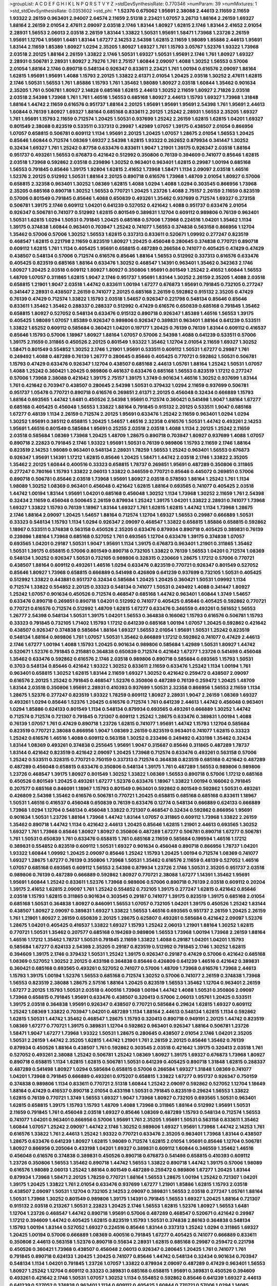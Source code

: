 >groupList:
A C D E F G H I K L
N P Q R S T V Y Z 
>stdDevSynthesisRate:
0.770346 
>numParam:
39
>numMixtures:
1
>std_stdDevSynthesisRate:
0.0353602
>std_phi:
***
1.52376 0.675062 1.95691 2.38088 2.44613 2.11659 2.11659 1.93322 2.26159 0.963401
2.94007 2.64574 2.11659 2.51318 2.23421 1.07057 3.26713 1.88164 2.26159 1.69327
1.88164 2.26159 2.01054 2.47611 2.09097 2.03518 2.1746 1.83144 1.80927 1.62815
2.1746 1.83144 2.41652 2.01054 2.28931 1.56553 2.06013 2.03518 2.26159 1.83144
1.33822 1.50531 1.95691 1.58471 1.73968 1.23726 2.26159 1.95691 1.12704 1.95691
1.6481 1.83144 1.67277 2.14253 2.54398 1.62815 2.11659 1.98089 1.85886 2.44613
1.95691 1.83144 2.11659 1.85389 1.80927 1.0294 2.35205 1.80927 1.69327 1.761
1.15793 3.05767 1.52376 1.93322 1.73968 2.03518 2.20125 1.88164 2.26159 1.33822
2.1746 1.50531 1.69327 1.50531 1.95691 2.1746 1.761 1.80927 1.69327 2.28931
0.506781 2.28931 1.80927 2.79276 1.761 2.75157 1.60844 2.09097 1.4088 1.30252
1.56553 0.57006 2.01054 1.88164 2.1746 0.890718 0.548134 0.926347 0.833611 2.23421
1.761 1.00194 0.616576 2.09097 1.88164 1.62815 1.95691 1.95691 1.4088 1.15793
2.20125 1.33822 2.61371 2.01054 1.20425 2.03518 1.30252 2.47611 1.62815 2.1746
1.50531 1.56553 1.761 1.85886 1.15793 1.761 1.35462 1.98089 1.80927 2.03518
1.60844 1.35462 0.901634 2.35205 1.761 0.506781 1.80927 2.14828 0.685168 1.62815
2.44613 1.30252 2.11659 1.80927 2.71826 2.03518 2.03518 2.54398 1.73968 1.761
1.761 1.46516 1.56553 0.685168 1.80927 2.44613 1.15793 1.69327 1.73968 1.31848
1.88164 1.44742 2.11659 0.616576 0.951737 1.88164 2.20125 1.95691 1.95691 1.95691
2.54398 1.761 1.95691 2.44613 1.60844 0.76139 1.80927 1.69327 1.88164 0.685168
0.833611 2.20125 1.25242 2.28931 1.56553 2.35205 1.69327 1.761 1.95691 1.15793
2.11659 0.712574 1.20425 1.50531 0.937699 1.25242 2.26159 1.62815 1.62815 1.04201
1.69327 0.801549 2.38088 0.823519 0.533511 0.337313 0.29987 1.42989 1.07057 1.39175
0.438507 2.01054 0.866956 1.07057 0.658815 0.506781 0.609112 1.1134 1.95691 2.20125
1.20425 1.07057 1.28675 2.01054 1.56553 1.20425 0.85646 1.60844 0.712574 1.08369
1.69327 2.54398 1.62815 1.93322 0.262652 0.879934 0.341447 1.30252 0.32434 1.69327
1.761 1.25242 0.87758 0.633476 0.833611 1.9047 1.21901 1.39175 0.926347 2.03518
1.88164 0.951737 0.493261 1.56553 0.676873 0.421642 0.512992 0.350806 0.76139 0.394609
0.741077 0.85646 1.62815 2.03518 1.73968 0.592862 2.03518 0.239896 1.30252 0.963401
0.963401 1.62815 0.29987 1.00194 0.685168 1.56553 0.791845 0.85646 1.39175 1.92804
1.62815 2.41652 1.73968 1.58471 1.1134 2.09097 2.03518 1.46516 1.52376 2.20125
0.512992 1.50531 1.88164 2.20125 0.890718 0.616576 1.73968 1.48709 2.01054 1.80927
0.57006 0.658815 2.32358 0.963401 1.30252 1.08369 1.62815 1.4088 1.0294 1.4088
1.0294 0.303545 0.866956 1.73968 2.35205 0.685168 0.890718 1.30252 1.56553 0.770721
1.20425 1.23726 1.4088 2.75157 2.26159 2.11659 0.823519 0.57006 0.801549 0.791845
0.85646 1.4088 0.650839 0.493261 1.35462 0.937699 0.712574 1.69327 0.273158 0.506781
1.39175 2.1746 0.609112 1.04201 0.641239 0.527052 0.421642 1.4088 0.951737 0.633476
2.01054 0.926347 0.506781 0.741077 0.512992 1.62815 0.801549 0.389831 1.12704 0.609112
0.989806 0.76139 0.963401 1.50531 1.62815 1.0294 1.50531 0.791845 1.20425 0.685168
0.57006 1.73968 0.224516 1.04201 1.35462 1.1134 1.39175 0.374838 1.60844 0.963401
0.703947 1.25242 0.741077 1.56553 0.374838 0.563158 0.866956 1.12704 1.35462 0.57006
0.57006 1.30252 1.56553 1.62815 0.337313 0.833611 0.520671 1.09992 0.277247 0.823519
0.468547 1.62815 0.221798 2.11659 0.823519 1.80927 1.20425 0.456048 0.280645 0.374838
0.770721 0.890718 0.609112 1.62815 1.761 1.1134 0.405425 1.95691 0.658815 0.487289
0.266584 0.741077 0.405425 0.47429 0.47429 0.438507 0.548134 0.57006 0.712574 0.616576
0.85646 1.88164 1.56553 0.512992 0.337313 0.616576 0.633476 0.405425 0.823519 0.685168
1.88164 0.633476 1.30252 0.468547 1.14391 0.963401 1.35462 0.342363 2.1746 1.80927
1.20425 2.03518 0.609112 1.80927 1.80927 0.350806 1.95691 0.801549 1.25242 2.41652
1.60844 1.56553 1.48709 1.07057 0.311865 1.62815 1.9047 2.1746 0.951737 1.95691
1.83144 1.30252 2.26159 2.35205 1.4088 2.03518 0.658815 1.21901 1.9047 2.03518
1.44742 0.833611 1.00194 1.67277 0.676873 1.95691 0.791845 0.732105 0.277247 0.341447
2.28931 0.438507 2.26159 0.741077 2.20125 0.685168 2.26159 0.592862 0.915132 2.35205
0.47429 0.76139 0.47429 0.712574 1.33822 1.15793 2.03518 1.54657 0.926347 0.221798
0.548134 0.85646 0.85646 0.833611 1.35462 1.35462 0.288337 0.288337 0.512992 0.47429
0.616576 0.650839 0.685168 0.791845 1.35462 0.658815 1.80927 0.527052 0.548134 0.633476
0.915132 0.890718 0.926347 1.85389 1.46516 1.56553 1.39175 0.405425 1.98089 1.07057
1.85389 0.926347 0.989806 0.926347 0.389831 0.963401 1.88164 0.641239 0.533511 1.33822
1.65252 0.609112 0.585684 0.360421 1.04201 0.197177 1.20425 0.76139 0.76139 1.83144
0.609112 0.416537 0.85646 1.15793 0.57006 1.18967 1.80927 1.88164 1.07057 0.57006
2.54398 1.4088 0.641239 0.533511 0.57006 1.39175 2.11659 0.311865 0.450526 2.20125
0.801549 1.93322 1.35462 1.12704 2.01054 2.11659 1.69327 1.30252 1.58471 0.801549
0.554852 1.30252 2.1746 1.21901 1.95691 0.533511 0.609112 1.50531 1.67277 0.29987
1.761 0.249492 1.4088 0.487289 0.76139 1.26777 0.280645 0.85646 0.405425 0.770721
0.592862 1.50531 0.506781 1.15793 0.47429 0.633476 0.926347 1.12704 0.438507 0.685168
2.44613 1.05761 1.88164 1.25242 1.50531 1.07057 1.4088 1.25242 0.360421 1.20425
0.989806 0.461637 0.633476 0.685168 1.56553 0.823519 1.17212 0.277247 0.57006 1.73968
2.38088 0.421642 1.39175 2.75157 1.39175 1.3749 0.901634 1.46516 1.30252 0.937699
1.83144 1.761 0.421642 0.703947 0.438507 0.280645 2.54398 1.50531 0.379432 1.0294
2.11659 0.937699 0.506781 0.951737 1.05478 0.770721 0.890718 0.616576 0.269851 2.61371
2.20125 0.456048 0.32434 0.666889 1.15793 1.88164 0.693565 1.44742 1.6481 0.450526
2.54398 1.95691 0.712574 0.360421 0.541498 1.9047 1.88164 1.67277 0.685168 0.405425
0.456048 1.56553 1.33822 1.88164 0.791845 0.915132 2.20125 0.533511 1.9047 0.685168
1.67277 0.48139 1.1134 2.26159 0.712574 2.20125 1.95691 0.633476 1.25242 2.11659
0.963401 1.0294 1.0294 1.30252 1.95691 0.385112 0.658815 1.20425 1.54657 1.46516
2.32358 0.616576 1.50531 1.44742 0.493261 2.14253 1.95691 1.46516 0.801549 0.585684
1.95691 0.25255 2.03518 2.03518 1.4088 1.1134 2.20125 1.25242 2.11659 2.03518
0.585684 1.08369 1.73968 1.20425 1.48709 1.28675 0.890718 0.703947 1.80927 0.937699
1.4088 1.07057 0.890718 2.22823 0.791845 2.1746 1.93322 1.95691 1.50531 0.76139
0.989806 1.15793 2.11659 2.1746 1.88164 0.823519 2.14253 1.98089 0.963401 0.548134
2.28931 1.78259 1.56553 1.25242 0.963401 1.56553 0.676873 0.926347 1.95691 1.14391
1.17212 1.62815 0.85646 1.20425 1.58471 1.44742 2.03518 2.1746 1.33822 2.35205
1.35462 2.20125 1.60844 0.400516 0.33323 0.658815 1.78737 0.269851 1.95691 0.487289
0.350806 0.311865 0.277247 0.780166 1.15793 1.33822 2.06013 1.33822 0.346559 0.770721
0.85646 0.445072 0.269851 0.57006 0.890718 0.506781 0.85646 2.03518 1.73968 1.95691
1.80927 2.03518 0.578593 1.88164 1.25242 1.761 1.1134 1.98089 1.30252 1.08369
0.963401 0.456048 0.421642 1.62815 1.88164 0.693565 0.741077 0.405425 2.03518 1.44742
1.00194 1.83144 1.95691 1.04201 0.685168 0.456048 1.30252 1.1134 1.73968 1.30252
2.11659 1.761 2.54398 0.32434 2.11659 0.456048 0.500645 2.26159 0.879934 1.25242
1.39175 1.04201 1.33822 2.28931 0.741077 1.73968 1.69327 1.33822 1.15793 0.76139
1.18967 1.83144 1.69327 1.761 1.62815 1.62815 1.44742 1.1134 1.73968 1.28675
2.1746 1.88164 2.09097 1.20425 1.54657 1.88164 0.712574 1.12704 1.69327 1.56553
0.29987 0.666889 1.50531 0.33323 0.548134 1.15793 1.1134 1.0294 0.926347 2.09097
0.468547 1.33822 0.658815 1.85886 0.658815 0.592862 1.18967 0.533511 0.374838 0.563158
0.450526 2.35205 0.633476 0.879934 0.890718 0.405425 0.389831 0.76139 0.239896 1.88164
1.73968 0.685168 0.527052 1.761 0.693565 1.12704 0.633476 1.39175 0.374838 1.07057
0.693565 1.04201 0.29187 1.50531 1.9047 1.95691 1.1134 1.39175 0.676873 0.963401
1.21901 0.311865 1.35462 1.50531 1.39175 0.658815 0.57006 0.801549 0.890718 0.732105
1.33822 0.76139 1.56553 1.04201 0.712574 1.08369 0.548134 1.30252 0.926347 1.50531
0.732105 0.989806 0.328315 0.230669 1.28675 1.17212 0.57006 0.770721 0.438507 1.88164
0.609112 0.493261 1.46516 1.0294 0.633476 0.823519 0.770721 0.926347 0.801549 0.527052
0.85646 1.80927 1.73968 0.658815 0.666889 0.541498 0.426809 0.641239 0.937699 0.732105
1.50531 0.405425 0.512992 1.33822 0.443881 0.951737 0.32434 0.585684 1.20425 1.20425
0.360421 1.50531 1.09992 1.1134 0.712574 1.33822 0.554852 2.20125 0.33323 0.548134
0.741077 1.50531 0.249492 1.4088 0.341447 1.80927 1.25242 1.07057 0.901634 0.450526
0.712574 0.468547 0.685168 1.44742 0.963401 1.60844 1.3749 1.54657 0.633476 0.890718
0.269851 0.890718 1.04201 0.512992 0.741077 0.405425 0.85646 0.405425 0.592862 0.770721
0.770721 0.616576 0.712574 0.512992 1.48709 1.62815 1.67277 0.633476 0.346559 0.493261
0.561652 1.56553 1.26777 2.54398 0.548134 1.50531 1.39175 1.04201 1.56553 0.364838
0.166062 1.15793 0.616576 0.506781 1.15793 0.33323 0.791845 0.732105 1.71402 1.15793
1.17212 0.641239 0.685168 1.00194 1.07057 1.20425 0.592862 0.421642 0.438507 0.926347
0.374838 0.585684 1.88164 1.69327 1.56553 2.01054 1.95691 1.50531 1.25242 0.823519
0.548134 1.88164 0.989806 1.761 1.07057 1.50531 1.35462 0.666889 1.17212 0.592862
0.741077 0.47429 2.44613 2.1746 1.67277 1.00194 1.4088 1.15793 1.20425 0.901634
0.989806 0.585684 1.42989 1.50531 1.80927 1.44742 0.520671 1.52376 0.791845 0.215881
0.364838 0.650839 0.712574 0.421642 1.67277 1.23726 0.541498 0.456048 1.35462 0.633476
0.592862 0.616576 2.1746 2.03518 0.989806 0.890718 0.585684 0.693565 1.15793 1.50531
0.3703 0.548134 0.85646 0.421642 1.93322 1.30252 0.833611 2.11659 0.633476 1.25242
1.1134 1.00194 1.761 0.963401 0.658815 1.30252 1.62815 1.83144 2.11659 1.69327
1.30252 0.421642 0.259472 0.438507 2.09097 0.616576 2.20125 1.25242 0.791845 0.468547
1.52376 0.350806 0.487289 0.76139 0.259472 1.20425 1.48709 1.83144 2.03518 0.350806
1.95691 2.28931 0.410393 0.937699 1.50531 2.32358 0.866956 1.56553 2.11659 1.1134
1.28675 1.52376 0.277247 0.823519 1.93322 1.78259 0.609112 1.80927 2.28931 1.9047
2.26159 1.08369 1.69327 0.493261 1.0294 0.85646 1.52376 1.20425 0.616576 0.712574
1.761 0.641239 2.44613 1.44742 0.456048 0.963401 1.0294 1.85886 0.624133 0.801549
1.1134 0.548134 0.879934 0.693565 0.493261 0.666889 1.30252 1.44742 0.712574 0.712574
0.721307 0.791845 0.721307 0.609112 1.25242 1.28675 0.633476 0.389831 1.00194 1.4088
0.76139 1.07057 1.761 0.47429 0.890718 1.23726 1.62815 0.741077 1.95691 1.44742
1.15793 1.12704 0.585684 0.823519 0.770721 2.38088 0.866956 1.9047 1.08369 2.26159
0.823519 0.963401 0.741077 1.62815 0.33323 1.25242 0.616576 1.46516 1.4088 0.609112
0.563158 1.30252 0.233496 0.249492 0.433198 1.35462 0.32434 1.83144 1.08369 0.493261
0.374838 0.255645 1.95691 1.9047 0.315687 0.85646 0.311865 0.487289 1.78737 1.83144
0.421642 0.823519 0.421642 2.09097 1.20425 1.73968 0.712574 0.633476 0.493261 0.563158
0.57006 1.25242 0.533511 0.328315 0.770721 0.750159 0.337313 0.712574 0.364838 0.823519
0.685168 0.421642 0.487289 0.487289 0.456048 0.658815 0.633476 0.350806 0.548134 1.39175
1.761 0.487289 1.56553 0.989806 0.989806 1.23726 0.468547 1.39175 1.80927 0.801549
1.30252 1.33822 1.08369 1.56553 0.890718 0.57006 1.17212 0.685168 0.450526 0.801549
1.20425 0.493261 1.67277 1.52376 0.633476 1.18967 1.33822 1.00194 0.166062 0.791845
0.207577 0.685168 0.846091 1.18967 1.15793 0.801549 0.963401 0.592862 0.801549 0.592862
1.50531 0.493261 0.426809 2.54398 1.35462 0.616576 0.506781 0.770721 1.20425 0.658815
0.685168 0.685168 0.833611 1.18967 1.50531 1.46516 0.416537 0.456048 0.650839 0.76139
0.633476 0.12774 0.548134 0.666889 0.624133 0.666889 1.73968 1.0294 1.12704 0.548134
0.456048 1.33822 0.721307 0.468547 0.32434 0.592862 0.866956 1.95691 0.901634 1.50531
1.23726 1.88164 1.73968 1.44742 1.83144 1.07057 0.311865 0.609112 1.73968 1.33822
2.26159 1.35462 0.890718 1.44742 1.1134 0.421642 2.44613 1.20425 0.85646 1.62815
1.21901 2.44613 0.693565 1.30252 1.69327 1.761 1.73968 0.85646 1.80927 1.80927
0.350806 0.487289 1.67277 0.506781 0.890718 1.67277 0.506781 1.761 1.50531 0.650839
1.761 0.633476 0.658815 1.761 0.685168 2.11659 0.585684 0.199594 1.46516 1.17212
0.389831 0.554852 0.823519 0.609112 1.50531 1.69327 0.901634 0.456048 0.890718 0.866956
1.78737 1.04201 1.93322 1.60844 1.09992 1.20425 2.09097 0.85646 1.25242 1.15793
1.20425 1.00194 0.712574 1.08369 0.741077 1.69327 1.28675 1.67277 0.76139 0.350806
1.73968 1.50531 1.35462 0.616576 2.11659 0.48139 0.527052 1.46516 1.07057 0.685168
0.693565 0.609112 1.56553 2.54398 0.879934 1.23726 2.1746 1.50531 2.35205 0.951737
2.03518 0.989806 0.76139 0.487289 0.666889 0.592862 1.80927 0.770721 2.38088 1.67277
1.14391 1.35462 1.95691 1.95691 1.60844 1.25242 0.833611 1.52376 1.73968 0.989806
0.57006 0.890718 0.76139 2.03518 0.609112 0.20204 1.39175 2.41652 1.62815 2.09097
1.761 1.25242 0.554852 0.732105 1.39175 0.277247 1.62815 0.421642 0.85646 2.03518
1.15793 1.62815 0.311865 0.901634 0.303545 0.29187 0.741077 1.39175 0.823519 1.39175
0.685168 2.01054 0.685168 1.50531 0.364838 1.80927 0.846091 1.56553 1.07057 0.732105
1.04201 1.39175 0.450526 1.25242 1.83144 0.438507 1.80927 2.09097 0.389831 1.69327
1.33822 1.56553 1.46516 0.693565 0.951737 2.26159 1.20425 2.26159 1.761 1.21901
1.80927 2.26159 0.650839 2.20125 1.28675 0.625807 0.493261 0.585684 0.421642 2.09097
1.52376 1.28675 1.04201 0.405425 0.416537 1.33822 1.69327 1.15793 1.25242 2.06013
1.21901 1.88164 1.30252 1.62815 0.770721 1.50531 1.35462 0.207577 0.685168 0.194269
0.989806 1.56553 1.73968 1.00194 1.73968 2.26159 1.88164 1.46516 1.17212 1.35462
1.78737 1.50531 0.791845 2.11659 1.33822 1.4088 0.29187 1.04201 1.04201 1.15793
0.585684 1.67277 0.624133 2.54398 2.35205 0.29187 0.823519 0.512992 0.791845 2.1746
1.30252 1.62815 0.394609 1.39175 2.1746 0.379432 1.50531 1.25242 1.39175 0.926347
0.29187 0.47429 0.57006 0.421642 0.685168 1.08369 0.527052 1.30252 2.20125 0.433198
0.364838 0.85646 0.426809 0.641239 1.46516 0.421642 0.389831 0.360421 0.685168 0.693565
0.493261 0.527052 0.741077 0.57006 1.48709 1.73968 0.616576 1.73968 2.44613 1.15793
1.39175 1.00194 1.52376 1.56553 0.685168 0.712574 1.30252 0.57006 0.741077 2.26159
0.374838 1.73968 1.56553 0.823519 2.38088 1.28675 2.57516 1.88164 1.20425 0.823519
1.56553 1.35462 1.12704 0.963401 2.26159 1.67277 2.20125 1.15793 1.50531 2.03518
0.400516 1.73968 1.00194 1.44742 1.4088 1.50531 0.350806 2.09097 1.73968 0.658815
0.791845 1.95691 0.633476 0.438507 0.320413 0.57006 2.06013 1.05761 1.20425 0.533511
1.39175 2.03518 0.364838 1.95691 0.926347 0.438507 0.770721 0.585684 0.29624 1.62815
1.69327 0.609112 1.25242 1.08369 1.33822 0.703947 1.04201 0.487289 1.1134 1.88164
2.44613 0.548134 1.62815 1.1134 0.592862 1.62815 1.50531 1.44742 1.35462 0.468547
1.28675 1.15793 0.320413 0.890718 0.949191 2.20125 1.44742 0.823519 1.08369 1.67277
0.770721 1.39175 0.389831 1.12704 0.592862 0.963401 0.926347 1.88164 0.506781 1.23726
1.58471 1.9047 1.67277 1.73968 1.93322 1.50531 1.28675 0.280645 0.438507 2.01054
2.1746 1.04201 2.35205 1.50531 2.26159 1.44742 2.35205 1.62815 1.44742 1.21901
1.761 2.26159 2.20125 0.85646 1.35462 0.76139 0.879934 0.450526 1.88164 0.438507
1.761 0.592862 0.303545 2.03518 0.421642 1.39175 0.320413 2.03518 1.761 0.527052
0.493261 2.38088 1.25242 0.506781 1.25242 1.08369 1.80927 1.39175 1.69327 0.676873
1.73968 1.80927 0.890718 0.658815 1.1134 1.62815 1.62815 0.506781 1.50531 0.641239
0.405425 0.890718 1.31848 1.62815 0.288337 0.487289 0.541498 1.80927 1.0294 0.585684
0.658815 0.57006 0.266584 1.69327 1.31848 1.08369 0.741077 1.04201 1.73968 0.791845
0.666889 0.493261 0.975207 0.658815 1.33822 1.67277 0.951737 0.926347 0.750159 0.374838
0.989806 1.1134 0.833611 0.770721 2.51318 1.60844 1.25242 2.09097 0.592862 0.527052
1.12704 1.18649 1.88164 0.47429 0.416537 0.890718 2.01054 0.433198 1.50531 0.791845
0.823519 0.29624 1.56553 1.33822 1.62815 0.76139 0.770721 1.3749 1.56553 1.69327
1.9047 1.73968 1.80927 0.732105 0.693565 1.50531 0.963401 1.62815 0.658815 1.39175
1.15793 1.15793 1.48709 1.4088 1.73968 0.311865 1.88164 0.512992 1.95691 1.50531
2.11659 0.791845 1.761 0.456048 2.03518 1.69327 0.85646 1.08369 0.487289 1.15793
0.548134 0.712574 1.56553 0.741077 1.04201 0.963401 0.866956 0.57006 1.95691 1.761
2.35205 1.95691 1.50531 0.563158 0.833611 1.35462 1.60844 1.07057 1.25242 2.09097
1.44742 2.1746 1.30252 0.989806 1.69327 1.95691 1.73968 1.44742 2.14253 1.761
0.616576 1.33822 1.761 2.44613 1.25242 1.93322 0.770721 0.633476 2.35205 0.963401
1.73968 1.83144 0.438507 1.28675 0.633476 0.641239 1.80927 1.62815 1.98089 0.712574
1.62815 2.01054 1.95691 0.85646 1.12704 0.506781 1.80927 0.866956 0.205064 0.433198
1.04201 1.69327 0.389831 0.609112 1.60844 0.346559 1.35462 1.46516 0.456048 0.616576
0.374838 0.389831 0.450526 0.890718 0.676873 0.541498 0.658815 0.410393 0.609112 1.23726
0.350806 1.56553 1.35462 0.890718 1.44742 1.56553 1.33822 0.890718 1.44742 1.39175
0.57006 1.98089 0.616576 1.98089 2.06013 1.25242 1.88164 0.801549 0.487289 0.259472
0.989806 1.67277 1.20425 1.83144 0.879934 1.73968 1.58471 2.20125 1.78259 0.770721
1.88164 1.56553 1.28675 1.00194 1.25242 0.721307 1.04201 1.39175 1.20425 1.33822
1.761 2.01054 0.633476 0.937699 1.67277 1.21901 1.85886 1.62815 1.15793 2.03518
0.438507 2.09097 1.50531 1.12704 0.732105 2.14253 2.09097 0.389831 1.56553 2.03518
0.277247 1.05761 1.88164 1.50531 1.73968 1.30252 0.801549 0.989806 1.39175 1.14391
0.791845 1.56553 1.69327 1.20425 1.88164 0.721307 0.915132 2.03518 0.213267 1.50531
2.22823 1.20425 2.1746 1.56553 1.62815 1.52376 1.80927 1.56553 1.6481 1.12704
1.23726 0.468547 1.44742 0.890718 1.95691 0.57006 0.487289 0.468547 0.520671 0.421642
0.29987 1.17212 0.394609 1.44742 0.405425 1.62815 0.823519 1.15793 1.50531 0.374838
2.86163 0.364838 0.548134 1.15793 1.00194 1.83144 0.527052 1.69327 0.224516 0.85646
1.83144 0.337313 1.25242 1.0294 0.311865 1.69327 1.20425 1.00194 0.57006 0.666889
1.08369 0.400516 0.791845 1.67277 0.405425 0.741077 0.666889 0.833611 0.350806 2.44613
0.563158 1.52376 0.890718 0.55634 2.28931 1.62815 0.685168 0.29987 0.259472 0.221798
0.450526 0.360421 1.73968 0.438507 0.456048 2.06013 0.926347 0.280645 1.20425 1.761
0.741077 1.761 0.791845 0.890718 0.624133 1.20425 1.20425 0.741077 0.85646 1.44742
0.548134 0.32434 0.901634 0.703947 0.548134 1.1134 1.04201 0.791845 1.23726 1.07057
1.33822 0.879934 2.09097 0.487289 0.47429 0.963401 1.56553 1.80927 1.25242 1.12704
0.609112 0.33323 0.389831 0.685168 0.658815 1.95691 0.389831 0.450526 0.394609 0.493261
0.421642 2.1746 1.50531 1.07057 1.30252 1.1134 0.554852 0.592862 0.85646 0.641239
1.69327 2.44613 0.641239 0.527052 0.374838 0.963401 1.1134 0.609112 0.405425 1.60844
0.770721 0.57006 1.0294 1.14085 0.641239 0.487289 0.666889 0.563158 0.592862 1.28675
1.44742 0.801549 1.01422 0.389831 1.04201 0.658815 1.39175 1.30252 0.685168 0.76139
1.00194 0.29987 0.47429 0.780166 1.12704 1.62815 2.26159 2.20125 2.38088 1.50531
1.15793 2.94007 1.56553 0.616576 1.15793 0.712574 1.67277 0.866956 2.11659 1.56553
1.95691 1.15793 1.83144 1.1134 1.25242 1.9047 0.963401 1.54657 0.563158 0.337313
2.11659 1.69327 0.658815 0.57006 1.33822 0.563158 0.712574 1.73968 2.44613 2.54398
0.450526 0.685168 0.512992 0.506781 2.09097 1.0294 0.963401 0.76139 1.56553 2.03518
1.69327 1.28675 1.69327 1.69327 1.44742 2.03518 1.69327 1.83144 0.926347 0.658815
0.685168 0.846091 1.08369 1.58471 2.28931 1.25242 0.813549 2.09097 0.926347 0.548134
1.44742 0.901634 0.926347 1.39175 1.35462 0.741077 0.732105 0.633476 0.350806 1.30252
0.527052 0.438507 0.520671 0.770721 0.633476 0.541498 0.380449 1.26777 0.512992 0.85646
1.35462 1.30252 0.963401 1.80927 1.30252 0.379432 0.57006 1.52376 0.951737 1.80927
2.1746 1.23726 1.52376 0.770721 1.09992 1.54657 0.527052 1.761 1.60844 2.09097
1.30252 1.4088 1.17212 1.25242 2.35205 1.15793 0.890718 1.761 2.57516 1.46516
0.685168 1.67277 2.35205 0.47429 1.46516 1.30252 1.30252 2.03518 1.23726 0.833611
1.00194 1.26777 0.527052 1.88164 1.1134 1.83144 1.83144 1.69327 0.76139 1.14391
2.09097 2.20125 2.09097 2.03518 0.360421 0.989806 1.95691 1.80927 0.741077 1.95691
1.4088 0.926347 0.277247 1.39175 2.11659 0.741077 1.761 1.71402 0.721307 2.01054
1.73968 1.73968 1.20425 1.83144 2.03518 1.88164 2.09097 1.54657 1.58471 1.12704
1.00194 1.69327 0.609112 1.60844 1.98089 2.03518 0.963401 1.50531 1.58471 1.56553
1.88164 2.20125 0.633476 1.46516 1.80927 1.58471 0.57006 1.69327 1.88164 1.85886
1.44742 1.69327 1.12704 1.26777 1.0294 2.35205 1.30252 2.11659 1.25242 0.641239
1.95691 1.20425 1.30252 0.633476 0.989806 2.01054 0.712574 1.04201 2.11659 1.78259
2.35205 0.641239 2.03518 2.57516 1.56553 0.712574 1.44742 0.527052 0.926347 1.88164
0.791845 1.56553 1.83144 1.80927 0.527052 0.456048 1.62815 1.50531 0.741077 0.732105
1.73968 1.54657 0.741077 0.658815 1.80927 0.732105 1.56553 0.438507 1.20425 1.50531
0.823519 0.85646 0.57006 0.963401 2.11659 1.44742 1.33822 1.20425 1.56553 0.364838
2.09097 1.60844 2.11659 1.46516 1.44742 1.71402 2.01054 0.609112 1.88164 1.50531
0.666889 0.989806 1.62815 1.62815 2.1746 1.15793 1.28675 2.09097 1.20425 0.85646
0.833611 1.52376 0.548134 1.60844 1.33822 0.963401 0.548134 0.385112 1.00194 0.85646
1.33822 2.09097 1.80927 0.541498 1.54657 1.50531 1.9047 0.823519 1.33822 1.95691
0.780166 2.03518 1.56553 0.791845 1.30252 1.20425 0.890718 2.28931 1.73968 0.926347
1.23726 1.54657 0.76139 1.15793 1.25242 0.937699 1.17212 1.39175 1.88164 0.85646
2.06013 2.1746 1.25242 0.506781 1.4088 0.770721 0.833611 1.35462 1.69327 1.31848
1.20425 1.52376 0.926347 1.20425 0.937699 1.14391 1.17212 0.741077 1.44742 2.09097
0.732105 0.890718 1.761 1.04201 1.62815 1.56553 1.80927 0.360421 0.57006 1.0294
1.46516 0.658815 1.39175 1.00194 0.76139 0.506781 0.890718 0.421642 1.07057 0.712574
1.04201 0.456048 1.9047 1.58471 1.80927 0.693565 0.468547 0.288337 0.703947 0.25633
1.39175 1.23726 1.18967 1.73968 2.03518 1.73968 0.76139 1.00194 1.33822 1.15793
1.69327 1.56553 1.50531 1.50531 0.791845 1.14085 1.04201 1.39175 0.592862 0.277247
0.741077 1.07057 0.389831 0.493261 1.07057 1.83144 0.823519 1.48709 1.69327 0.421642
0.592862 1.73968 0.846091 1.25242 1.07057 1.58471 0.616576 0.712574 0.421642 1.07057
0.47429 0.512992 0.658815 0.389831 0.609112 1.20425 0.25633 2.20125 1.30252 0.548134
1.73968 2.03518 0.712574 0.963401 2.75157 1.25242 1.80927 0.527052 0.527052 1.98089
2.1746 0.685168 0.548134 0.57006 1.73968 0.85646 0.350806 0.47429 1.39175 2.71826
0.29987 0.259472 0.926347 0.32434 1.04201 0.374838 0.563158 0.421642 0.527052 1.83144
0.592862 1.01694 0.438507 0.563158 0.405425 0.616576 0.791845 1.07057 0.493261 0.85646
0.468547 1.50531 0.633476 1.88164 1.17212 0.866956 1.56553 1.71402 0.29987 0.280645
0.249492 0.76139 0.633476 0.346559 1.08369 0.76139 0.658815 0.433198 0.926347 0.269851
1.6481 0.833611 1.26777 0.389831 1.28675 0.823519 0.360421 0.658815 0.199594 0.548134
1.1134 0.405425 0.823519 0.360421 1.33822 0.527052 0.246472 0.527052 0.506781 0.592862
1.20425 1.39175 0.379432 0.592862 0.416537 1.95691 0.685168 0.592862 0.438507 0.791845
1.761 1.33822 0.337313 1.50531 1.08369 1.25242 0.421642 1.17212 1.62815 1.33822
0.823519 0.791845 0.328315 0.57006 0.563158 2.35205 0.374838 0.57006 0.85646 0.47429
1.21901 0.379432 1.30252 1.04201 0.712574 0.770721 1.60844 0.801549 0.926347 1.95691
2.20125 1.08369 1.17212 0.685168 1.1134 1.39175 0.548134 2.14253 1.62815 1.15793
1.07057 0.609112 1.35462 0.658815 0.658815 1.1134 0.890718 0.926347 1.04201 0.926347
1.73968 1.761 2.03518 1.56553 1.04201 0.741077 0.641239 0.676873 0.346559 0.379432
0.438507 0.926347 0.468547 0.438507 0.823519 0.426809 1.73968 1.46516 1.33822 0.616576
1.4088 0.493261 1.0294 1.25242 0.712574 0.389831 1.1134 1.08369 0.926347 0.633476
0.616576 0.328315 0.468547 0.609112 1.00194 2.35205 1.28675 0.592862 0.350806 0.85646
0.963401 2.1746 0.641239 1.67277 1.88164 0.833611 0.527052 0.493261 2.26159 0.633476
1.83144 0.951737 0.712574 0.249492 0.780166 1.52376 2.20125 1.56553 0.346559 0.438507
0.337313 0.462875 0.650839 0.989806 0.732105 0.520671 1.761 0.288337 0.364838 1.58471
0.975207 1.07057 1.52376 0.609112 1.15793 1.761 0.207577 0.500645 1.23726 1.44742
1.62815 0.421642 1.1134 0.833611 0.527052 0.563158 0.650839 0.450526 1.73968 0.712574
0.266584 0.666889 1.1134 0.801549 1.30252 1.95691 0.741077 0.506781 0.456048 1.4088
1.69327 2.61371 2.09097 1.07057 1.73968 0.693565 0.890718 0.493261 0.533511 0.658815
0.421642 1.73968 0.823519 0.741077 2.32358 1.07057 2.26159 2.09097 1.39175 1.93322
1.44742 1.95691 0.389831 1.12704 0.585684 0.791845 0.741077 2.44613 1.56553 1.07057
1.9047 0.76139 0.890718 0.487289 2.35205 1.98089 1.44742 2.20125 0.443881 2.01054
1.62815 1.69327 0.963401 0.685168 1.73968 2.54398 0.328315 0.443881 0.741077 0.685168
1.39175 0.811372 1.30252 1.95691 1.4088 0.405425 0.269851 0.963401 0.389831 0.609112
1.56553 0.443881 1.00194 0.989806 0.405425 0.32434 0.269851 1.9047 0.963401 1.25242
0.866956 1.6481 0.741077 1.80927 0.288337 2.9761 0.328315 2.11659 0.76139 0.438507
0.712574 1.35462 1.07057 0.337313 1.15793 1.44742 1.69327 1.6481 1.20425 1.69327
0.592862 2.01054 1.73968 2.03518 1.56553 1.30252 2.11659 0.311865 1.1134 1.62815
0.438507 0.85646 0.609112 0.284084 0.741077 1.69327 1.30252 0.963401 0.616576 0.633476
1.58471 1.15793 1.25242 0.224516 0.879934 0.703947 1.15793 0.29624 0.527052 1.761
1.07057 0.823519 2.1746 1.62815 1.60844 1.56553 0.780166 0.592862 1.50531 1.04201
0.500645 1.54657 0.369309 2.11659 1.69327 0.666889 2.28931 1.761 1.73968 1.60844
1.33822 0.233496 0.989806 1.15793 0.493261 0.833611 1.07057 1.9047 1.50531 2.26159
1.42989 0.890718 1.80927 2.20125 1.67277 1.26777 1.00194 1.46516 1.39175 1.1134
2.26159 0.438507 1.69327 2.09097 1.28675 1.761 2.57516 0.405425 0.85646 2.35205
1.95691 2.28931 2.03518 2.11659 0.592862 0.685168 1.56553 0.585684 1.44742 1.30252
0.693565 1.33822 1.95691 0.548134 1.0294 2.03518 1.1134 1.761 1.25242 1.12704
1.80927 1.50531 1.25242 0.29187 0.563158 0.666889 1.71862 0.823519 0.438507 1.78259
0.405425 1.44742 1.31848 0.405425 0.741077 1.761 1.15793 2.03518 0.548134 1.761
0.676873 0.405425 2.20125 0.712574 1.62815 0.963401 1.17212 1.35462 2.26159 2.11659
0.833611 0.741077 0.915132 1.54657 1.25242 0.890718 0.685168 1.30252 1.60844 1.80927
0.801549 1.56553 1.80927 0.712574 0.801549 1.07057 1.44742 2.44613 1.44742 1.95691
0.846091 1.15793 0.963401 0.303545 1.44742 1.69327 1.67277 1.95691 0.866956 0.890718
1.83144 1.50531 1.95691 1.67277 2.26159 0.410393 1.69327 0.616576 2.82699 1.39175
2.03518 0.85646 1.93322 2.35205 0.468547 1.0294 0.658815 0.712574 1.88164 1.35462
2.09097 1.4088 1.15793 0.32434 0.609112 2.35205 2.54398 0.269851 1.0294 1.3749
2.44613 1.20425 1.25242 0.926347 1.30252 1.17212 1.761 1.15793 0.609112 1.60844
1.88164 2.20125 2.1746 1.46516 0.813549 1.56553 0.443881 0.703947 1.35462 1.80927
0.846091 0.592862 2.03518 1.56553 1.69327 0.791845 0.791845 0.890718 0.609112 1.69327
1.26777 0.963401 1.25242 1.44742 1.30252 0.85646 0.29987 2.20125 1.15793 1.56553
0.658815 0.937699 0.633476 0.487289 1.18967 0.85646 0.438507 0.712574 0.703947 1.08369
0.563158 0.926347 0.360421 0.609112 0.493261 2.03518 1.12704 0.33323 0.592862 0.487289
0.963401 1.62815 0.833611 0.533511 1.15793 0.989806 0.400516 0.438507 0.541498 2.11659
1.21901 0.506781 0.770721 0.57006 0.493261 0.468547 0.389831 1.1134 2.22823 0.741077
1.39175 1.44742 1.0294 1.83144 2.61371 1.52376 2.22823 0.926347 2.20125 2.28931
0.770721 1.73968 1.9047 1.07057 0.801549 2.64574 1.15793 2.26159 1.07057 0.685168
0.801549 1.67277 1.50531 0.741077 1.69327 1.69327 1.15793 0.328315 1.1134 1.56553
0.462875 0.741077 1.98089 1.12704 1.69327 0.346559 0.303545 0.184536 0.230669 1.25242
0.801549 0.879934 1.28675 0.989806 0.346559 1.37122 1.93322 1.1134 1.67277 1.761
1.67277 0.685168 1.88164 1.12704 1.20425 0.676873 0.76139 0.389831 0.685168 0.360421
1.83144 0.989806 0.609112 1.67277 1.30252 0.791845 1.95691 1.33822 1.12704 1.25242
0.32434 0.548134 1.25242 1.56553 1.15793 0.712574 1.33822 0.337313 1.761 1.23726
1.62815 1.35462 1.15793 1.05478 2.11659 0.364838 1.46516 0.721307 1.80927 1.80927
1.1134 1.761 0.585684 1.46516 1.0294 2.11659 0.633476 0.712574 1.30252 0.85646
0.308089 1.95691 1.95691 1.67277 0.823519 1.08369 1.56553 2.20125 0.616576 1.73968
0.741077 0.732105 2.20125 1.80927 1.1134 1.04201 1.62815 1.30252 1.0294 1.95691
0.554852 1.39175 1.20425 0.433198 0.633476 0.47429 0.394609 1.07057 0.641239 1.30252
0.563158 0.926347 0.685168 1.4088 1.67277 0.633476 0.616576 1.80927 0.487289 0.405425
0.506781 1.07057 0.866956 0.577046 0.215881 0.548134 0.426809 0.487289 1.80927 0.438507
1.4088 1.50531 1.93322 1.62815 0.416537 1.60844 0.364838 1.95691 1.46516 1.95691
1.62815 1.9047 1.25242 1.01694 1.33822 0.833611 1.95691 1.46516 2.35205 1.62815
1.23726 1.95691 1.56553 0.364838 1.62815 0.951737 2.28931 1.23726 1.69327 1.88164
0.633476 2.09097 1.20425 2.47611 1.26777 1.33822 1.761 0.890718 0.616576 0.239896
0.641239 1.52376 1.46516 0.770721 0.741077 0.937699 1.35462 1.17212 1.83144 0.890718
0.989806 0.364838 0.389831 1.07057 0.346559 1.20425 0.685168 0.541498 0.85646 1.85886
1.39175 0.609112 0.493261 0.926347 0.721307 0.770721 1.15793 0.676873 1.20425 1.56553
0.823519 1.35462 0.609112 0.374838 1.25242 0.609112 1.46516 0.585684 0.951737 0.32434
0.389831 1.46516 0.57006 0.280645 0.609112 1.1134 1.07057 0.833611 0.379432 0.633476
1.20425 0.866956 1.88164 0.350806 0.879934 0.57006 1.22228 1.39175 0.791845 1.20425
0.266584 1.50531 0.633476 0.616576 1.30252 0.230669 1.35462 0.443881 1.42989 0.512992
0.616576 0.527052 0.750159 0.833611 1.25242 2.1746 1.44742 0.732105 1.67277 1.04201
0.833611 1.20425 1.39175 1.21901 1.30252 0.951737 0.937699 2.01054 1.62815 1.98089
1.83144 0.456048 1.00194 1.33822 1.93322 1.20425 1.60844 0.85646 0.721307 0.782258
1.39175 0.445072 0.732105 1.88164 2.35205 0.533511 1.50531 1.07057 0.592862 2.51318
1.73968 1.56553 1.761 1.56553 1.62815 1.88164 1.44742 0.468547 0.791845 1.20425
0.346559 1.60844 0.666889 1.83144 1.23726 1.20425 1.88164 1.30252 0.527052 2.94007
1.83144 1.12704 0.468547 1.15793 1.83144 0.666889 0.989806 1.69327 0.791845 1.07057
1.50531 1.69327 0.658815 1.35462 0.85646 0.963401 1.25242 0.915132 0.915132 1.25242
1.12704 0.360421 0.641239 0.685168 1.07057 1.62815 1.15793 0.712574 2.03518 1.67277
1.80927 2.01054 0.833611 1.28675 0.57006 0.533511 1.1134 2.28931 1.25242 1.15793
0.866956 2.03518 2.20125 1.39175 1.9047 1.44742 1.73968 1.00194 1.39175 1.56553
0.625807 0.456048 1.73968 1.95691 1.85886 1.73968 1.56553 1.46516 0.915132 0.585684
0.791845 1.01694 0.770721 1.69327 1.69327 0.585684 0.548134 0.533511 1.60844 1.44742
0.833611 0.833611 0.32434 0.456048 0.658815 0.548134 0.770721 0.585684 0.308089 0.456048
0.438507 0.563158 1.15793 1.62815 0.609112 0.76139 0.791845 1.58471 2.32358 1.761
0.823519 0.421642 1.18649 0.658815 0.85646 2.09097 0.456048 0.732105 2.28931 0.548134
0.405425 1.73968 1.56553 1.73968 0.410393 1.44742 1.62815 2.03518 1.69327 0.633476
1.44742 1.69327 1.42989 0.456048 1.44742 0.633476 0.666889 0.732105 1.67277 1.83144
1.80927 0.770721 0.224516 1.9047 0.374838 0.280645 1.1134 2.03518 0.328315 0.685168
0.389831 0.311865 0.277247 1.4088 0.712574 0.791845 1.50531 0.29987 1.15793 1.33822
0.527052 0.963401 1.33822 1.67277 1.761 0.379432 0.951737 0.85646 0.741077 0.433198
1.4088 0.548134 1.08369 0.801549 0.280645 1.46516 0.341447 1.23726 1.08369 1.50531
1.44742 0.527052 0.780166 1.23726 1.30252 1.00194 0.438507 0.421642 0.170614 1.39175
0.890718 1.1134 1.44742 1.60844 1.95691 0.548134 0.712574 0.685168 0.658815 0.592862
1.62815 1.00194 2.01054 1.35462 1.23726 1.04201 1.95691 0.592862 2.03518 1.1134
0.405425 1.62815 1.95691 0.633476 2.86163 1.17212 1.80927 1.09992 1.39175 0.963401
1.83144 1.46516 0.633476 1.69327 1.35462 0.450526 1.31848 0.963401 1.80927 2.20125
1.56553 1.83144 1.01422 0.421642 1.761 0.823519 0.712574 1.62815 0.890718 1.30252
2.35205 2.03518 1.46516 1.56553 0.951737 1.30252 1.23726 1.12704 1.98089 1.17212
1.23726 0.563158 0.801549 0.770721 1.50531 1.83144 1.39175 0.609112 0.879934 1.20425
0.937699 1.69327 1.50531 1.33822 0.890718 0.866956 2.35205 1.12704 0.658815 1.39175
1.4088 1.50531 1.88164 2.03518 1.93322 0.989806 0.989806 1.761 1.50531 0.374838
1.78259 1.26777 2.35205 2.64574 1.62815 1.6481 2.35205 0.975207 0.741077 1.20425
1.25242 0.405425 1.0294 2.03518 0.374838 1.04201 0.506781 0.506781 0.456048 0.337313
2.03518 0.438507 0.47429 2.35205 1.83144 1.62815 1.80927 2.71826 0.506781 0.541498
1.93322 1.58471 1.44742 1.83144 1.50531 2.54398 1.18967 1.95691 0.85646 2.09097
1.33822 2.11659 1.62815 0.421642 2.20125 1.14391 2.01054 2.1746 2.44613 0.658815
1.88164 1.80927 1.88164 1.73968 1.9047 1.1134 1.0294 1.20425 1.09992 2.03518
1.50531 1.62815 1.52376 1.95691 0.269851 1.42989 0.666889 1.56553 1.69327 1.30252
1.07057 1.20425 2.03518 1.69327 1.25242 1.23726 1.67277 2.1746 1.07057 1.50531
1.15793 1.00194 1.33822 1.25242 0.32434 0.230669 0.633476 0.487289 0.85646 1.20425
0.732105 1.761 1.23726 1.54657 0.641239 0.592862 0.85646 1.48709 0.337313 0.823519
0.801549 1.20425 1.56553 0.585684 0.811372 1.98089 1.60844 0.658815 1.69327 1.14085
2.09097 1.28675 1.50531 0.951737 1.21901 0.512992 1.04201 0.85646 1.69327 1.50531
1.67277 0.975207 1.35462 1.0294 1.83144 0.548134 1.39175 1.42989 0.926347 0.548134
1.28675 0.493261 0.833611 0.500645 1.52376 1.4088 1.88164 0.461637 0.364838 0.866956
0.616576 1.88164 0.421642 0.320413 1.50531 1.78737 0.641239 0.493261 1.83144 0.666889
1.3749 1.0294 0.337313 0.616576 0.823519 0.421642 1.44742 0.703947 0.32434 1.14391
1.14391 0.712574 1.85886 1.50531 1.71862 0.712574 0.951737 0.823519 1.05478 0.315687
1.12704 1.18967 0.750159 0.236992 0.693565 1.1134 1.15793 0.741077 0.975207 1.73968
0.405425 0.685168 0.541498 0.493261 1.39175 0.277247 0.890718 0.527052 0.650839 0.866956
0.937699 0.926347 1.1134 0.239896 0.29987 1.80927 1.50531 1.62815 0.145841 0.379432
0.487289 0.833611 0.658815 1.69327 1.15793 1.07057 0.926347 0.833611 0.421642 1.44742
0.350806 0.308089 0.563158 1.46516 1.07057 1.15793 0.541498 0.76139 0.233496 0.350806
1.35462 0.389831 1.69327 0.47429 0.750159 0.616576 0.337313 0.609112 1.88164 0.315687
1.60844 1.39175 1.08369 0.609112 1.60844 0.337313 0.288337 0.791845 1.95691 0.506781
0.641239 0.926347 0.813549 0.741077 0.427954 0.221798 0.426809 1.28675 1.23726 0.57006
1.60844 1.33822 0.770721 0.433198 0.823519 1.93322 0.926347 1.15793 1.0294 1.20425
0.741077 0.246472 0.421642 1.30252 0.741077 1.08369 1.95691 0.833611 0.732105 0.57006
0.85646 0.741077 0.732105 1.28675 1.04201 0.405425 0.506781 1.88164 0.33323 0.468547
0.721307 0.374838 0.741077 0.456048 0.963401 2.35205 0.311865 1.67277 0.685168 0.85646
2.11659 0.277247 0.633476 2.20125 0.693565 0.712574 0.527052 0.394609 0.337313 2.35205
0.506781 0.548134 2.11659 0.76139 0.926347 0.901634 0.732105 1.56553 1.07057 1.56553
0.389831 2.09097 0.493261 1.98089 1.25242 0.633476 0.541498 1.04201 0.520671 1.35462
1.25242 1.44742 0.846091 0.394609 0.963401 0.520671 0.360421 0.421642 2.03518 1.15793
0.311865 1.09992 0.780166 1.30252 0.926347 1.17212 1.1134 0.801549 0.658815 1.0294
1.20425 1.39175 0.438507 0.712574 1.15793 1.04201 1.25242 0.770721 0.633476 0.926347
1.12704 1.69327 1.88164 0.527052 1.88164 1.62815 0.85646 0.315687 0.616576 1.17212
0.438507 1.18967 0.741077 0.389831 1.44742 1.30252 0.890718 1.58471 0.33323 1.44742
0.533511 0.823519 1.73968 1.25242 0.506781 0.732105 0.76139 0.712574 1.88164 0.468547
0.676873 0.506781 0.379432 0.410393 0.76139 0.47429 1.01422 1.0294 1.08369 1.56553
0.791845 0.693565 1.69327 1.15793 0.527052 0.421642 0.426809 0.346559 0.328315 1.26777
2.26159 1.83144 0.487289 0.563158 0.360421 1.31848 0.721307 1.50531 1.39175 1.33822
1.46516 0.658815 1.23726 2.11659 2.26159 1.67277 0.963401 1.85886 1.50531 2.11659
1.62815 2.09097 1.9047 2.28931 2.38088 1.30252 1.88164 1.25242 1.04201 0.833611
1.39175 0.563158 0.29987 0.433198 0.548134 0.951737 0.374838 0.527052 0.650839 0.866956
1.08369 0.506781 1.04201 0.780166 0.456048 0.389831 0.732105 0.616576 0.350806 0.389831
0.233496 0.791845 2.11659 0.685168 0.592862 0.791845 0.548134 0.389831 0.57006 0.468547
1.20425 1.50531 0.337313 0.563158 1.56553 2.61371 0.493261 0.364838 0.337313 1.30252
0.456048 2.1746 0.400516 1.04201 2.1746 1.1134 0.890718 1.67277 0.712574 0.520671
1.73968 0.487289 0.337313 0.433198 1.26777 1.69327 0.468547 1.12704 1.80927 1.4088
0.926347 1.50531 0.658815 1.56553 1.14391 0.989806 1.20425 2.11659 0.426809 1.0294
0.585684 0.616576 0.487289 1.62815 0.915132 1.93322 0.951737 0.527052 0.890718 0.712574
1.35462 0.801549 1.35462 2.35205 1.00194 1.23726 0.915132 0.712574 0.236992 0.592862
0.548134 1.20425 0.658815 1.73968 1.28675 1.58471 0.770721 0.770721 1.93322 0.770721
0.975207 0.443881 0.379432 0.47429 0.364838 1.3749 1.07057 2.09097 0.951737 1.54657
2.01054 0.499306 0.770721 1.62815 0.926347 1.20425 0.32434 0.328315 0.915132 0.633476
1.73968 0.320413 1.39175 1.73968 1.50531 1.07057 0.328315 0.85646 0.609112 1.69327
1.44742 0.791845 0.394609 0.937699 2.03518 1.42989 0.337313 0.890718 1.1134 1.9047
1.46516 0.246472 0.506781 0.712574 1.12704 1.20425 2.03518 1.98089 1.35462 2.54398
2.09097 0.394609 0.57006 0.394609 0.712574 0.456048 0.541498 1.60844 0.770721 0.506781
1.80927 1.21901 0.890718 2.11659 1.88164 1.33822 1.69327 1.20425 2.11659 2.1746
0.456048 1.4088 1.50531 1.52376 1.62815 0.975207 1.20425 0.823519 0.527052 0.791845
0.609112 0.527052 0.823519 0.592862 0.320413 0.625807 0.389831 0.685168 0.833611 2.44613
0.633476 0.512992 0.76139 0.989806 1.15793 0.693565 0.554852 0.224516 0.32434 2.01054
0.364838 0.57006 0.29987 0.866956 1.0294 0.512992 1.30252 0.633476 0.658815 0.249492
0.527052 0.609112 0.548134 1.56553 1.62815 0.915132 0.693565 0.29987 0.405425 0.520671
1.28675 1.56553 1.71862 0.284846 1.30252 1.15793 1.23726 2.11659 1.15793 0.791845
1.62815 1.07057 0.311865 0.770721 1.30252 0.963401 0.833611 0.592862 0.487289 1.00194
1.4088 1.83144 1.6481 1.83144 0.712574 0.703947 1.39175 1.73968 0.666889 0.346559
0.303545 1.50531 0.563158 1.46516 0.27389 0.311865 0.360421 0.846091 1.39175 1.09698
0.57006 0.975207 1.60844 0.527052 1.46516 1.88164 0.658815 1.69327 0.658815 0.438507
1.67277 1.15793 0.527052 1.4088 1.58471 0.890718 1.54657 1.15793 2.1746 0.421642
0.879934 1.23726 1.54657 0.47429 0.658815 0.462875 0.658815 0.450526 1.28675 0.658815
1.04201 0.57006 0.741077 1.44742 1.39175 1.52376 1.23726 1.15793 0.85646 0.548134
1.60844 1.95691 1.67277 1.88164 1.60844 0.963401 1.1134 1.62815 1.46516 1.46516
0.450526 1.1134 1.80927 1.09992 0.585684 2.03518 0.801549 1.08369 1.39175 1.88164
1.39175 1.01422 1.69327 1.1134 0.770721 2.26159 0.633476 1.14391 2.38088 2.1746
0.85646 1.25242 0.703947 0.541498 0.732105 1.67277 0.801549 0.791845 2.11659 1.9047
1.69327 0.951737 1.1134 1.46516 0.350806 0.926347 0.197177 2.28931 0.57006 0.866956
1.62815 1.20425 1.73968 1.1134 0.32434 1.1134 1.54657 1.95691 0.712574 1.1134
1.4088 1.35462 0.315687 1.50531 2.1746 1.54657 1.21901 2.03518 0.633476 2.09097
1.761 0.33323 2.35205 0.750159 0.770721 0.801549 2.11659 2.35205 1.67277 0.833611
1.62815 1.28675 1.80927 1.9047 2.44613 1.62815 0.712574 2.41652 0.433198 0.801549
0.456048 1.25242 0.32434 1.46516 1.25242 0.554852 1.39175 2.75157 0.833611 1.18967
1.80927 1.62815 0.85646 0.360421 0.405425 0.833611 1.17212 1.50531 1.20425 0.890718
0.374838 1.25242 1.09992 0.554852 0.32434 1.67277 0.76139 2.20125 0.527052 0.712574
1.73968 0.563158 1.50531 1.95691 0.712574 0.450526 0.364838 0.585684 1.80927 0.541498
0.963401 2.03518 1.05478 1.0294 1.21901 0.506781 0.239896 0.585684 0.633476 0.641239
0.592862 0.823519 0.456048 0.364838 0.25633 0.527052 0.421642 0.703947 0.585684 1.54657
0.341447 1.1134 1.56553 1.44742 0.450526 1.28675 1.1134 2.20125 1.20425 1.25242
0.770721 0.741077 0.833611 0.676873 1.28675 1.04201 0.360421 1.15793 0.410393 0.592862
0.47429 1.1134 1.69327 1.00194 1.50531 0.269851 1.88164 1.15793 0.346559 1.44742
1.52376 0.379432 1.35462 0.770721 1.07057 1.95691 0.732105 0.712574 1.28675 2.1746
0.33323 2.44613 0.609112 0.975207 1.00194 1.83144 0.712574 0.337313 1.25242 0.813549
0.468547 1.30252 0.732105 1.78737 1.80927 0.468547 1.95691 0.76139 1.35462 1.80927
2.03518 1.04201 0.416537 0.633476 1.78737 0.926347 1.15793 1.69327 2.11659 0.732105
1.04201 1.56553 1.73968 2.01054 0.741077 1.69327 1.88164 0.405425 0.426809 0.791845
0.85646 1.28675 0.548134 0.527052 1.88164 0.337313 2.20125 0.641239 1.25242 1.69327
0.641239 0.600128 0.269851 1.20425 1.09992 1.20425 2.20125 1.73968 0.693565 2.35205
1.69327 1.73968 1.1134 0.641239 0.741077 1.0294 1.23726 0.426809 2.26159 2.35205
0.487289 0.951737 0.284846 0.712574 1.90981 1.56553 1.18967 1.761 1.25242 1.56553
2.11659 0.609112 0.500645 0.801549 0.890718 0.866956 0.506781 0.770721 0.47429 1.0294
1.62815 0.213267 1.08369 1.08369 0.685168 0.421642 0.191917 0.823519 1.93322 2.35205
1.761 0.563158 2.54398 1.95691 0.541498 2.11659 0.833611 1.56553 2.01054 0.456048
0.963401 0.703947 1.44742 0.269851 0.29987 0.951737 0.548134 1.56553 0.548134 1.33822
0.172704 0.963401 0.421642 0.592862 0.616576 1.15793 0.410393 1.95691 0.703947 1.46516
0.666889 1.56553 1.67277 1.17212 1.39175 1.0294 0.450526 0.85646 0.493261 0.770721
1.35462 1.00194 0.433198 0.801549 1.23726 0.901634 0.685168 0.712574 2.03518 0.915132
1.69327 1.1134 0.963401 1.44742 0.926347 1.67277 1.39175 0.703947 1.39175 2.54398
1.07057 2.11659 0.346559 0.676873 0.890718 0.712574 1.15793 1.56553 1.67277 0.989806
1.80927 1.56553 1.50531 0.989806 1.07057 1.95691 0.676873 1.1134 1.761 2.03518
0.506781 0.548134 0.879934 0.421642 0.685168 1.73968 1.62815 1.85389 1.95691 1.83144
1.50531 0.926347 2.11659 1.39175 1.17212 1.12704 1.17212 1.95691 1.83144 1.56553
2.11659 1.80927 0.833611 0.963401 1.50531 0.541498 0.712574 0.405425 0.685168 1.67277
1.69327 2.03518 0.685168 1.14391 1.1134 0.548134 1.60844 2.03518 0.616576 0.833611
1.67277 0.926347 0.563158 1.50531 0.685168 1.50531 1.20425 0.951737 1.0294 0.438507
2.26159 1.30252 1.54657 2.01054 2.11659 1.25242 0.641239 1.23726 1.44742 1.15793
1.50531 1.67277 1.95691 0.57006 0.915132 0.280645 1.56553 1.67277 1.50531 2.01054
0.693565 1.56553 1.30252 0.926347 0.487289 2.28931 0.57006 1.56553 1.88164 0.926347
1.46516 1.56553 1.33822 1.00194 0.650839 1.95691 0.833611 2.03518 1.95691 1.80927
1.95691 1.67277 1.54657 1.52376 1.23726 1.44742 2.11659 1.18967 1.50531 1.85886
1.15793 2.28931 1.62815 1.17212 2.75157 2.09097 0.741077 1.56553 0.890718 1.80927
0.750159 2.09097 1.28675 0.186797 1.0294 0.741077 1.95691 0.47429 0.989806 0.989806
1.54657 1.46516 0.405425 0.963401 0.926347 1.95691 1.60844 0.563158 1.30252 1.95691
1.30252 0.890718 1.39175 1.9047 1.25242 1.80927 0.389831 2.1746 0.633476 0.658815
0.926347 0.600128 1.761 0.926347 2.32358 0.57006 0.554852 0.926347 1.50531 1.62815
0.311865 0.833611 1.9047 1.67277 1.15793 0.901634 1.95691 0.975207 1.39175 0.506781
0.389831 2.11659 0.833611 1.98089 0.666889 0.963401 1.9047 2.26159 1.18967 1.00194
0.364838 0.732105 1.71402 0.609112 1.23726 1.56553 1.23726 1.69327 1.50531 2.11659
2.28931 0.47429 2.09097 1.15793 0.926347 1.58471 0.963401 0.741077 0.433198 1.761
0.548134 1.35462 1.69327 2.26159 1.80927 1.07057 1.08369 0.658815 0.658815 1.56553
1.761 1.761 1.69327 0.633476 0.951737 0.633476 1.08369 1.60844 0.741077 0.487289
0.269851 0.230669 2.14828 1.69327 0.801549 1.08369 0.890718 1.60844 1.50531 1.30252
0.866956 0.280645 2.03518 1.62815 0.374838 1.15793 0.823519 0.405425 1.1134 0.360421
2.11659 0.288337 0.416537 1.08369 1.00194 0.770721 0.890718 0.76139 2.03518 0.421642
1.6481 0.866956 0.29187 0.438507 0.703947 1.60844 1.761 0.57006 1.30252 0.76139
1.58471 0.577046 0.732105 0.159675 2.26159 0.76139 1.18967 1.39175 1.93322 1.58471
1.15793 1.56553 0.926347 1.56553 1.62815 2.26159 2.82699 1.73968 1.25242 1.60844
1.52376 2.26159 0.833611 2.1746 1.30252 1.73968 1.54657 0.500645 0.890718 2.20125
0.487289 0.833611 0.890718 1.83144 1.39175 1.50531 2.28931 1.39175 0.741077 1.80927
2.01054 1.88164 1.15793 0.548134 0.866956 1.50531 1.67277 1.25242 1.33822 0.641239
0.770721 1.73968 0.389831 0.506781 0.585684 0.360421 1.30252 1.4088 2.03518 0.57006
0.527052 1.1134 0.426809 0.975207 0.633476 0.989806 0.633476 0.770721 1.39175 0.379432
0.712574 1.20425 1.33822 0.47429 0.85646 1.67277 0.379432 0.989806 1.88164 0.29624
0.311865 0.676873 1.80927 2.03518 1.0294 0.741077 2.09097 0.57006 0.303545 0.592862
1.62815 0.199594 0.85646 0.541498 0.328315 0.533511 0.527052 0.337313 0.712574 0.57006
0.951737 0.712574 0.400516 2.28931 0.29187 1.67277 1.25242 0.533511 0.57006 0.801549
2.1746 1.95691 0.926347 1.31848 0.346559 0.548134 0.770721 0.379432 0.741077 0.76139
0.666889 1.80927 1.07057 1.58471 1.44742 0.770721 0.311865 0.963401 2.57516 0.337313
1.60844 1.00194 0.32434 0.975207 1.23726 1.44742 1.28675 0.633476 0.926347 0.866956
0.658815 0.989806 1.1134 0.890718 1.56553 1.21901 0.846091 0.823519 1.93322 0.721307
0.585684 0.823519 0.506781 1.73968 0.280645 1.46516 2.61371 1.12704 0.915132 1.08369
1.39175 1.12704 2.11659 1.4088 0.770721 0.741077 0.280645 1.30252 0.355105 1.25242
0.85646 1.80927 1.28675 2.38088 0.506781 2.44613 0.801549 1.44742 0.585684 2.09097
1.1134 1.62815 0.468547 1.46516 2.20125 1.50531 2.09097 2.01054 1.73968 1.35462
0.833611 1.69327 1.761 1.0294 1.69327 1.46516 1.73968 2.03518 1.35462 0.438507
1.73968 2.03518 1.73968 0.76139 1.39175 0.85646 1.39175 0.468547 1.21901 0.76139
1.98089 0.685168 1.52376 1.23726 0.915132 0.890718 0.337313 2.44613 1.05478 1.25242
1.1134 0.712574 2.26159 0.676873 1.761 1.23726 1.95691 1.15793 2.03518 0.585684
2.03518 0.592862 1.1134 0.633476 0.394609 0.592862 1.15793 1.56553 1.07057 0.770721
0.823519 0.901634 0.823519 1.35462 1.69327 0.732105 1.60844 1.0294 1.15793 0.337313
0.48139 1.88164 1.31848 2.28931 2.20125 1.08369 2.64574 0.801549 1.4088 0.989806
0.951737 0.337313 1.69327 1.44742 0.421642 2.35205 2.1746 0.712574 0.47429 0.374838
0.833611 0.791845 1.25242 1.33822 1.07057 1.69327 2.26159 2.35205 0.890718 2.03518
1.93322 1.88164 1.52376 1.56553 1.1134 0.468547 1.25242 0.394609 0.693565 1.25242
1.95691 1.88164 1.00194 1.30252 2.11659 0.741077 1.46516 1.761 1.39175 1.80927
0.76139 0.450526 0.703947 0.890718 0.284846 0.548134 1.25242 1.46516 0.421642 0.32434
1.52376 0.633476 0.512992 0.791845 0.616576 0.676873 1.37122 2.64574 1.39175 0.85646
1.46516 0.712574 1.56553 0.658815 1.83144 1.80927 0.963401 1.80927 1.08369 0.770721
2.01054 0.450526 0.76139 0.350806 0.136491 0.732105 0.360421 1.07057 0.633476 0.563158
0.506781 0.350806 1.28675 1.15793 1.20425 0.890718 1.15793 1.0294 1.17212 1.39175
0.901634 0.85646 0.833611 0.703947 0.616576 0.890718 0.732105 0.926347 0.915132 1.26777
0.233496 0.712574 1.56553 1.56553 1.44742 0.975207 1.88164 0.866956 1.60844 1.50531
1.98089 2.35205 0.658815 1.73968 1.88164 1.50531 0.585684 0.506781 0.989806 0.426809
1.07057 2.11659 0.901634 1.78737 1.56553 1.33822 0.833611 1.62815 1.95691 1.69327
1.73968 1.44742 0.85646 1.20425 1.04201 0.506781 0.548134 0.866956 0.641239 1.50531
0.951737 0.712574 0.213267 0.741077 1.00194 1.14391 1.30252 2.14253 1.12704 0.901634
0.963401 1.4088 1.95691 1.00194 1.07057 1.07057 1.09992 1.18967 1.00194 1.88164
2.01054 1.18967 0.890718 2.11659 2.51318 0.592862 0.721307 2.06013 0.951737 1.88164
1.56553 1.95691 1.761 1.35462 1.93322 0.527052 1.35462 1.9047 1.12704 1.85886
0.712574 2.54398 0.926347 1.69327 1.07057 1.35462 2.03518 2.03518 1.88164 1.95691
1.0294 1.88164 1.761 1.60844 0.29987 2.1746 1.17212 1.42989 1.48709 0.548134
1.46516 1.00194 1.07057 1.95691 0.76139 1.12704 0.329195 0.926347 0.866956 1.67277
0.658815 0.901634 0.493261 0.650839 0.658815 1.20425 1.0294 1.73968 0.712574 1.07057
0.926347 0.791845 1.4088 1.80927 0.259472 0.456048 1.00194 0.633476 1.4088 0.177438
0.989806 1.15793 1.60844 2.1746 0.712574 0.703947 1.00194 1.95691 1.4088 1.1134
0.379432 0.85646 1.6481 1.25242 0.666889 0.963401 0.320413 0.592862 1.95691 0.57006
0.666889 1.30252 1.30252 0.506781 1.50531 0.951737 1.15793 0.29987 0.421642 0.199594
0.76139 0.633476 0.658815 0.249492 1.39175 0.249492 2.1746 1.15793 0.311865 0.288337
0.500645 0.741077 0.823519 1.30252 0.791845 0.400516 0.360421 0.456048 0.280645 0.527052
0.975207 0.249492 1.00194 2.28931 0.693565 2.11659 1.62815 1.62815 2.26159 1.39175
1.69327 2.03518 1.56553 0.712574 0.548134 1.30252 0.416537 0.963401 1.15793 1.20425
0.658815 0.721307 0.487289 0.741077 1.88164 0.487289 1.00194 1.67277 0.791845 0.890718
0.741077 1.60844 0.259472 1.00194 0.609112 0.592862 1.50531 1.46516 1.62815 1.761
1.62815 1.80927 0.791845 1.35462 0.379432 1.9047 1.69327 0.379432 1.12704 0.57006
0.389831 0.360421 0.890718 1.88164 0.685168 0.512992 0.487289 0.438507 0.732105 1.17212
1.08369 0.791845 0.712574 1.46516 0.741077 0.554852 1.67277 1.50531 0.563158 0.433198
1.25242 0.337313 0.76139 1.46516 0.487289 0.360421 0.712574 0.280645 0.791845 0.633476
0.85646 0.693565 1.23726 1.83144 1.69327 0.658815 0.685168 0.791845 0.585684 0.926347
0.577046 2.90447 0.493261 0.239896 0.685168 1.80927 0.823519 1.00194 0.721307 0.926347
0.616576 0.337313 0.421642 0.833611 0.592862 1.67277 0.47429 0.963401 1.05478 0.563158
0.487289 1.83144 1.07057 0.633476 1.62815 0.866956 0.926347 1.33822 0.926347 1.33822
0.360421 0.693565 2.26159 1.1134 0.791845 1.20425 1.50531 0.915132 0.374838 2.11659
1.0294 1.14085 1.07057 1.25242 0.658815 1.35462 0.405425 0.633476 0.468547 1.83144
1.62815 1.60844 1.62815 0.685168 1.33822 1.04201 0.230669 0.85646 0.641239 1.44742
1.73968 0.438507 1.48709 0.585684 0.468547 0.641239 0.833611 0.405425 0.280645 0.374838
0.233496 0.915132 1.15793 0.527052 0.658815 0.416537 2.03518 1.80927 1.07057 0.811372
0.548134 0.450526 0.685168 0.548134 0.563158 0.685168 2.44613 0.346559 0.506781 0.770721
0.487289 0.658815 0.703947 1.9047 1.25242 0.937699 1.0294 0.527052 0.421642 0.85646
1.08369 1.69327 0.350806 0.732105 0.951737 0.951737 0.833611 0.527052 0.421642 0.801549
0.527052 1.52376 0.487289 2.20125 1.26777 0.541498 0.374838 0.650839 1.17212 1.08369
0.527052 1.1134 0.76139 1.44742 1.69327 0.277247 0.364838 1.54244 0.47429 0.266584
1.67277 1.39175 1.00194 1.83144 0.741077 1.62815 1.88164 1.4088 2.1746 1.1134
1.30252 0.394609 1.1134 0.750159 0.350806 0.926347 0.712574 1.35462 0.685168 1.44742
0.533511 1.01694 1.30252 1.00194 1.4088 1.56553 1.44742 1.07057 0.823519 1.20425
0.890718 1.39175 1.9047 1.20425 0.389831 1.20425 1.30252 0.337313 1.50531 0.890718
1.28675 0.791845 0.350806 0.616576 1.73968 1.08369 0.239896 2.03518 1.15793 0.512992
0.791845 1.80927 1.35462 1.60844 0.85646 1.15793 1.35462 1.80927 0.277247 1.39175
1.25242 0.633476 0.963401 1.50531 0.658815 0.76139 0.337313 1.88164 0.732105 0.989806
1.04201 1.0294 1.761 0.350806 0.364838 0.421642 1.73968 1.04201 0.801549 0.650839
1.60844 0.186797 0.85646 1.30252 0.32434 0.443881 0.616576 2.03518 0.410393 1.15793
0.801549 1.30252 0.791845 0.609112 0.450526 0.374838 0.303545 1.35462 0.405425 1.08369
0.641239 1.761 1.26777 0.506781 0.901634 1.80927 1.35462 0.487289 2.61371 1.95691
0.833611 0.801549 1.15793 1.1134 0.55634 0.890718 1.15793 0.527052 1.62815 1.25242
1.88164 0.963401 1.56553 0.277247 1.60844 0.379432 0.823519 2.44613 2.20125 2.20125
1.93322 1.50531 1.0294 1.20425 0.346559 1.761 0.288337 0.616576 0.374838 0.658815
1.4088 0.658815 1.62815 1.56553 1.62815 1.69327 2.64574 1.50531 1.25242 1.42607
1.25242 1.46516 1.56553 2.54398 1.761 1.62815 1.78737 1.69327 1.33822 1.95691
2.1746 1.69327 0.712574 1.07057 1.35462 0.213267 0.224516 2.75157 0.468547 2.11659
1.83144 0.989806 1.73968 0.493261 2.35205 0.527052 1.26777 0.438507 1.30252 0.926347
0.741077 1.88164 0.741077 1.50531 0.29187 2.09097 1.58471 2.20125 1.0294 1.04201
0.85646 1.62815 2.1746 1.0294 1.88164 1.60844 1.73968 0.506781 1.80927 1.20425
0.337313 1.15793 0.703947 1.20425 1.67277 2.03518 1.56553 0.693565 1.50531 1.93322
1.25242 1.44742 2.01054 1.62815 1.80927 2.38088 0.801549 2.03518 1.15793 0.833611
0.741077 1.35462 1.73968 1.25242 1.26777 1.73968 0.512992 0.890718 1.93322 1.04201
0.443881 1.44742 0.346559 0.506781 0.468547 0.926347 1.04201 0.890718 1.07057 1.50531
0.585684 1.25242 1.95691 0.360421 1.04201 0.801549 0.433198 0.47429 1.56553 0.379432
0.527052 0.823519 0.592862 2.20125 1.67277 0.57006 0.741077 1.18967 0.641239 0.76139
1.3749 0.487289 0.989806 0.311865 1.88164 0.592862 1.69327 1.35462 1.9047 1.04201
0.563158 1.4088 0.616576 1.4088 0.890718 1.17212 0.355105 0.76139 1.30252 0.770721
0.866956 1.67277 1.44742 0.493261 2.61371 1.9047 2.11659 1.50531 1.83144 1.80927
0.468547 0.791845 1.46516 2.11659 0.239896 1.0294 0.926347 1.20425 0.421642 0.405425
1.95691 0.963401 0.315687 0.712574 1.73968 1.95691 2.09097 0.890718 0.85646 0.770721
2.41652 0.85646 2.75157 0.379432 1.39175 0.791845 0.963401 1.08369 1.50531 0.650839
0.963401 0.527052 1.18967 1.28675 1.18967 1.07057 2.35205 0.468547 0.963401 2.26159
1.78737 0.468547 1.35462 1.83144 1.4088 2.35205 0.506781 1.52376 0.394609 1.95691
1.56553 0.405425 0.592862 1.60844 0.548134 0.633476 0.230669 1.62815 0.721307 1.07057
1.60844 1.56553 1.44742 2.11659 2.03518 0.823519 1.83144 0.937699 1.80927 1.25242
1.69327 1.56553 1.56553 0.770721 1.00194 2.03518 1.88164 1.56553 2.71826 2.03518
1.28675 1.39175 2.44613 1.20425 1.761 2.11659 1.44742 0.685168 2.35205 2.11659
0.76139 0.346559 1.73968 1.761 0.389831 0.32434 1.62815 1.95691 2.03518 0.533511
0.421642 1.35462 1.07057 1.35462 0.890718 1.35462 1.04201 0.29987 1.60844 1.73968
0.901634 1.35462 1.4088 0.85646 1.56553 0.405425 0.703947 2.26159 2.28931 1.07057
1.95691 1.25242 1.15793 2.11659 2.64574 0.221798 1.54657 1.73968 0.963401 1.20425
0.337313 1.83144 0.741077 1.39175 0.421642 0.770721 1.15793 0.780166 0.57006 2.01054
0.500645 0.791845 1.28675 1.54657 0.405425 0.658815 0.341447 0.548134 0.741077 0.303545
0.658815 2.03518 2.09097 0.585684 0.85646 1.33822 0.616576 0.410393 1.9047 0.770721
0.866956 0.866956 2.09097 1.39175 0.57006 0.712574 1.17212 0.269851 1.73968 1.69327
0.76139 0.890718 0.926347 1.30252 0.374838 0.57006 0.405425 0.47429 1.3749 0.963401
0.433198 0.741077 1.46516 0.527052 0.426809 1.12704 1.67277 0.47429 0.658815 0.421642
0.791845 0.658815 1.67277 0.926347 2.03518 0.76139 2.35205 2.14253 2.1746 1.4088
1.62815 0.456048 1.07057 0.989806 1.44742 1.60844 1.95691 2.03518 1.46516 2.06013
0.712574 0.890718 1.48709 0.801549 0.616576 1.44742 0.890718 0.926347 0.741077 0.438507
0.3703 1.80927 0.866956 0.563158 0.585684 1.88164 0.221798 0.57006 0.926347 0.926347
1.761 0.421642 0.963401 1.0294 0.259472 2.03518 0.685168 1.4088 0.712574 2.03518
2.03518 1.07057 0.57006 0.487289 0.311865 0.389831 0.600128 0.548134 1.0294 1.62815
1.15793 2.09097 1.30252 0.520671 0.801549 2.64574 1.1134 0.890718 0.685168 1.80927
0.405425 0.277247 1.28675 1.44742 0.890718 1.44742 1.25242 0.346559 0.487289 1.07057
0.456048 0.533511 1.39175 0.989806 1.15793 0.360421 1.95691 1.58471 1.98089 0.641239
0.823519 0.337313 0.76139 0.585684 0.592862 1.25242 1.98089 1.20425 1.761 1.12704
0.801549 1.15793 0.548134 0.506781 1.761 1.9047 1.35462 1.48709 1.44742 1.00194
2.11659 2.20125 0.890718 0.685168 1.73968 0.951737 1.39175 0.833611 0.421642 2.61371
1.30252 0.76139 1.98089 0.963401 1.60844 1.04201 0.975207 1.1134 0.741077 0.346559
0.801549 0.658815 0.410393 0.741077 0.85646 0.890718 0.801549 0.433198 0.890718 1.62815
1.15793 1.88164 0.374838 0.926347 0.468547 2.09097 0.658815 1.88164 1.28675 0.801549
1.85886 1.18967 0.658815 1.07057 0.85646 0.989806 0.450526 0.963401 0.732105 2.44613
0.379432 1.18967 0.926347 2.09097 0.625807 2.35205 0.846091 1.54657 1.15793 1.00194
1.80927 1.15793 0.592862 0.685168 0.443881 0.487289 1.9047 0.563158 1.07057 0.337313
2.1746 1.08369 0.57006 2.20125 1.25242 0.374838 1.56553 0.438507 1.4088 0.741077
0.866956 0.487289 1.56553 1.15793 0.890718 1.44742 2.03518 1.88164 0.85646 0.433198
0.438507 0.833611 0.658815 0.315687 1.35462 0.438507 0.616576 1.56553 1.15793 0.29624
0.609112 0.259472 0.548134 1.1134 1.0294 1.04201 1.761 0.346559 0.360421 0.554852
0.741077 0.951737 1.4088 1.17212 0.506781 1.28675 1.14391 0.633476 1.50531 0.963401
1.00194 1.39175 0.416537 0.823519 0.32434 0.823519 1.85886 2.11659 0.823519 2.28931
0.585684 1.15793 1.0294 1.50531 1.95691 0.389831 0.633476 1.00194 0.723242 0.548134
0.487289 0.76139 0.421642 1.69327 1.1134 0.693565 0.311865 1.30252 0.438507 0.685168
0.592862 0.374838 0.963401 2.44613 1.80927 0.926347 0.823519 2.1746 0.712574 0.791845
2.11659 1.71402 2.86163 1.39175 0.592862 0.685168 1.39175 0.405425 0.405425 0.890718
1.78259 1.44742 0.616576 1.20425 1.18967 1.28675 0.527052 0.239896 1.50531 0.541498
1.50531 0.487289 1.39175 1.26777 2.54398 2.11659 1.23726 1.85886 0.633476 1.44742
0.801549 0.801549 1.28675 1.46516 1.69327 0.33323 1.15793 1.23726 0.385112 1.17212
1.25242 1.35462 1.46516 0.85646 1.39175 1.33822 0.890718 0.443881 2.54398 0.901634
0.879934 1.25242 1.08369 1.39175 0.866956 0.879934 0.641239 2.01054 1.761 0.76139
2.20125 1.12704 1.93322 0.512992 2.28931 0.57006 1.04201 2.20125 0.741077 0.703947
0.650839 0.890718 1.95691 1.12704 1.56553 1.73968 1.1134 0.926347 1.69327 2.03518
0.85646 1.50531 0.641239 1.62815 0.890718 0.641239 1.08369 1.60844 0.592862 1.15793
0.389831 0.47429 0.658815 1.01694 1.80927 1.30252 1.73968 1.56553 2.23421 1.4088
1.62815 0.741077 1.9047 0.937699 1.33822 0.951737 0.421642 2.11659 1.28675 1.52376
2.20125 0.85646 2.09097 1.83144 1.30252 1.88164 0.616576 1.39175 2.03518 1.88164
0.915132 1.14391 0.666889 1.88164 0.527052 1.83144 1.761 1.44742 0.85646 1.01422
1.761 1.46516 1.07057 1.50531 1.35462 1.0294 1.35462 1.95691 2.82699 1.30252
2.1746 0.712574 2.01054 1.12704 0.951737 2.1746 0.468547 2.35205 1.69327 1.73968
0.791845 0.989806 1.0294 1.761 1.62815 0.450526 1.44742 0.410393 1.28675 0.577046
0.741077 0.609112 1.30252 0.641239 1.28675 0.685168 0.901634 1.07057 0.801549 1.08369
1.28675 1.73968 1.28675 1.25242 0.963401 0.791845 1.71862 0.456048 0.533511 1.83144
1.33822 1.95691 0.369309 2.03518 1.15793 1.07057 0.85646 1.50531 1.15793 1.71402
2.11659 1.4088 0.741077 2.03518 2.54398 1.39175 1.88164 1.25242 2.75157 1.30252
2.11659 1.23726 1.50531 0.791845 0.890718 0.937699 1.20425 0.389831 1.6481 0.76139
1.95691 0.249492 1.15793 1.20425 1.08369 0.592862 0.405425 2.09097 1.83144 1.28675
1.1134 2.11659 1.56553 1.28675 1.73968 1.52376 1.95691 1.15793 2.03518 1.20425
1.33822 1.73968 2.35205 1.80927 1.761 0.394609 2.1746 0.506781 2.01054 2.01054
1.25242 0.937699 1.62815 1.07057 0.989806 0.951737 1.56553 0.926347 0.703947 2.20125
2.71826 1.83144 1.83144 1.761 1.39175 0.926347 1.58471 1.83144 2.03518 0.450526
1.761 1.30252 
>categories:
0 0
>mixtureAssignment:
0 0 0 0 0 0 0 0 0 0 0 0 0 0 0 0 0 0 0 0 0 0 0 0 0 0 0 0 0 0 0 0 0 0 0 0 0 0 0 0 0 0 0 0 0 0 0 0 0 0
0 0 0 0 0 0 0 0 0 0 0 0 0 0 0 0 0 0 0 0 0 0 0 0 0 0 0 0 0 0 0 0 0 0 0 0 0 0 0 0 0 0 0 0 0 0 0 0 0 0
0 0 0 0 0 0 0 0 0 0 0 0 0 0 0 0 0 0 0 0 0 0 0 0 0 0 0 0 0 0 0 0 0 0 0 0 0 0 0 0 0 0 0 0 0 0 0 0 0 0
0 0 0 0 0 0 0 0 0 0 0 0 0 0 0 0 0 0 0 0 0 0 0 0 0 0 0 0 0 0 0 0 0 0 0 0 0 0 0 0 0 0 0 0 0 0 0 0 0 0
0 0 0 0 0 0 0 0 0 0 0 0 0 0 0 0 0 0 0 0 0 0 0 0 0 0 0 0 0 0 0 0 0 0 0 0 0 0 0 0 0 0 0 0 0 0 0 0 0 0
0 0 0 0 0 0 0 0 0 0 0 0 0 0 0 0 0 0 0 0 0 0 0 0 0 0 0 0 0 0 0 0 0 0 0 0 0 0 0 0 0 0 0 0 0 0 0 0 0 0
0 0 0 0 0 0 0 0 0 0 0 0 0 0 0 0 0 0 0 0 0 0 0 0 0 0 0 0 0 0 0 0 0 0 0 0 0 0 0 0 0 0 0 0 0 0 0 0 0 0
0 0 0 0 0 0 0 0 0 0 0 0 0 0 0 0 0 0 0 0 0 0 0 0 0 0 0 0 0 0 0 0 0 0 0 0 0 0 0 0 0 0 0 0 0 0 0 0 0 0
0 0 0 0 0 0 0 0 0 0 0 0 0 0 0 0 0 0 0 0 0 0 0 0 0 0 0 0 0 0 0 0 0 0 0 0 0 0 0 0 0 0 0 0 0 0 0 0 0 0
0 0 0 0 0 0 0 0 0 0 0 0 0 0 0 0 0 0 0 0 0 0 0 0 0 0 0 0 0 0 0 0 0 0 0 0 0 0 0 0 0 0 0 0 0 0 0 0 0 0
0 0 0 0 0 0 0 0 0 0 0 0 0 0 0 0 0 0 0 0 0 0 0 0 0 0 0 0 0 0 0 0 0 0 0 0 0 0 0 0 0 0 0 0 0 0 0 0 0 0
0 0 0 0 0 0 0 0 0 0 0 0 0 0 0 0 0 0 0 0 0 0 0 0 0 0 0 0 0 0 0 0 0 0 0 0 0 0 0 0 0 0 0 0 0 0 0 0 0 0
0 0 0 0 0 0 0 0 0 0 0 0 0 0 0 0 0 0 0 0 0 0 0 0 0 0 0 0 0 0 0 0 0 0 0 0 0 0 0 0 0 0 0 0 0 0 0 0 0 0
0 0 0 0 0 0 0 0 0 0 0 0 0 0 0 0 0 0 0 0 0 0 0 0 0 0 0 0 0 0 0 0 0 0 0 0 0 0 0 0 0 0 0 0 0 0 0 0 0 0
0 0 0 0 0 0 0 0 0 0 0 0 0 0 0 0 0 0 0 0 0 0 0 0 0 0 0 0 0 0 0 0 0 0 0 0 0 0 0 0 0 0 0 0 0 0 0 0 0 0
0 0 0 0 0 0 0 0 0 0 0 0 0 0 0 0 0 0 0 0 0 0 0 0 0 0 0 0 0 0 0 0 0 0 0 0 0 0 0 0 0 0 0 0 0 0 0 0 0 0
0 0 0 0 0 0 0 0 0 0 0 0 0 0 0 0 0 0 0 0 0 0 0 0 0 0 0 0 0 0 0 0 0 0 0 0 0 0 0 0 0 0 0 0 0 0 0 0 0 0
0 0 0 0 0 0 0 0 0 0 0 0 0 0 0 0 0 0 0 0 0 0 0 0 0 0 0 0 0 0 0 0 0 0 0 0 0 0 0 0 0 0 0 0 0 0 0 0 0 0
0 0 0 0 0 0 0 0 0 0 0 0 0 0 0 0 0 0 0 0 0 0 0 0 0 0 0 0 0 0 0 0 0 0 0 0 0 0 0 0 0 0 0 0 0 0 0 0 0 0
0 0 0 0 0 0 0 0 0 0 0 0 0 0 0 0 0 0 0 0 0 0 0 0 0 0 0 0 0 0 0 0 0 0 0 0 0 0 0 0 0 0 0 0 0 0 0 0 0 0
0 0 0 0 0 0 0 0 0 0 0 0 0 0 0 0 0 0 0 0 0 0 0 0 0 0 0 0 0 0 0 0 0 0 0 0 0 0 0 0 0 0 0 0 0 0 0 0 0 0
0 0 0 0 0 0 0 0 0 0 0 0 0 0 0 0 0 0 0 0 0 0 0 0 0 0 0 0 0 0 0 0 0 0 0 0 0 0 0 0 0 0 0 0 0 0 0 0 0 0
0 0 0 0 0 0 0 0 0 0 0 0 0 0 0 0 0 0 0 0 0 0 0 0 0 0 0 0 0 0 0 0 0 0 0 0 0 0 0 0 0 0 0 0 0 0 0 0 0 0
0 0 0 0 0 0 0 0 0 0 0 0 0 0 0 0 0 0 0 0 0 0 0 0 0 0 0 0 0 0 0 0 0 0 0 0 0 0 0 0 0 0 0 0 0 0 0 0 0 0
0 0 0 0 0 0 0 0 0 0 0 0 0 0 0 0 0 0 0 0 0 0 0 0 0 0 0 0 0 0 0 0 0 0 0 0 0 0 0 0 0 0 0 0 0 0 0 0 0 0
0 0 0 0 0 0 0 0 0 0 0 0 0 0 0 0 0 0 0 0 0 0 0 0 0 0 0 0 0 0 0 0 0 0 0 0 0 0 0 0 0 0 0 0 0 0 0 0 0 0
0 0 0 0 0 0 0 0 0 0 0 0 0 0 0 0 0 0 0 0 0 0 0 0 0 0 0 0 0 0 0 0 0 0 0 0 0 0 0 0 0 0 0 0 0 0 0 0 0 0
0 0 0 0 0 0 0 0 0 0 0 0 0 0 0 0 0 0 0 0 0 0 0 0 0 0 0 0 0 0 0 0 0 0 0 0 0 0 0 0 0 0 0 0 0 0 0 0 0 0
0 0 0 0 0 0 0 0 0 0 0 0 0 0 0 0 0 0 0 0 0 0 0 0 0 0 0 0 0 0 0 0 0 0 0 0 0 0 0 0 0 0 0 0 0 0 0 0 0 0
0 0 0 0 0 0 0 0 0 0 0 0 0 0 0 0 0 0 0 0 0 0 0 0 0 0 0 0 0 0 0 0 0 0 0 0 0 0 0 0 0 0 0 0 0 0 0 0 0 0
0 0 0 0 0 0 0 0 0 0 0 0 0 0 0 0 0 0 0 0 0 0 0 0 0 0 0 0 0 0 0 0 0 0 0 0 0 0 0 0 0 0 0 0 0 0 0 0 0 0
0 0 0 0 0 0 0 0 0 0 0 0 0 0 0 0 0 0 0 0 0 0 0 0 0 0 0 0 0 0 0 0 0 0 0 0 0 0 0 0 0 0 0 0 0 0 0 0 0 0
0 0 0 0 0 0 0 0 0 0 0 0 0 0 0 0 0 0 0 0 0 0 0 0 0 0 0 0 0 0 0 0 0 0 0 0 0 0 0 0 0 0 0 0 0 0 0 0 0 0
0 0 0 0 0 0 0 0 0 0 0 0 0 0 0 0 0 0 0 0 0 0 0 0 0 0 0 0 0 0 0 0 0 0 0 0 0 0 0 0 0 0 0 0 0 0 0 0 0 0
0 0 0 0 0 0 0 0 0 0 0 0 0 0 0 0 0 0 0 0 0 0 0 0 0 0 0 0 0 0 0 0 0 0 0 0 0 0 0 0 0 0 0 0 0 0 0 0 0 0
0 0 0 0 0 0 0 0 0 0 0 0 0 0 0 0 0 0 0 0 0 0 0 0 0 0 0 0 0 0 0 0 0 0 0 0 0 0 0 0 0 0 0 0 0 0 0 0 0 0
0 0 0 0 0 0 0 0 0 0 0 0 0 0 0 0 0 0 0 0 0 0 0 0 0 0 0 0 0 0 0 0 0 0 0 0 0 0 0 0 0 0 0 0 0 0 0 0 0 0
0 0 0 0 0 0 0 0 0 0 0 0 0 0 0 0 0 0 0 0 0 0 0 0 0 0 0 0 0 0 0 0 0 0 0 0 0 0 0 0 0 0 0 0 0 0 0 0 0 0
0 0 0 0 0 0 0 0 0 0 0 0 0 0 0 0 0 0 0 0 0 0 0 0 0 0 0 0 0 0 0 0 0 0 0 0 0 0 0 0 0 0 0 0 0 0 0 0 0 0
0 0 0 0 0 0 0 0 0 0 0 0 0 0 0 0 0 0 0 0 0 0 0 0 0 0 0 0 0 0 0 0 0 0 0 0 0 0 0 0 0 0 0 0 0 0 0 0 0 0
0 0 0 0 0 0 0 0 0 0 0 0 0 0 0 0 0 0 0 0 0 0 0 0 0 0 0 0 0 0 0 0 0 0 0 0 0 0 0 0 0 0 0 0 0 0 0 0 0 0
0 0 0 0 0 0 0 0 0 0 0 0 0 0 0 0 0 0 0 0 0 0 0 0 0 0 0 0 0 0 0 0 0 0 0 0 0 0 0 0 0 0 0 0 0 0 0 0 0 0
0 0 0 0 0 0 0 0 0 0 0 0 0 0 0 0 0 0 0 0 0 0 0 0 0 0 0 0 0 0 0 0 0 0 0 0 0 0 0 0 0 0 0 0 0 0 0 0 0 0
0 0 0 0 0 0 0 0 0 0 0 0 0 0 0 0 0 0 0 0 0 0 0 0 0 0 0 0 0 0 0 0 0 0 0 0 0 0 0 0 0 0 0 0 0 0 0 0 0 0
0 0 0 0 0 0 0 0 0 0 0 0 0 0 0 0 0 0 0 0 0 0 0 0 0 0 0 0 0 0 0 0 0 0 0 0 0 0 0 0 0 0 0 0 0 0 0 0 0 0
0 0 0 0 0 0 0 0 0 0 0 0 0 0 0 0 0 0 0 0 0 0 0 0 0 0 0 0 0 0 0 0 0 0 0 0 0 0 0 0 0 0 0 0 0 0 0 0 0 0
0 0 0 0 0 0 0 0 0 0 0 0 0 0 0 0 0 0 0 0 0 0 0 0 0 0 0 0 0 0 0 0 0 0 0 0 0 0 0 0 0 0 0 0 0 0 0 0 0 0
0 0 0 0 0 0 0 0 0 0 0 0 0 0 0 0 0 0 0 0 0 0 0 0 0 0 0 0 0 0 0 0 0 0 0 0 0 0 0 0 0 0 0 0 0 0 0 0 0 0
0 0 0 0 0 0 0 0 0 0 0 0 0 0 0 0 0 0 0 0 0 0 0 0 0 0 0 0 0 0 0 0 0 0 0 0 0 0 0 0 0 0 0 0 0 0 0 0 0 0
0 0 0 0 0 0 0 0 0 0 0 0 0 0 0 0 0 0 0 0 0 0 0 0 0 0 0 0 0 0 0 0 0 0 0 0 0 0 0 0 0 0 0 0 0 0 0 0 0 0
0 0 0 0 0 0 0 0 0 0 0 0 0 0 0 0 0 0 0 0 0 0 0 0 0 0 0 0 0 0 0 0 0 0 0 0 0 0 0 0 0 0 0 0 0 0 0 0 0 0
0 0 0 0 0 0 0 0 0 0 0 0 0 0 0 0 0 0 0 0 0 0 0 0 0 0 0 0 0 0 0 0 0 0 0 0 0 0 0 0 0 0 0 0 0 0 0 0 0 0
0 0 0 0 0 0 0 0 0 0 0 0 0 0 0 0 0 0 0 0 0 0 0 0 0 0 0 0 0 0 0 0 0 0 0 0 0 0 0 0 0 0 0 0 0 0 0 0 0 0
0 0 0 0 0 0 0 0 0 0 0 0 0 0 0 0 0 0 0 0 0 0 0 0 0 0 0 0 0 0 0 0 0 0 0 0 0 0 0 0 0 0 0 0 0 0 0 0 0 0
0 0 0 0 0 0 0 0 0 0 0 0 0 0 0 0 0 0 0 0 0 0 0 0 0 0 0 0 0 0 0 0 0 0 0 0 0 0 0 0 0 0 0 0 0 0 0 0 0 0
0 0 0 0 0 0 0 0 0 0 0 0 0 0 0 0 0 0 0 0 0 0 0 0 0 0 0 0 0 0 0 0 0 0 0 0 0 0 0 0 0 0 0 0 0 0 0 0 0 0
0 0 0 0 0 0 0 0 0 0 0 0 0 0 0 0 0 0 0 0 0 0 0 0 0 0 0 0 0 0 0 0 0 0 0 0 0 0 0 0 0 0 0 0 0 0 0 0 0 0
0 0 0 0 0 0 0 0 0 0 0 0 0 0 0 0 0 0 0 0 0 0 0 0 0 0 0 0 0 0 0 0 0 0 0 0 0 0 0 0 0 0 0 0 0 0 0 0 0 0
0 0 0 0 0 0 0 0 0 0 0 0 0 0 0 0 0 0 0 0 0 0 0 0 0 0 0 0 0 0 0 0 0 0 0 0 0 0 0 0 0 0 0 0 0 0 0 0 0 0
0 0 0 0 0 0 0 0 0 0 0 0 0 0 0 0 0 0 0 0 0 0 0 0 0 0 0 0 0 0 0 0 0 0 0 0 0 0 0 0 0 0 0 0 0 0 0 0 0 0
0 0 0 0 0 0 0 0 0 0 0 0 0 0 0 0 0 0 0 0 0 0 0 0 0 0 0 0 0 0 0 0 0 0 0 0 0 0 0 0 0 0 0 0 0 0 0 0 0 0
0 0 0 0 0 0 0 0 0 0 0 0 0 0 0 0 0 0 0 0 0 0 0 0 0 0 0 0 0 0 0 0 0 0 0 0 0 0 0 0 0 0 0 0 0 0 0 0 0 0
0 0 0 0 0 0 0 0 0 0 0 0 0 0 0 0 0 0 0 0 0 0 0 0 0 0 0 0 0 0 0 0 0 0 0 0 0 0 0 0 0 0 0 0 0 0 0 0 0 0
0 0 0 0 0 0 0 0 0 0 0 0 0 0 0 0 0 0 0 0 0 0 0 0 0 0 0 0 0 0 0 0 0 0 0 0 0 0 0 0 0 0 0 0 0 0 0 0 0 0
0 0 0 0 0 0 0 0 0 0 0 0 0 0 0 0 0 0 0 0 0 0 0 0 0 0 0 0 0 0 0 0 0 0 0 0 0 0 0 0 0 0 0 0 0 0 0 0 0 0
0 0 0 0 0 0 0 0 0 0 0 0 0 0 0 0 0 0 0 0 0 0 0 0 0 0 0 0 0 0 0 0 0 0 0 0 0 0 0 0 0 0 0 0 0 0 0 0 0 0
0 0 0 0 0 0 0 0 0 0 0 0 0 0 0 0 0 0 0 0 0 0 0 0 0 0 0 0 0 0 0 0 0 0 0 0 0 0 0 0 0 0 0 0 0 0 0 0 0 0
0 0 0 0 0 0 0 0 0 0 0 0 0 0 0 0 0 0 0 0 0 0 0 0 0 0 0 0 0 0 0 0 0 0 0 0 0 0 0 0 0 0 0 0 0 0 0 0 0 0
0 0 0 0 0 0 0 0 0 0 0 0 0 0 0 0 0 0 0 0 0 0 0 0 0 0 0 0 0 0 0 0 0 0 0 0 0 0 0 0 0 0 0 0 0 0 0 0 0 0
0 0 0 0 0 0 0 0 0 0 0 0 0 0 0 0 0 0 0 0 0 0 0 0 0 0 0 0 0 0 0 0 0 0 0 0 0 0 0 0 0 0 0 0 0 0 0 0 0 0
0 0 0 0 0 0 0 0 0 0 0 0 0 0 0 0 0 0 0 0 0 0 0 0 0 0 0 0 0 0 0 0 0 0 0 0 0 0 0 0 0 0 0 0 0 0 0 0 0 0
0 0 0 0 0 0 0 0 0 0 0 0 0 0 0 0 0 0 0 0 0 0 0 0 0 0 0 0 0 0 0 0 0 0 0 0 0 0 0 0 0 0 0 0 0 0 0 0 0 0
0 0 0 0 0 0 0 0 0 0 0 0 0 0 0 0 0 0 0 0 0 0 0 0 0 0 0 0 0 0 0 0 0 0 0 0 0 0 0 0 0 0 0 0 0 0 0 0 0 0
0 0 0 0 0 0 0 0 0 0 0 0 0 0 0 0 0 0 0 0 0 0 0 0 0 0 0 0 0 0 0 0 0 0 0 0 0 0 0 0 0 0 0 0 0 0 0 0 0 0
0 0 0 0 0 0 0 0 0 0 0 0 0 0 0 0 0 0 0 0 0 0 0 0 0 0 0 0 0 0 0 0 0 0 0 0 0 0 0 0 0 0 0 0 0 0 0 0 0 0
0 0 0 0 0 0 0 0 0 0 0 0 0 0 0 0 0 0 0 0 0 0 0 0 0 0 0 0 0 0 0 0 0 0 0 0 0 0 0 0 0 0 0 0 0 0 0 0 0 0
0 0 0 0 0 0 0 0 0 0 0 0 0 0 0 0 0 0 0 0 0 0 0 0 0 0 0 0 0 0 0 0 0 0 0 0 0 0 0 0 0 0 0 0 0 0 0 0 0 0
0 0 0 0 0 0 0 0 0 0 0 0 0 0 0 0 0 0 0 0 0 0 0 0 0 0 0 0 0 0 0 0 0 0 0 0 0 0 0 0 0 0 0 0 0 0 0 0 0 0
0 0 0 0 0 0 0 0 0 0 0 0 0 0 0 0 0 0 0 0 0 0 0 0 0 0 0 0 0 0 0 0 0 0 0 0 0 0 0 0 0 0 0 0 0 0 0 0 0 0
0 0 0 0 0 0 0 0 0 0 0 0 0 0 0 0 0 0 0 0 0 0 0 0 0 0 0 0 0 0 0 0 0 0 0 0 0 0 0 0 0 0 0 0 0 0 0 0 0 0
0 0 0 0 0 0 0 0 0 0 0 0 0 0 0 0 0 0 0 0 0 0 0 0 0 0 0 0 0 0 0 0 0 0 0 0 0 0 0 0 0 0 0 0 0 0 0 0 0 0
0 0 0 0 0 0 0 0 0 0 0 0 0 0 0 0 0 0 0 0 0 0 0 0 0 0 0 0 0 0 0 0 0 0 0 0 0 0 0 0 0 0 0 0 0 0 0 0 0 0
0 0 0 0 0 0 0 0 0 0 0 0 0 0 0 0 0 0 0 0 0 0 0 0 0 0 0 0 0 0 0 0 0 0 0 0 0 0 0 0 0 0 0 0 0 0 0 0 0 0
0 0 0 0 0 0 0 0 0 0 0 0 0 0 0 0 0 0 0 0 0 0 0 0 0 0 0 0 0 0 0 0 0 0 0 0 0 0 0 0 0 0 0 0 0 0 0 0 0 0
0 0 0 0 0 0 0 0 0 0 0 0 0 0 0 0 0 0 0 0 0 0 0 0 0 0 0 0 0 0 0 0 0 0 0 0 0 0 0 0 0 0 0 0 0 0 0 0 0 0
0 0 0 0 0 0 0 0 0 0 0 0 0 0 0 0 0 0 0 0 0 0 0 0 0 0 0 0 0 0 0 0 0 0 0 0 0 0 0 0 0 0 0 0 0 0 0 0 0 0
0 0 0 0 0 0 0 0 0 0 0 0 0 0 0 0 0 0 0 0 0 0 0 0 0 0 0 0 0 0 0 0 0 0 0 0 0 0 0 0 0 0 0 0 0 0 0 0 0 0
0 0 0 0 0 0 0 0 0 0 0 0 0 0 0 0 0 0 0 0 0 0 0 0 0 0 0 0 0 0 0 0 0 0 0 0 0 0 0 0 0 0 0 0 0 0 0 0 0 0
0 0 0 0 0 0 0 0 0 0 0 0 0 0 0 0 0 0 0 0 0 0 0 0 0 0 0 0 0 0 0 0 0 0 0 0 0 0 0 0 0 0 0 0 0 0 0 0 0 0
0 0 0 0 0 0 0 0 0 0 0 0 0 0 0 0 0 0 0 0 0 0 0 0 0 0 0 0 0 0 0 0 0 0 0 0 0 0 0 0 0 0 0 0 0 0 0 0 0 0
0 0 0 0 0 0 0 0 0 0 0 0 0 0 0 0 0 0 0 0 0 0 0 0 0 0 0 0 0 0 0 0 0 0 0 0 0 0 0 0 0 0 0 0 0 0 0 0 0 0
0 0 0 0 0 0 0 0 0 0 0 0 0 0 0 0 0 0 0 0 0 0 0 0 0 0 0 0 0 0 0 0 0 0 0 0 0 0 0 0 0 0 0 0 0 0 0 0 0 0
0 0 0 0 0 0 0 0 0 0 0 0 0 0 0 0 0 0 0 0 0 0 0 0 0 0 0 0 0 0 0 0 0 0 0 0 0 0 0 0 0 0 0 0 0 0 0 0 0 0
0 0 0 0 0 0 0 0 0 0 0 0 0 0 0 0 0 0 0 0 0 0 0 0 0 0 0 0 0 0 0 0 0 0 0 0 0 0 0 0 0 0 0 0 0 0 0 0 0 0
0 0 0 0 0 0 0 0 0 0 0 0 0 0 0 0 0 0 0 0 0 0 0 0 0 0 0 0 0 0 0 0 0 0 0 0 0 0 0 0 0 0 0 0 0 0 0 0 0 0
0 0 0 0 0 0 0 0 0 0 0 0 0 0 0 0 0 0 0 0 0 0 0 0 0 0 0 0 0 0 0 0 0 0 0 0 0 0 0 0 0 0 0 0 0 0 0 0 0 0
0 0 0 0 0 0 0 0 0 0 0 0 0 0 0 0 0 0 0 0 0 0 0 0 0 0 0 0 0 0 0 0 0 0 0 0 0 0 0 0 0 0 0 0 0 0 0 0 0 0
0 0 0 0 0 0 0 0 0 0 0 0 0 0 0 0 0 0 0 0 0 0 0 0 0 0 0 0 0 0 0 0 0 0 0 0 0 0 0 0 0 0 0 0 0 0 0 0 0 0
0 0 0 0 0 0 0 0 0 0 0 0 0 0 0 0 0 0 0 0 0 0 0 0 0 0 0 0 0 0 0 0 0 0 0 0 0 0 0 0 0 0 0 0 0 0 0 0 0 0
0 0 0 0 0 0 0 0 0 0 0 0 0 0 0 0 0 0 0 0 0 0 0 0 0 0 0 0 0 0 0 0 0 0 0 0 0 0 0 0 0 0 0 0 0 0 0 0 0 0
0 0 0 0 0 0 0 0 0 0 0 0 0 0 0 0 0 0 0 0 0 0 0 0 0 0 0 0 0 0 0 0 0 0 0 0 0 0 0 0 0 0 0 0 0 0 0 0 0 0
0 0 0 0 0 0 0 0 0 0 0 0 0 0 0 0 0 0 0 0 0 0 0 0 0 0 0 0 0 0 0 0 0 0 0 0 0 0 0 0 0 0 0 0 0 0 0 0 0 0
0 0 0 0 0 0 0 0 0 0 0 0 0 0 0 0 0 0 0 0 0 0 0 0 0 0 0 0 0 0 0 0 0 0 0 0 0 0 0 0 0 0 0 0 0 0 0 0 0 0
0 0 0 0 0 0 0 0 0 0 0 0 0 0 0 0 0 0 0 0 0 0 0 0 0 0 0 0 0 0 0 0 0 0 0 0 0 0 0 0 0 0 0 0 0 0 0 0 0 0
0 0 0 0 0 0 0 0 0 0 0 0 0 0 0 0 0 0 0 0 0 0 0 0 0 0 0 0 0 0 0 0 0 0 0 0 0 0 0 0 0 0 0 0 0 0 0 0 0 0
0 0 0 0 0 0 0 0 0 0 0 0 0 0 0 0 0 0 0 0 0 0 0 0 0 0 0 0 0 0 0 0 0 0 0 0 0 0 0 0 0 0 0 0 0 0 0 0 0 0
0 0 0 0 0 0 0 0 0 0 0 0 0 0 0 0 0 0 0 0 0 0 0 0 0 0 0 0 0 0 0 0 0 0 0 0 0 0 0 0 0 0 0 0 0 0 0 0 0 0
0 0 0 0 0 0 0 0 0 0 0 0 0 0 0 0 0 0 0 0 0 0 0 0 0 0 0 0 0 0 0 0 0 0 0 0 0 0 0 0 0 0 0 0 0 0 0 0 0 0
0 0 0 0 0 0 0 0 0 0 0 0 0 0 0 0 0 0 0 0 0 0 0 0 0 0 0 0 0 0 0 0 0 0 0 0 0 0 0 0 0 0 0 0 0 0 0 0 0 0
0 0 0 0 0 0 0 0 0 0 0 0 0 0 0 0 0 0 0 0 0 0 0 0 0 0 0 0 0 0 0 0 0 0 0 0 0 0 0 0 0 0 0 0 0 0 0 0 0 0
0 0 0 0 0 0 0 0 0 0 0 0 0 0 0 0 0 0 0 0 0 0 0 0 0 0 0 0 0 0 0 0 0 0 0 0 0 0 0 0 0 0 0 0 0 0 0 0 0 0
0 0 0 0 0 0 0 0 0 0 0 0 0 0 0 0 0 0 0 0 0 0 0 0 0 0 0 0 0 0 0 0 0 0 0 0 0 0 0 0 0 0 0 0 0 0 0 0 0 0
0 0 0 0 0 0 0 0 0 0 0 0 0 0 0 0 0 0 0 0 0 0 0 0 0 0 0 0 0 0 0 0 0 0 0 0 0 0 0 0 0 0 0 0 0 0 0 0 0 0
0 0 0 0 0 0 0 0 0 0 0 0 0 0 0 0 0 0 0 0 0 0 0 0 0 0 0 0 0 0 0 0 0 0 0 0 0 0 0 0 0 0 0 0 0 0 0 0 0 0
0 0 0 0 0 0 0 0 0 0 0 0 0 0 0 0 0 0 0 0 0 0 0 0 0 0 0 0 0 0 0 0 0 0 0 0 0 0 0 0 0 0 0 0 0 0 0 0 0 0
0 0 0 0 0 0 0 0 0 0 0 0 0 0 0 0 0 0 0 0 0 0 0 0 0 0 0 0 0 0 0 0 0 0 0 0 0 0 0 0 0 0 0 0 0 0 0 0 0 0
0 0 0 0 0 0 0 0 0 0 0 0 0 0 0 0 0 0 0 0 0 0 0 0 0 0 0 0 0 0 0 0 0 0 0 0 0 0 0 0 0 0 0 0 0 0 0 0 0 0
0 0 0 0 0 0 0 0 0 0 0 0 0 0 0 0 0 0 0 0 0 0 0 0 0 0 0 0 0 0 0 0 0 0 0 0 0 0 0 0 0 0 0 0 0 0 0 0 0 0
0 0 0 0 0 0 0 0 0 0 0 0 0 0 0 0 0 0 0 0 0 0 0 0 0 0 0 0 0 0 0 0 0 0 0 0 0 0 0 0 0 0 0 0 0 0 0 0 0 0
0 0 0 0 0 0 0 0 0 0 0 0 0 0 0 0 0 0 0 0 0 0 0 0 0 0 0 0 0 0 0 0 0 0 0 0 0 0 0 0 0 0 0 0 0 0 0 0 0 0
0 0 0 0 0 0 0 0 0 0 0 0 0 0 0 0 0 0 0 0 0 0 0 0 0 0 0 0 0 0 0 0 0 0 0 0 0 0 0 0 0 0 0 0 0 0 0 0 0 0
0 0 0 0 0 0 0 0 0 0 0 0 0 0 0 0 0 0 0 0 0 0 0 0 0 0 0 0 0 0 0 0 0 0 0 0 0 0 0 0 0 0 0 0 0 0 0 0 0 0
0 0 0 0 0 0 0 0 0 0 0 0 0 0 0 0 0 0 0 0 0 0 0 0 0 0 0 0 0 0 0 0 0 0 0 0 0 0 0 0 0 0 0 0 0 0 0 0 0 0
0 0 0 0 0 0 0 0 0 0 0 0 0 0 0 0 0 0 0 0 0 0 0 0 0 0 0 0 0 0 0 0 0 0 0 0 0 0 0 0 0 0 0 0 0 0 0 0 0 0
0 0 0 0 0 0 0 0 0 0 0 0 0 0 0 0 0 0 0 0 0 0 0 0 0 0 0 0 0 0 0 0 0 0 0 0 0 0 0 0 0 0 0 0 0 0 0 0 0 0
0 0 0 0 0 0 0 0 0 0 0 0 0 0 0 0 0 0 0 0 0 0 0 0 0 0 0 0 0 0 0 0 0 0 0 0 0 0 0 0 0 0 0 0 0 0 0 0 0 0
0 0 0 0 0 0 0 0 0 0 0 0 0 0 0 0 0 0 0 0 0 0 0 0 0 0 0 0 0 0 0 0 0 0 0 0 0 0 0 0 0 0 0 0 0 0 0 0 0 0
0 0 0 0 0 0 0 0 0 0 0 0 0 0 0 0 0 0 0 0 0 0 0 0 0 0 0 0 0 0 0 0 0 0 0 0 0 0 0 0 0 0 0 0 0 0 0 0 0 0
0 0 0 0 0 0 0 0 0 0 0 0 0 0 0 0 0 0 0 0 0 0 0 0 0 0 0 0 0 0 0 0 0 0 0 0 0 0 0 0 0 0 0 0 0 0 0 0 0 0
0 0 0 0 0 0 0 0 0 0 0 0 0 0 0 0 0 0 0 0 0 0 0 0 0 0 0 0 0 0 0 0 0 0 0 0 0 0 0 0 0 0 0 0 0 0 0 0 0 0
0 0 0 0 0 0 0 0 0 0 0 0 0 0 0 0 0 0 0 0 0 0 0 0 0 0 0 0 0 0 0 0 0 0 0 0 0 0 0 0 0 0 0 0 0 0 0 0 0 0
0 0 0 0 0 0 0 0 0 0 0 0 0 0 0 0 0 0 0 0 0 0 0 0 0 0 0 0 0 0 0 0 0 0 0 0 0 0 0 0 0 0 0 0 0 0 0 0 0 0
0 0 0 0 0 0 0 0 0 0 0 0 0 0 0 0 0 0 0 0 0 0 0 0 0 0 0 0 0 0 0 0 0 0 0 0 0 0 0 0 0 0 0 0 0 0 0 0 0 0
0 0 0 0 0 0 0 0 0 0 0 0 0 0 0 0 0 0 0 0 0 0 0 0 0 0 0 0 0 0 0 0 0 0 0 0 0 0 0 0 0 0 0 0 0 0 0 0 0 0
0 0 0 0 0 0 0 0 0 0 0 0 0 0 0 0 0 0 0 0 0 0 0 0 0 0 0 0 0 0 0 0 0 0 0 0 0 0 0 0 0 0 0 0 0 0 0 0 0 0
0 0 0 0 0 0 0 0 0 0 0 0 0 0 0 0 0 0 0 0 0 0 0 0 0 0 0 0 0 0 0 0 0 0 0 0 0 0 0 0 0 0 0 0 0 0 0 0 0 0
0 0 0 0 0 0 0 0 0 0 0 0 0 0 0 0 0 0 0 0 0 0 0 0 0 0 0 0 0 0 0 0 0 0 0 0 0 0 0 0 0 0 0 0 0 0 0 0 0 0
0 0 0 0 0 0 0 0 0 0 0 0 0 0 0 0 0 0 0 0 0 0 0 0 0 0 0 0 0 0 0 0 0 0 0 0 0 0 0 0 0 0 0 0 0 0 0 0 0 0
0 0 0 0 0 0 0 0 0 0 0 0 0 0 0 0 0 0 0 0 0 0 0 0 0 0 0 0 0 0 0 0 0 0 0 0 0 0 0 0 0 0 0 0 0 0 0 0 0 0
0 0 0 0 0 0 0 0 0 0 0 0 0 0 0 0 0 0 0 0 0 0 
>numMutationCategories:
1
>numSelectionCategories:
1
>categoryProbabilities:
1 
>selectionIsInMixture:
***
0 
>mutationIsInMixture:
***
0 
>obsPhiSets:
0
>currentSynthesisRateLevel:
***
0.428878 3.01341 1.81365 1.23333 0.63256 1.62476 0.630229 0.182698 0.720967 2.5898
0.361049 0.446525 0.619468 0.41199 1.11789 1.84735 0.774962 0.603066 0.827431 1.31014
0.470013 0.418775 0.420824 0.428408 1.28463 0.341611 0.253278 0.740192 0.845517 0.473991
0.31576 0.298642 0.696943 0.603809 0.757377 1.90267 0.366889 0.594944 0.367029 0.946441
1.34367 2.02516 0.666233 0.910677 0.570561 1.48322 0.262963 0.618903 1.51546 1.01318
1.17684 1.96369 1.29404 1.48161 0.425303 1.62432 0.245813 0.129364 0.395141 0.487334
0.549846 0.507972 0.53051 0.384157 0.727464 0.891282 0.505044 0.516138 0.699514 0.517998
1.77637 0.376131 0.403424 0.727545 0.551569 0.586324 0.129656 1.52889 0.431112 0.96958
0.795402 0.756682 0.88907 0.420653 0.301051 0.205962 1.02221 0.448545 0.773652 0.403714
5.2938 0.290156 0.058391 0.419644 0.327768 0.126104 0.653826 0.570586 0.77116 0.888625
0.908568 2.42483 0.406358 0.669874 0.682071 1.4899 2.29827 1.90602 1.20734 0.362304
0.14257 1.26265 1.37108 0.191176 0.906667 0.277715 0.593097 0.471108 0.67741 0.361016
0.396552 0.185351 0.25875 0.309539 1.37117 0.703402 0.455205 0.371339 0.302807 0.450693
0.54305 0.685431 0.81682 0.441509 0.685566 0.511801 1.0408 0.446451 0.551699 0.670617
0.735436 0.937755 0.790846 0.563332 0.708905 1.90815 0.223941 0.469942 0.922504 0.785915
0.285621 0.955323 0.325186 0.426022 0.225423 0.173532 0.269586 0.75956 0.165478 0.0714336
0.568039 1.07248 0.384013 3.16339 0.241044 0.232408 0.933338 0.631268 0.187009 0.569796
0.29691 0.468541 0.42571 4.56701 5.24072 0.555037 0.250964 0.205995 0.573094 0.324589
1.31991 0.328408 0.424737 0.236725 0.436478 1.12068 0.463666 0.405165 0.635413 0.921233
0.998919 0.360971 0.478595 0.450482 0.227034 0.266561 0.96039 0.708035 0.362854 0.814878
0.422398 0.520934 0.29388 0.34945 0.486 0.558369 1.22776 0.302544 0.547918 0.606894
0.694127 1.56073 0.549321 0.61114 2.62653 3.11174 2.43608 0.206629 0.541943 0.964264
0.993529 0.109478 0.846154 0.513346 1.34609 1.29567 0.76266 0.876497 0.279824 0.663106
0.479048 1.02558 0.495058 0.459658 0.349582 1.62346 1.5654 0.268007 0.611093 0.368542
0.105276 0.606544 0.515518 0.546708 2.7369 2.25905 1.23416 1.18454 0.863395 0.284826
0.127941 1.65656 0.868155 0.831638 0.76701 1.02986 0.388317 0.373753 0.397952 0.905788
0.947283 0.386149 0.728766 0.539561 0.721781 1.06605 3.18297 2.57891 0.865976 1.26567
1.20944 1.02021 0.67554 0.463704 0.386927 0.700622 0.624109 1.91197 0.788447 1.88976
0.477259 0.302324 1.88101 0.733379 0.783614 0.467719 0.889301 1.44706 0.528999 0.302874
0.398328 0.270012 0.132622 0.146227 0.337787 0.339649 0.392468 0.371363 0.71816 0.539564
1.14788 0.370132 0.345023 0.365637 0.621686 0.762655 0.142071 0.624562 0.544055 0.745077
0.884542 1.05627 0.211506 2.11458 1.17088 0.647325 0.154921 0.402963 2.57618 0.48475
0.697433 1.15036 0.555085 0.58849 0.676601 1.74082 0.971705 0.294995 0.322392 0.685589
0.812413 0.503874 0.370245 0.945328 0.982707 0.231116 2.60999 1.37444 0.570182 0.62667
1.1184 0.114407 0.834428 0.876097 0.464306 1.37871 0.866936 0.463596 6.29532 1.79342
0.481359 0.465406 1.00898 0.852419 6.00412 1.10818 1.01086 0.520383 0.630933 2.24877
0.236026 1.35509 1.23257 0.521582 1.11034 0.625236 3.19461 1.25629 0.496759 0.989998
0.359055 0.983363 1.05734 1.23955 0.371671 0.570913 0.446455 0.580075 0.527243 0.822512
0.978647 0.92239 1.98543 1.62303 0.871078 0.722658 1.06067 1.45597 0.737809 0.165019
1.30681 1.26007 1.01158 0.167665 1.54922 1.03342 0.956299 0.671915 0.390655 0.907319
0.845965 0.586593 1.2243 0.738289 3.52542 1.86602 0.860577 1.21629 2.15014 0.553991
1.13371 0.294565 2.23748 0.659246 1.30587 0.551554 0.6615 1.65407 3.03073 3.23133
1.17443 0.631842 0.841563 1.20295 0.803844 1.13327 1.55017 0.551641 0.799207 1.38461
3.42025 0.932679 0.910268 2.32775 1.27874 1.68634 1.84499 1.38558 0.833643 0.883429
0.694873 0.261799 1.02546 0.822453 4.04164 1.42869 1.29288 1.43189 1.68448 0.91039
0.601062 0.299653 0.401348 1.29745 1.17218 0.32762 0.555002 2.22898 0.209924 0.474594
0.463451 1.26272 0.561936 0.277071 0.389887 2.67297 0.153757 1.72575 0.423644 0.196926
0.560502 0.774 0.256325 0.719209 2.30597 0.428328 0.312784 0.457375 0.461907 0.588963
0.255772 0.360376 0.262674 0.485785 0.222254 0.482372 2.31815 0.368257 0.612305 0.371217
1.09932 0.779159 0.412539 0.234572 1.64291 0.361731 0.955835 0.438905 2.7764 1.93223
0.276233 1.1158 0.532642 1.09483 0.551302 0.750028 0.61165 0.899243 0.908519 0.407077
1.80642 1.5198 6.8711 0.932461 0.778019 0.516806 0.481659 0.313476 0.458614 1.16643
1.00938 0.87005 0.665411 1.30361 0.30068 0.493761 2.83377 2.32063 0.842417 0.834221
0.815889 0.797311 0.679799 1.22022 0.463273 0.711606 0.378232 1.2023 1.04268 0.611726
0.671542 0.599878 0.908599 0.170598 1.26543 0.591793 0.550977 1.38906 0.166287 0.375292
0.146736 0.737126 0.597863 0.2912 0.794401 0.527566 0.724377 1.44432 0.658796 0.934384
0.516376 1.3506 0.998002 2.35548 1.72236 2.16251 0.435607 1.21287 0.924887 0.584537
1.36671 1.62392 0.852456 0.543182 1.08239 0.569722 0.542795 1.47016 0.65024 0.696745
0.403194 0.980207 1.50716 1.42847 1.49397 0.313082 0.574106 1.79483 1.6855 0.27809
0.731995 0.5878 0.218578 0.514987 0.276407 0.297142 0.263963 1.26214 0.0908347 0.484265
1.0003 0.731924 0.0906613 0.895528 0.263884 0.858985 0.508365 0.293194 0.686742 1.28317
0.54308 3.21278 0.416144 0.471648 7.68728 0.34187 3.14175 1.1943 2.57809 1.41774
1.63132 0.0813186 1.06675 0.662806 1.56103 0.946198 1.19186 0.354236 4.0305 0.931443
0.399131 0.666278 1.23584 0.903495 0.419549 1.18223 0.34643 0.42784 2.49276 0.511402
0.560576 0.919831 2.86358 1.16282 0.596777 0.68634 0.524788 2.37884 2.46886 1.12165
0.457924 1.28539 0.305583 0.607479 0.415002 0.741306 1.34056 0.216734 0.233777 0.723531
0.748453 0.290339 1.36344 1.60456 1.06047 3.17982 0.336835 0.171337 1.87749 0.580256
0.397669 0.55023 1.75967 1.45054 0.445241 1.45697 0.863162 1.07892 2.62954 0.268705
0.907429 1.47 1.06696 1.852 1.07481 0.956717 3.58396 0.396803 1.18111 1.48957
0.665171 0.689117 0.790188 1.24329 1.34863 0.195895 0.151763 0.324655 1.59308 1.11714
0.81811 0.464491 0.715445 0.546019 0.906413 0.456905 0.401043 0.846434 0.659114 2.28785
0.482286 1.08773 0.54784 0.643337 1.51919 0.339824 0.227466 0.800667 0.712306 0.417475
0.458931 0.28909 0.524006 0.407871 0.461784 1.81643 1.10646 0.507643 0.785643 0.151656
0.190792 1.61418 0.397167 0.666291 1.54891 1.37278 0.469619 0.791122 1.14506 1.28512
0.783536 4.64909 0.167634 0.2981 0.471947 0.240173 0.820957 0.605474 0.396296 0.647256
1.10174 1.14272 0.788976 2.86926 0.443151 0.50654 0.58461 2.01113 0.572826 0.904824
0.188291 0.508533 0.404309 0.724463 0.530212 0.600296 0.654624 0.292981 0.860415 0.836776
0.562509 0.821665 0.252139 0.610491 0.638525 0.801477 0.190123 0.35752 0.412217 1.2185
0.216396 0.444316 0.249709 1.37819 0.751384 0.14985 1.19187 0.452258 0.362536 0.77119
0.658316 0.186594 0.643747 0.753184 1.15811 0.338683 0.342824 0.39838 0.352813 0.656242
0.488566 0.200071 0.448045 2.07935 0.994549 1.23981 0.139161 1.34412 0.613356 0.903886
2.0614 1.04042 2.95976 0.69532 0.393251 0.715632 0.638023 0.602466 1.16606 0.646827
0.836604 0.884917 2.137 0.776214 0.701353 1.35991 1.04188 1.31763 0.823397 0.2767
0.538878 0.736418 1.13839 0.339338 0.533208 0.360381 0.487672 0.512072 0.316041 0.664193
0.720448 0.69797 1.75308 0.392247 1.1259 0.687123 0.44665 1.92274 0.282711 0.996514
0.568405 0.316431 0.700438 0.625166 1.64394 1.28328 0.913679 0.395438 0.605214 0.492797
0.275971 0.43759 0.270332 2.94029 0.699534 2.60512 1.58721 0.408278 0.725817 0.519478
0.347924 1.57427 0.41499 0.280467 0.709045 1.237 0.255672 0.576724 0.38562 1.44002
4.00188 0.526119 0.703715 0.372908 0.861972 0.710129 0.192825 1.22016 0.226743 0.310851
0.179818 0.449862 0.709099 0.410696 0.269778 0.520231 0.646659 0.506025 0.551354 0.784405
2.09485 0.819156 0.30471 4.9616 1.37213 0.959409 0.242882 0.277132 0.445767 0.280659
1.57282 0.291835 2.26192 0.531654 1.8541 0.917502 0.679526 1.77964 0.677561 0.898888
1.3168 0.485785 1.29775 1.03017 1.30774 0.964141 2.07888 0.849227 2.11623 0.749011
0.706846 0.793519 1.8813 1.33386 0.948103 0.497074 1.05563 0.220627 2.81568 1.47681
1.44803 0.650912 5.06487 0.605862 0.995324 0.694969 1.18615 0.560562 0.866009 1.53123
0.861694 3.94147 0.479531 0.586711 0.299126 1.12731 1.95861 0.489735 0.777029 0.907691
1.01219 1.00991 0.247821 0.543925 1.13268 1.42112 0.884596 0.734448 0.607688 0.591172
0.673592 0.710322 3.21214 3.37358 1.16447 1.07546 6.46257 0.884039 2.16108 0.434745
0.717528 1.38188 0.870026 0.523726 0.709034 0.463072 0.617236 1.68393 0.813823 0.698016
0.503868 0.21397 0.206201 0.848352 0.759108 0.617788 1.09686 0.713381 0.878295 0.666246
0.761345 2.08843 1.17105 0.280027 1.52112 0.459662 1.37544 1.0734 0.850907 0.52479
2.26219 0.377278 0.487252 0.723143 1.05001 0.508673 0.968934 0.370553 4.58397 0.960695
0.662825 0.324785 1.89888 0.898011 1.85903 0.2375 0.489045 1.03742 0.535264 1.16891
1.00946 2.61832 0.321929 0.42167 0.793038 0.722512 0.602018 0.486614 0.814524 0.738669
2.99613 0.386536 1.00156 1.36841 1.05298 0.840418 0.708103 1.56039 1.13857 0.787911
0.837749 0.794686 0.569667 1.34318 0.473236 0.337022 0.179107 0.410797 1.71597 0.998982
0.962214 0.306474 0.536881 0.269697 5.67893 1.01982 1.5625 1.40198 0.408724 1.67287
2.39147 0.821064 3.45857 2.29603 0.647393 1.4439 0.634295 0.515794 0.45457 0.381508
0.469883 0.852021 1.08767 1.00454 0.425401 0.216656 0.650132 1.11585 1.55747 0.636279
2.07715 2.93526 0.744413 0.261059 0.430451 0.727861 0.571057 1.1098 0.806149 0.891459
0.802134 0.558237 0.613646 0.221259 0.455313 0.709473 0.202411 0.804777 0.823101 0.765868
1.36305 2.27749 0.443404 0.336501 0.533369 1.11866 0.35199 0.54405 0.37322 0.66682
1.22389 0.722711 0.250312 0.211547 0.197983 0.490806 0.904359 0.333957 0.679847 1.68239
5.33539 1.4998 2.35855 4.65813 0.329412 0.421047 1.82114 1.0124 0.523936 1.02491
1.09536 0.669865 0.202989 0.923319 1.03175 0.373717 1.19356 0.567005 0.451392 0.50695
1.02403 1.3419 1.59891 1.08158 0.111378 0.427888 1.19724 1.15572 0.768229 1.16049
0.594783 0.821076 0.643806 1.43969 1.42657 0.81412 0.515579 0.308427 0.416268 0.454337
0.746808 1.72366 1.91093 1.33184 0.832593 0.94107 0.366897 0.481208 0.918597 1.35368
0.494424 7.84113 2.31753 0.729771 4.17582 3.3708 0.515266 0.454279 0.580761 0.699308
0.097126 0.555853 2.33634 0.802967 0.205054 0.506625 0.636114 0.195715 0.0561999 0.711038
0.905649 0.323205 2.62505 0.721761 0.637764 0.467801 2.0046 0.319479 0.406201 0.473682
0.841483 1.14438 0.597021 1.14351 0.487018 0.808908 0.508872 1.00624 1.93784 1.98161
0.521512 2.49544 0.342516 0.430203 1.18973 0.786884 0.683123 0.463466 1.11821 1.58546
0.771679 0.914523 0.59093 3.24932 1.74601 0.914014 0.354762 0.918192 0.701425 1.17358
0.81172 1.19018 0.648755 1.25695 1.0229 0.917452 1.08595 2.30649 0.580046 0.368764
1.40044 1.15129 0.599373 3.59491 0.57634 0.268156 0.729062 1.13271 0.931475 0.354204
0.765063 0.524802 1.14328 1.27746 0.472898 0.10888 0.653448 0.801792 0.416271 0.747018
0.829206 0.727778 1.33769 0.273104 3.53244 0.811148 0.825361 0.503967 0.741644 3.59292
4.37783 0.329157 3.3548 6.04752 2.21378 0.768112 2.79149 0.985793 0.554133 0.890022
0.891272 1.10256 0.2925 0.295953 2.35318 0.444047 2.09657 0.599938 0.939281 0.223748
1.08855 0.644318 0.672055 0.477151 0.49913 0.327419 1.45131 2.98309 0.860443 1.07557
0.971001 0.765392 1.11564 2.80758 0.968232 1.01342 1.06318 0.741058 3.44619 1.10806
0.879195 1.19158 2.69214 1.18647 0.761938 0.59126 0.804933 1.95523 2.72584 0.549756
0.262962 1.6278 0.709275 0.400097 0.359312 0.999833 1.80236 0.659528 0.116654 0.813762
0.470535 0.15543 0.403036 0.45461 0.907914 0.614423 2.36304 1.64281 1.17829 1.45911
0.327506 0.931555 0.429243 0.399658 1.30688 1.39449 0.66709 0.659611 1.50778 0.727055
1.57575 0.780184 0.985101 0.830167 1.58192 0.564578 0.534867 1.2268 0.788088 1.94682
1.11554 0.97136 1.17844 0.158545 0.310188 0.979149 1.01603 1.02578 0.346655 0.680135
0.805058 0.814163 0.486421 0.687019 0.583437 0.443213 4.4918 3.11437 0.937666 0.721532
0.715258 3.47808 0.920594 1.1217 1.57499 0.708185 0.391589 1.12812 0.560783 1.17377
4.52851 0.577795 0.56592 3.23921 4.99776 1.15669 0.568884 0.373155 0.512782 0.397213
0.807806 0.9935 0.345537 0.328896 0.707283 0.751784 1.51154 2.5227 0.245968 0.321457
0.137122 0.101284 0.994233 1.70068 1.25439 4.88627 0.268057 0.448488 0.5356 0.343867
0.399834 0.967119 2.47203 0.52637 0.50965 0.0847114 1.12318 0.605709 0.469558 0.370089
1.24912 1.35235 0.795448 4.7563 0.529916 0.258989 1.07587 0.553377 0.805614 1.3635
0.133837 0.843221 1.60476 0.47124 2.63757 0.540751 1.27474 4.36032 0.447168 0.662211
1.95238 1.31081 0.411252 0.878671 0.234055 0.498286 0.700086 2.01147 2.14036 1.24054
0.0933897 2.49682 0.571483 0.364769 0.763627 0.784724 0.307034 0.401078 0.365234 0.38668
0.581589 0.65891 1.05592 2.47746 0.708016 0.850044 0.555511 0.445695 0.6499 1.26219
1.40534 0.881415 0.930209 1.39155 0.347825 2.15549 0.828692 0.998645 0.638599 0.755036
0.621954 1.71237 0.0473849 0.562722 0.863237 1.47917 0.657978 1.00499 0.603632 0.758258
0.393083 0.790655 3.1539 2.70723 0.939527 2.86037 1.2981 1.28431 0.465024 0.226638
1.24235 0.509262 0.413216 0.423867 0.25541 0.304219 0.399816 0.62707 0.261211 0.355263
2.41835 0.943846 3.47761 0.285395 0.969794 1.35031 0.803236 0.467484 0.159513 0.878243
0.43373 0.846923 1.1799 1.43443 0.782404 1.69452 0.464063 1.58088 0.498136 0.141127
2.69161 0.309139 2.63198 0.461971 3.45372 2.14222 0.660388 0.932276 0.29785 0.260568
0.909027 0.34195 1.14971 0.993621 1.42753 0.279851 0.575845 0.6189 0.70146 1.54631
0.756839 0.497425 1.08133 0.559268 0.39657 1.06367 0.344271 0.183549 1.72314 0.187815
0.862243 0.317613 0.325147 0.745879 0.531472 0.386272 0.904329 0.497489 0.180023 0.704372
0.69619 0.527428 1.00163 0.328363 0.292943 1.14133 1.0651 1.88767 1.36939 0.618786
0.435638 1.42634 0.672245 1.33363 1.85766 1.87322 0.427108 0.834658 0.813794 0.331406
0.328718 0.168716 0.43782 0.580773 1.43629 0.539729 0.265885 4.28311 0.830757 4.00073
0.353808 1.05988 0.474688 0.941437 0.245058 0.58005 1.28145 0.250376 1.11148 0.686824
0.158261 0.284567 0.813981 1.1664 0.282801 0.345519 1.69203 0.44012 1.35426 0.573042
3.07092 0.868106 1.15573 0.910511 0.28851 2.43904 0.82023 0.848896 0.557955 0.972939
0.613068 0.780124 1.31381 0.544551 0.742521 1.43083 0.44432 0.757107 0.431413 1.14249
2.36738 1.2698 0.926189 2.40937 1.36423 0.688733 1.5298 0.610834 0.639518 1.7559
1.93429 0.918494 0.747368 2.54532 0.403377 1.54365 1.23393 3.74305 0.981841 0.905833
1.15961 1.13707 0.733456 1.35287 0.381376 0.341176 1.13591 0.226018 0.199662 1.78779
0.494656 1.12906 0.349729 0.141427 1.3612 0.61217 1.03553 1.64114 2.00793 0.542436
1.30046 0.137884 1.00132 1.7255 0.430337 0.315334 0.233905 0.840601 1.06949 0.33981
0.480304 0.412742 0.621942 0.533341 0.891218 0.893005 0.161279 1.48134 0.373257 0.197763
1.55995 0.618839 2.10627 0.156622 0.544796 0.620289 2.50002 0.263538 0.379126 2.52669
0.354156 0.465825 1.07695 2.01288 2.10558 1.13711 0.246272 0.928283 0.319021 2.62655
0.58121 0.179132 5.10089 0.32505 0.637776 1.48844 2.47406 1.24753 1.47714 0.533722
0.352875 0.649298 0.977121 0.394776 0.86205 1.11957 0.599409 3.87892 1.13214 0.170908
0.271854 2.54134 0.538212 0.609767 1.37705 0.722873 0.248265 0.302041 0.404324 0.856898
1.19688 1.46543 1.18433 0.439465 0.489551 0.706415 0.23606 0.637891 0.541058 0.750522
0.919827 0.542514 1.80041 0.784904 2.71284 2.93319 0.620859 0.636854 0.897069 0.429899
0.14693 0.184492 0.367083 0.786398 0.646144 0.198339 0.311818 1.70333 0.894947 0.452483
0.200498 0.616747 1.6768 0.814887 0.243893 0.963676 0.431316 0.250289 0.86177 0.560497
0.526668 0.312331 0.501037 0.703964 0.845068 0.370232 1.7782 1.22439 0.258074 1.21254
0.249917 4.89966 1.91401 0.343921 2.31609 2.01608 1.50101 0.12936 0.244965 0.714757
2.72061 0.47634 1.14589 0.784055 1.06329 0.804441 0.505648 1.16823 0.144497 0.7836
0.831038 0.681035 0.736078 1.02062 0.564997 0.130832 0.805792 2.40975 0.276407 1.81787
1.4743 0.601818 0.528747 0.880453 1.5324 0.950456 5.40063 0.876078 0.939576 1.55008
2.80823 0.699465 1.79585 0.225023 0.515655 1.0986 1.34923 0.448315 0.539204 1.83196
0.492414 1.56947 1.08355 3.48012 0.665368 0.656761 0.57351 2.6 0.524814 1.42743
0.311988 0.832684 1.97327 0.682449 0.311179 0.791424 0.68577 0.146626 0.667496 0.947347
0.703359 0.815191 0.597803 0.608481 1.12686 0.531334 0.357587 1.25067 0.636589 0.884493
1.55359 4.10587 0.2436 1.86321 1.29536 3.2569 0.817115 0.455588 0.607774 0.542115
0.856955 0.353575 0.610768 1.60412 1.21111 0.525168 0.620506 0.411354 0.921663 0.325567
0.584212 0.82988 0.432188 0.481633 0.859582 4.15656 0.317935 1.0784 0.372715 0.524138
0.538611 2.33917 1.13256 1.76951 0.133223 0.393349 1.05267 0.303648 1.71627 0.287961
4.04156 1.94273 2.06463 2.66114 0.483571 0.818758 0.379522 1.29052 0.486264 1.1689
0.462091 0.148819 1.38296 1.87283 1.05736 0.804952 0.30195 0.683258 0.475045 0.833648
0.622978 0.205831 1.53106 1.05591 1.16304 2.35532 0.257784 1.28078 0.618188 0.411273
1.9669 1.12968 0.853792 0.305476 1.16894 0.255261 1.54884 0.838209 0.934842 0.579531
1.07178 0.667946 1.10736 0.366924 0.88342 1.25143 0.844016 0.396204 0.208214 0.70151
0.472421 0.781181 0.382873 1.82495 0.839761 1.41 1.28068 1.78722 3.01181 8.34747
1.94421 0.660059 1.14512 0.766834 0.327427 2.20103 0.354136 1.01509 1.82873 0.606671
1.16826 1.22764 1.56655 1.01776 1.32631 1.44303 0.739962 1.31891 1.30906 0.819203
2.64069 0.779733 1.01401 0.441592 0.671483 0.271527 0.276897 0.741506 0.488602 1.1118
0.634775 0.85556 1.04128 0.666756 0.4801 0.908217 0.355102 0.549971 2.01019 3.45247
0.962091 0.933691 0.859069 1.13768 1.59878 1.00836 0.172861 0.496304 0.553825 0.540673
0.511607 0.313187 0.956355 1.02508 0.38343 0.915625 0.622254 0.401499 1.36669 0.422366
0.404499 0.321969 0.818772 0.506489 0.254668 0.523621 0.799092 0.636586 0.217284 0.749114
1.12757 0.194175 0.744614 0.872388 1.19104 0.167617 0.494335 2.18444 0.554365 0.190256
2.16112 0.472277 0.987034 0.253617 0.988106 0.466008 0.688535 0.578949 1.64824 0.855194
11.4795 0.891734 0.217951 0.323339 0.232428 1.63725 0.786867 0.159565 1.12197 0.605084
0.276469 0.306594 0.521143 0.693959 0.432854 0.360747 0.346369 0.368769 0.186329 0.430757
0.312989 0.952506 0.344303 0.860388 0.270979 0.846703 2.06262 4.65036 2.13638 0.916569
2.78205 0.821976 1.27777 0.495875 1.9937 0.482999 0.383391 1.40906 0.250972 1.19569
0.769376 2.20219 5.27754 0.45013 0.472258 0.418383 3.84082 2.40356 4.71593 0.694171
0.166955 2.00575 1.11804 0.686504 1.83821 0.576662 0.553901 0.983241 1.17068 0.633613
0.720309 1.23184 0.486107 0.178569 2.68004 1.36629 1.28539 0.827813 2.19204 1.15182
2.71448 0.581629 0.538777 2.10867 0.566879 0.437402 0.640871 3.27546 1.60453 4.32108
1.28785 1.09663 0.31766 2.05902 1.61046 0.633057 0.430456 3.05388 0.507986 0.395302
0.805433 0.453613 0.582727 0.425624 0.73319 0.243414 1.27294 1.38929 0.598373 1.48998
0.728838 1.99994 0.531264 0.399013 1.2978 0.867865 0.852744 1.86222 0.842532 1.51511
0.475437 1.43482 0.436029 2.80899 2.00197 0.35486 0.554537 0.760622 0.643038 0.695963
0.658685 1.50096 1.3954 2.32611 0.876524 0.219248 1.84669 2.31783 0.746735 3.25667
2.55518 0.361375 0.687061 0.910921 0.452084 1.09186 0.858908 1.1979 0.71841 0.868248
0.502559 0.488349 0.509923 0.695277 2.8547 3.00068 0.530107 0.580561 2.58419 0.3437
1.91616 1.60152 1.78815 0.369747 0.784233 1.72228 0.998368 1.43456 0.99659 0.498806
0.357626 0.939015 0.782645 2.21535 0.8803 0.743782 0.358648 0.236184 1.19402 1.92598
0.730598 3.44508 1.1715 0.698775 0.663896 0.626592 0.282645 0.274054 0.872484 0.634837
1.29647 0.186557 0.715917 0.667965 1.17486 0.647854 0.358491 1.01667 0.271524 0.133612
1.30947 0.347028 0.138342 0.648332 1.02644 1.22368 0.526089 0.53144 1.37277 1.65571
0.836949 0.342028 0.623047 1.49995 0.577284 2.34233 1.15584 0.251886 0.154524 0.638034
1.28439 1.22255 2.11287 4.45775 0.753982 1.16858 1.12508 0.692132 0.546574 0.872928
0.683228 0.546908 0.191471 0.178949 0.75398 0.691433 0.228801 0.221695 0.493546 1.8554
3.0531 1.45168 0.642556 0.62881 0.363318 0.639357 1.22998 0.385391 0.403773 0.834091
0.381508 0.80431 0.507293 0.371119 0.33373 1.01126 1.27429 1.74212 5.76105 0.587695
1.31668 1.95324 1.18543 1.45873 0.860708 1.2787 1.29186 0.602868 2.12658 0.797657
1.00225 0.351675 0.810286 0.428305 0.62601 1.62835 0.6975 0.518475 1.28416 0.201386
0.219183 0.254888 0.9859 0.504969 0.25654 2.21826 0.576408 0.286905 0.353672 0.332176
1.30741 0.1987 0.671672 0.696364 0.523805 0.477647 0.526876 1.0382 0.231227 0.470818
0.799326 0.738623 0.655511 0.848192 1.10411 0.485549 0.230871 0.224517 0.674863 0.733886
0.45124 1.72666 1.63833 0.307037 0.463188 0.867813 0.710874 0.395818 0.274665 0.896138
0.495589 0.454559 0.560961 0.620506 1.5106 0.889203 0.967823 0.140131 2.41061 0.245155
0.391905 0.871509 3.39044 0.333161 0.773112 0.547343 1.11136 0.0837549 1.67002 0.436982
0.857417 0.198726 0.35275 0.168231 0.1581 0.237311 0.508363 0.328993 0.593375 1.67175
0.578317 0.538027 1.25405 0.288871 0.436705 0.446671 0.841673 1.10647 0.882225 1.05886
0.334151 0.148248 1.04242 1.15442 0.0720792 0.304898 1.0882 0.879 0.476875 0.153405
1.48501 0.362732 0.682585 0.229629 1.71644 0.276905 0.679884 0.709796 0.258306 1.08661
0.591759 0.402942 0.634936 0.739253 0.479679 1.09572 1.03765 0.542827 0.188667 0.643351
1.1006 1.1327 0.236385 0.289355 1.12357 1.40462 0.687707 0.990011 0.318165 0.342157
1.3451 0.608985 0.180204 0.110123 1.07636 1.1724 0.270958 0.589306 0.670932 1.04275
0.246524 1.7736 3.40692 0.792652 0.22719 2.41438 0.283343 2.18929 1.4231 1.04645
0.75865 0.992697 1.14398 1.9718 0.345364 1.23038 0.374955 0.459189 0.153623 1.11125
0.587091 0.40657 0.463257 1.89989 0.435273 0.71994 0.275683 0.920059 0.737453 0.340173
0.767906 0.472795 1.26835 0.146509 0.519151 0.655494 0.601088 0.1042 0.2655 1.21777
1.40056 0.17692 1.22944 0.523112 0.321819 0.580901 0.68319 4.66813 0.760956 0.636187
0.723817 0.388965 0.59637 0.651747 0.295044 0.213413 0.389615 0.835062 0.300945 0.835473
1.24809 0.443849 0.413246 0.559937 0.234799 0.671433 0.391395 0.560599 0.781972 0.339133
0.42566 0.420214 0.850528 0.580138 0.944502 0.602921 0.345252 0.624841 0.54791 0.488831
0.906601 0.0895705 0.3895 1.51692 0.932874 1.87558 0.516113 0.612749 1.09898 0.816939
0.490235 0.655724 0.424252 1.09137 1.00378 1.76081 0.488369 0.697599 0.50077 0.241499
0.421167 0.701749 0.306286 0.238586 0.461834 0.93453 0.615998 1.17318 1.43413 0.950993
0.251772 0.568498 0.177077 0.238781 1.05959 0.731778 0.915314 1.34729 0.52128 0.948226
0.400789 1.07886 0.496288 1.06975 0.329945 1.4481 4.5951 1.64658 1.65249 2.52816
0.262348 0.440499 0.88568 0.637317 0.267988 0.649059 1.34883 0.527005 0.613892 0.599579
0.409359 0.451119 0.525045 0.280794 0.466439 0.29504 0.989955 0.385152 0.812617 2.6931
0.999098 0.489325 0.577394 2.89335 0.312927 0.382224 0.408654 0.171704 0.804308 1.74144
1.13074 0.167911 0.488012 0.561852 0.700218 0.282471 0.848572 0.646068 1.93395 0.566504
2.20345 1.0165 0.657462 6.17638 0.673603 1.10935 3.3339 0.448428 0.659269 1.23289
0.813801 0.316785 0.769978 1.65766 0.356284 0.368284 0.324344 0.497562 1.29754 0.270532
0.182176 0.952273 5.94462 1.2382 0.214454 1.38866 2.09712 1.13407 0.448876 0.300581
1.18822 1.39602 1.2287 1.99198 0.750813 1.26728 0.748095 1.05966 2.75761 0.37904
0.704707 0.752735 3.46205 4.95249 1.20262 2.019 0.534304 0.6102 1.03203 1.11057
2.32386 0.77916 1.08382 0.190458 0.526888 0.909699 0.17295 0.769922 2.1857 2.10416
2.07576 0.725467 0.711743 3.726 0.235687 0.544386 1.32202 2.75943 1.09085 3.60188
0.388798 0.663866 0.638626 1.13848 0.540501 0.528336 1.17484 0.709189 2.14825 1.76677
0.553188 1.53286 0.777242 1.66149 0.256509 1.12483 4.51898 0.750554 1.35929 1.22782
0.689125 0.664312 1.26647 2.42727 0.943012 0.24102 0.771119 0.885821 0.860684 0.498359
0.85331 1.06883 2.88054 0.20032 0.332779 0.725085 2.00119 0.772929 0.708825 0.697562
0.811104 1.31181 0.813933 2.68478 1.16714 0.382411 0.703956 5.23032 0.836606 2.67231
0.166911 1.34712 0.254857 0.677256 2.11527 0.618303 0.571063 0.290846 3.85576 1.18064
0.621995 1.4298 0.991249 0.531808 0.620188 1.31719 1.07766 0.353673 0.192308 0.558005
0.740044 1.17688 0.369348 1.66835 0.962282 0.374894 0.76187 0.826315 1.0344 0.310212
0.469481 0.457604 1.11673 0.561109 0.523543 0.634812 1.49931 0.56987 1.3114 1.42249
4.59727 0.309799 0.941622 1.66111 0.742727 0.941837 0.0655622 0.579908 0.542943 0.811062
0.27308 1.30532 0.614182 0.63531 1.47055 1.85777 0.422117 0.581746 0.646494 2.47967
2.2572 2.48852 0.975335 0.609337 0.507667 0.787583 0.37271 0.795962 2.31626 0.734209
0.610112 0.948878 0.900126 0.429165 0.156017 0.480582 1.39801 1.2923 0.741967 1.16799
0.508206 1.09495 0.497354 3.53743 0.927391 0.181681 0.293083 0.405916 2.24926 1.71291
1.23736 1.24063 0.990194 0.45616 0.94636 1.29617 0.400269 1.6533 1.27345 0.579488
0.553989 1.16189 0.744636 0.716327 0.452768 0.553625 2.87555 2.22133 0.793001 0.502886
0.417438 1.75856 0.442114 0.958392 1.38556 0.808608 0.701573 1.75563 0.269703 1.1622
4.58508 0.876232 0.41049 0.657446 1.08752 0.267005 1.4995 1.42046 1.25211 0.482158
0.441185 0.39066 0.556379 1.03901 0.947083 1.4116 1.63436 1.99559 1.9907 1.09392
0.846186 1.17266 1.43694 0.702747 0.56215 0.456481 0.457532 0.572987 0.239407 0.302541
0.5768 0.203351 4.77547 0.849436 1.11737 0.588231 1.37176 0.530995 0.538204 0.864785
0.863747 0.78199 1.87135 0.729105 0.314565 0.525667 0.405762 0.14786 1.36085 0.244507
0.679863 1.31104 2.17925 1.13853 0.727444 0.276124 6.44976 1.29714 1.27713 1.78317
0.485601 0.828689 0.852333 0.509616 1.38188 4.18122 1.19019 0.768282 2.097 1.38971
0.347247 2.17563 0.271848 0.422364 2.42967 5.34097 4.05899 0.171837 1.65006 0.304672
0.612149 0.578869 2.91072 0.154639 2.10887 0.512457 2.59237 0.365952 2.00397 0.574904
1.02781 0.991526 0.630845 2.26842 1.0386 1.09448 1.56581 0.441759 0.535483 1.16719
0.878441 1.51467 0.43134 0.142707 0.951002 0.420188 0.355659 1.99209 0.516121 0.606958
1.15728 0.782832 3.14339 1.55804 0.420109 0.430858 0.548496 0.716235 1.28417 1.09771
1.6382 0.333067 0.174345 3.57824 0.580202 0.735892 0.4837 1.37801 1.18326 0.445217
1.00962 2.0777 0.859765 1.45278 0.261865 0.689758 0.802267 0.795777 0.36996 0.774799
2.10812 0.420578 1.06016 0.518098 0.325138 1.46588 1.73733 0.822815 0.189614 0.108947
0.350775 3.71835 1.60198 0.936677 1.60251 0.673478 0.403682 0.382494 0.251011 0.535036
0.587105 0.342488 0.186324 0.845294 0.521089 0.323091 0.582916 0.274902 0.605717 0.324774
0.274237 0.682526 0.539411 0.671821 0.501982 0.249756 0.595262 1.89675 0.271437 0.285374
0.357489 0.375814 0.676421 0.237157 1.27958 3.86192 0.258695 0.630868 0.358684 0.177586
1.12721 0.213487 0.430648 1.00067 0.336441 0.583735 0.689998 0.42903 0.538298 0.636471
0.514219 0.565147 0.750899 5.08029 0.923742 1.53303 0.152521 1.87116 1.09426 1.26256
3.34386 0.360899 0.930064 1.5946 0.837861 0.419496 0.976366 0.353305 0.57438 0.436956
1.11212 1.58833 0.404773 0.902364 0.111523 0.376231 0.472927 0.681143 0.348045 0.538395
1.09073 0.625137 1.03545 0.321137 0.368739 1.24774 1.78991 0.666002 0.25708 0.479162
0.792287 0.790116 0.855001 0.947165 0.570833 1.05232 0.583718 0.174502 0.465455 0.183243
0.881143 0.758568 2.52416 1.00433 1.69367 0.515319 0.721643 0.355241 0.460485 2.53477
0.189836 0.360531 0.270339 1.92433 0.258972 1.53163 0.590939 1.43477 0.631676 1.60434
0.781881 2.63564 0.710615 0.851796 3.45413 0.375495 0.868754 1.93338 0.514358 0.589967
0.196207 1.51111 1.24425 2.37976 0.541348 0.501708 0.381078 3.82497 0.428405 0.185744
0.544359 0.887632 1.14178 0.955311 0.284679 0.975059 0.302344 1.91703 1.25278 0.832599
0.373665 0.439493 0.815725 0.436483 0.933331 1.17102 1.88202 1.28444 0.837305 0.71237
0.842776 1.24874 0.723831 0.559354 0.871009 2.26861 1.29391 0.69452 0.906491 0.520335
1.02413 0.506181 1.66617 0.876414 0.752799 1.09232 4.16339 0.571239 0.960807 0.201466
1.27064 0.637291 0.584702 1.31651 0.392168 0.602633 0.925811 0.961832 0.469947 0.894505
0.962846 1.22088 1.61423 0.94238 1.07309 0.887146 0.451079 3.39054 1.02748 0.698224
1.12387 0.698483 0.500103 0.689741 0.88589 0.703814 1.71997 1.13671 1.15855 0.470887
0.429658 1.10881 1.17875 1.35365 1.20822 2.21614 2.86416 0.601094 0.313524 2.24611
0.696679 0.980759 0.473224 0.517055 1.49779 0.646409 2.28899 0.394195 0.543085 0.776454
1.52182 0.247473 0.466016 1.40115 0.948627 0.435918 0.490156 0.586332 1.36656 1.47526
0.561816 0.693827 0.849201 0.73166 1.75337 0.740831 0.641089 3.73667 0.787099 0.896546
1.65099 1.83362 0.671065 0.698327 0.916054 4.35192 0.777997 2.76764 2.06455 0.738116
1.05689 1.08745 0.305073 0.388871 0.997244 0.956271 0.306457 1.49373 0.786791 0.288436
0.256962 0.581286 0.49631 0.265167 0.712793 1.32702 0.488488 1.58854 1.02185 6.75124
1.34701 2.03612 1.98113 0.320048 0.906146 0.808818 0.242628 1.08432 0.481605 0.363677
1.76481 1.57717 0.476071 0.479611 0.338437 0.512173 1.3379 1.55186 0.43158 0.974363
0.209849 0.509394 0.618196 0.704481 0.850614 1.05149 0.149678 2.0576 0.268071 0.184714
0.231675 0.456064 0.940992 1.19244 0.925957 0.196394 0.808953 0.796969 0.13649 0.636073
1.0725 0.237669 0.156063 0.285855 0.96023 0.900308 0.937177 0.96955 0.52825 0.209534
0.776065 1.87209 0.368335 0.529461 0.247991 2.00078 0.799211 0.112425 0.514076 0.200685
1.16296 0.639758 0.334641 0.945824 0.978323 1.15344 1.40101 1.11754 1.07702 0.639611
0.715889 0.480925 1.53874 0.302409 0.297055 1.10645 0.990233 0.259816 4.21085 1.04586
0.784051 0.748407 0.858483 0.88183 1.86531 0.850188 3.81423 4.22879 0.436044 1.05569
0.379409 0.678489 0.196073 0.306418 2.48955 0.223508 0.974553 0.866843 0.236103 0.0738273
0.676904 0.724416 0.491637 0.971764 0.711501 0.81338 0.192416 0.451066 0.926909 0.815524
0.385779 0.94772 0.262114 1.87162 0.532168 0.549481 0.428387 1.65611 0.437668 0.116992
0.291046 0.337368 2.1622 0.63403 1.46805 0.0938342 0.0939616 0.833328 0.913551 1.93695
1.61504 0.37101 1.01725 1.81657 1.43234 0.657136 0.33387 0.761314 0.333129 0.689553
0.91423 1.89849 1.45905 1.0089 1.48607 0.661687 0.743869 2.32201 0.679912 0.665905
0.530511 1.24754 1.60861 0.978339 0.669847 0.769824 0.580546 1.41889 0.270163 0.381833
1.32069 0.496293 0.690463 0.666598 1.13904 0.478629 0.455223 1.3133 0.503315 1.86401
1.10859 0.482544 1.34115 0.95123 1.38933 0.654152 0.927983 0.772612 1.95156 0.504369
0.6369 0.76156 0.277207 1.98956 0.726898 0.830643 0.345864 0.523256 0.638317 1.25811
2.99527 0.30953 1.09605 1.55027 0.442539 2.83509 0.415917 1.52808 0.59346 1.31306
1.33634 2.22961 0.563607 0.621743 0.537156 0.276345 0.345981 1.35935 0.159341 0.621603
0.453217 0.516974 0.825447 1.20132 0.358756 1.84408 0.372731 0.892598 0.286261 0.7021
0.560277 1.07843 0.32673 0.498191 0.242012 0.472499 0.245026 0.744177 2.02047 0.666095
0.348524 1.51276 0.85802 0.388876 0.281071 2.10843 0.791224 0.726301 1.94915 0.366718
0.523044 0.231113 0.211425 0.304605 0.284199 0.438162 0.494358 2.38785 0.716279 1.07169
3.19928 0.108584 0.80437 0.260621 1.09319 0.289734 0.163586 0.852927 1.26688 0.731241
0.899667 0.856737 0.990038 0.220377 0.902489 4.54217 3.15742 0.417629 0.593575 0.296269
0.927405 0.818792 1.8435 0.266516 0.498499 0.641915 0.171117 0.51645 0.698936 0.165334
0.784047 2.54939 0.439081 0.51349 0.338465 0.292026 0.231133 0.861585 0.340878 1.37575
0.2823 0.477305 0.618799 0.567633 0.831896 1.41449 0.379608 0.204382 0.510723 0.274639
0.768267 0.373762 0.185499 0.254893 0.766957 0.312956 0.352754 1.45327 0.567309 1.08792
1.00976 1.10775 0.33342 0.0450644 0.344819 0.359606 0.302234 0.301025 0.805782 2.21692
1.08335 1.31755 0.816443 0.668781 0.678832 1.28452 2.3642 1.99497 0.272823 1.07131
0.791504 0.818428 2.60189 1.78833 1.99658 1.05474 0.558335 0.603165 3.66469 2.07286
0.836503 5.19943 0.443459 1.46187 0.756313 0.706745 0.676325 0.410525 0.49623 0.290141
0.607226 6.1547 1.21742 1.66765 2.1624 0.798835 1.54739 1.31499 0.110571 2.10746
4.99117 0.453345 1.09079 0.423253 1.20398 1.50085 0.34153 0.172829 0.160641 1.19555
1.16622 0.49783 0.488049 1.91629 0.254936 0.900086 1.00474 1.70037 0.285368 0.222573
0.506124 0.949418 2.48498 0.132052 1.51477 3.24658 0.973081 0.37752 1.42292 0.80257
1.87974 2.97232 2.73854 0.455055 0.846602 3.79412 0.299464 2.15629 0.615008 0.325442
1.63047 0.488438 2.57021 0.749303 0.651138 1.05458 1.54295 0.584712 1.04344 1.48796
0.251183 0.887749 0.634028 0.571839 2.97174 0.283132 2.31969 0.476045 0.735402 0.392898
0.878296 0.699635 0.815957 1.58587 0.783764 0.977023 0.864821 1.27283 2.69544 2.21058
0.86627 0.892561 0.184322 0.480656 1.07578 0.631066 0.806278 1.08767 5.54028 1.09829
0.666909 0.786573 0.652663 0.519822 0.350655 0.459182 0.239403 0.624789 0.444009 0.634247
1.38517 0.448083 0.626224 0.613519 0.16662 1.04342 0.387197 1.18004 1.03543 0.525599
0.131186 0.405724 0.79341 0.192513 0.682727 1.46561 1.16523 0.254101 0.887318 0.295242
0.486944 0.4822 1.33401 0.990658 1.72558 0.850749 3.13894 0.672462 0.311733 0.285071
0.620216 0.291147 0.231114 0.217084 1.08311 0.747923 0.627252 0.678274 0.567544 0.517682
0.848394 0.8449 1.07337 0.523805 0.408561 0.572331 1.74741 1.11345 1.40102 0.598163
1.25536 0.528637 0.933322 1.0122 0.899706 1.09609 0.303159 0.552025 0.717599 1.41562
0.319974 0.571264 0.226836 0.395155 0.768668 1.35401 0.587917 0.354907 0.372951 3.49176
0.718068 1.06884 0.770981 0.813309 0.261109 0.851935 0.682391 0.533009 0.749426 0.456463
0.400218 2.72566 0.441646 0.58961 0.68492 0.543352 1.53312 1.77932 2.80079 1.54361
0.296642 1.23966 1.50787 0.31094 0.333958 0.140483 0.438834 0.293137 1.0438 3.57218
0.235019 0.480555 0.552459 0.47518 0.17393 0.500158 0.208641 0.506693 0.655205 1.04103
0.940684 0.253817 0.813814 0.671287 0.578257 0.605145 0.297167 0.624971 0.668368 0.742734
0.254195 0.694718 0.677016 0.638516 0.134514 1.8697 1.21276 0.607853 0.103377 1.0202
1.09273 0.53818 0.851044 0.293025 1.95566 1.02834 1.12483 0.862378 1.09814 0.321615
0.233166 0.548367 0.271643 1.0428 0.588 0.369162 0.19753 0.875667 0.413916 1.1446
0.308402 0.853528 0.25783 0.16303 2.49028 1.28143 1.16948 1.60111 2.02851 0.232316
0.498566 0.205742 0.429069 0.414372 0.518052 0.667149 1.17864 0.533762 1.725 0.998465
1.14408 0.586295 1.39677 0.630014 1.1376 0.726216 0.302069 0.783533 0.254633 0.402615
0.0859507 0.500769 0.41063 0.548862 0.261951 0.913088 0.552965 0.523695 0.0985145 0.83344
0.537674 1.38945 0.687379 0.482382 0.463364 2.65106 0.299395 0.303981 0.340728 1.84539
0.414232 2.32803 0.789548 0.873952 0.274763 0.42028 0.654234 1.26664 1.00298 3.59718
0.763894 0.581279 0.873949 2.99552 1.41878 1.26228 1.05979 2.24477 0.462886 2.45398
0.520865 0.746652 1.14158 1.23971 0.532814 1.65377 0.492296 1.74028 1.29833 0.893666
1.32373 1.55877 0.544536 0.574887 1.03734 3.07741 0.766124 0.780665 0.464736 3.20942
0.195323 1.45235 1.20226 1.84433 1.11488 0.601144 2.41404 0.594766 0.625239 0.311768
2.6014 0.797681 1.57599 1.53504 0.525343 1.75011 0.5339 0.754444 3.76326 0.811688
0.535618 0.556225 1.64055 1.90047 1.36577 0.312978 0.500798 0.273665 1.55349 1.49424
2.27573 0.782063 1.22507 0.422565 0.424661 0.371359 0.996707 0.651991 2.31989 0.17759
1.38596 2.0122 4.15466 0.663856 0.33236 0.569263 1.19689 1.16894 4.00796 2.40707
0.386035 5.09857 0.350083 0.718051 0.926587 2.38483 2.8846 1.03961 0.366853 1.13451
0.406713 0.709566 0.451732 1.22785 0.351309 1.64728 5.30731 0.828098 0.180765 0.878589
1.45814 0.468838 1.65685 1.83921 5.72203 4.21324 1.70328 1.13497 1.03867 0.733883
0.467026 0.459256 1.10504 1.68406 0.732857 0.336591 0.708225 0.928664 0.655819 0.401607
0.555452 2.15426 1.33949 0.308138 0.87623 1.3413 0.785269 0.481204 0.542696 1.82822
1.58574 2.11093 3.51355 0.241531 0.469542 1.18649 1.33773 0.275002 1.27976 1.12545
0.292311 1.76898 0.501068 0.950039 0.677247 0.784397 3.76421 0.536755 0.988831 0.697592
0.353794 3.21405 0.768716 0.270608 1.02206 1.15043 0.993565 2.9713 1.36549 0.609172
1.49052 0.592603 0.163469 1.20479 0.997334 0.831335 0.960085 0.242475 0.844332 0.551681
3.11732 0.391644 4.74841 0.411381 0.338671 1.11665 0.816463 0.317686 1.02314 0.436239
0.357975 0.465225 0.865642 1.58862 0.665354 4.20996 1.37311 1.39503 1.21939 0.621174
3.9354 0.320231 0.953406 0.633316 0.595752 0.762717 0.506597 2.04806 0.51532 1.1946
0.744974 0.826362 1.08761 1.20239 0.518997 0.50589 0.485143 0.846801 1.10553 0.932588
0.329915 0.499287 0.911314 1.38425 0.632224 0.181628 0.81444 0.996683 1.18645 0.531189
3.27984 0.350786 0.834947 2.44253 0.609281 0.277521 1.03872 0.252677 2.96527 0.834242
0.934948 0.810934 0.175836 0.34713 1.15173 1.00073 0.53362 0.567001 0.306449 1.52448
1.32161 1.69882 1.19543 2.06354 0.540245 1.81306 0.65712 0.844028 0.761841 1.96322
0.457936 1.42366 0.99986 0.38701 3.12457 5.92846 1.70323 2.13001 3.68073 0.349979
0.170795 0.396014 1.96853 0.719159 1.17603 0.701322 0.673884 1.44098 1.99024 0.34582
0.587738 3.96605 0.631975 1.005 0.238053 0.491011 0.654832 0.195913 0.542849 0.614051
0.618113 0.487448 0.247828 0.333556 0.919539 0.155469 0.0992459 0.771841 0.521751 1.19275
0.417691 0.817131 1.53855 1.71046 1.06208 0.791401 2.48316 1.29859 0.283676 0.892946
0.934377 1.21461 0.819081 0.437344 1.30636 1.39707 0.694562 1.08001 1.19876 3.36129
1.668 0.826287 0.29328 0.799368 0.807004 0.457867 0.559527 1.66444 1.13211 0.764546
0.322975 0.326476 1.02536 1.03349 0.355794 0.0842481 1.3276 1.2028 0.807912 0.706377
1.38831 1.24309 2.13966 0.561564 0.11568 0.584423 0.712525 0.206218 0.791804 1.38056
0.459919 0.965126 2.00911 1.05695 0.683337 0.425184 0.85174 0.608272 0.417426 0.967483
0.680949 0.221896 1.10394 0.157557 0.413573 0.588051 0.897081 0.390453 0.822426 0.765752
0.933528 1.45287 1.32047 0.493891 0.812577 0.195984 0.46784 0.688037 0.824966 1.47567
0.428114 1.34788 0.193245 0.32089 0.616332 1.66684 0.62896 0.815331 2.96439 0.907283
1.4339 0.789209 1.29755 0.504138 0.635038 0.16763 0.696604 0.913191 0.732358 0.361862
0.79429 1.25431 3.03639 2.93357 2.1019 0.424211 0.555347 1.17919 0.515708 0.156702
0.218159 0.944754 0.425358 0.252688 0.31055 0.587245 1.88756 1.00793 0.885236 1.09828
0.567099 2.26332 0.328772 0.225395 0.396997 0.543546 1.71676 1.10662 0.933264 0.405917
0.577005 0.864842 1.49255 0.557229 0.115084 0.305361 1.24988 1.19348 0.29127 0.752666
0.72479 2.33127 0.762395 3.37137 0.409306 0.879221 1.22129 0.239259 0.134948 0.332737
0.2616 0.763495 0.960908 3.03896 2.46575 3.73802 0.835201 0.398894 0.583017 3.64447
0.422179 0.335105 3.60245 0.564758 0.37074 0.565132 0.532157 0.792992 0.123435 1.14238
3.97128 0.882362 0.211331 0.87053 0.931602 0.445692 1.30854 2.55789 1.3973 0.933296
0.677577 1.82424 0.934794 0.7198 1.28748 1.64501 2.61763 0.886744 0.759654 0.834167
1.1145 0.801982 1.00881 0.877973 0.364203 0.902773 0.894188 2.47085 1.25562 0.530426
0.92404 0.868137 1.50243 0.835794 0.851889 0.669748 0.349827 0.907356 0.992981 1.38554
0.721835 0.771985 1.26783 0.267399 0.742051 0.908087 0.741435 5.02349 1.77869 1.04162
0.996087 0.865081 0.416325 3.15714 0.39319 0.502066 0.424887 0.339082 1.19325 0.862939
0.278005 0.704341 3.07283 0.620526 0.920661 1.47044 1.07725 1.94596 1.80971 0.61553
0.53177 0.361044 0.338717 0.376807 1.97373 0.981715 0.791297 0.255577 0.889049 1.60645
2.27079 1.01075 2.00855 0.461705 2.3331 1.9394 2.08943 1.53202 0.58238 0.562542
0.82533 0.460893 1.05035 1.19312 0.471094 0.335054 0.645906 0.525123 6.81368 5.63404
0.252285 0.342715 1.82366 0.41011 0.890758 0.909242 0.56906 0.661496 0.0874323 0.551806
0.604239 0.910914 0.366409 0.905745 0.650875 7.20348 1.20593 3.48449 0.342369 1.42972
0.506598 1.45886 0.598712 0.441288 0.368333 0.280905 0.422304 0.462518 0.414022 1.65718
0.848273 0.571004 0.758239 0.257986 0.248232 2.28642 0.75362 1.66099 1.06875 0.157745
0.971901 0.875344 0.521172 0.92545 0.669256 0.544323 1.20093 1.2142 0.999688 1.01982
0.166566 0.339253 0.514278 0.55809 0.578059 0.382562 0.756757 1.26856 0.636234 0.499973
1.36295 1.65387 1.02572 2.06829 0.564538 0.251717 0.436413 0.815568 0.53046 0.298822
0.515877 0.790194 1.21653 0.479095 2.90035 0.602486 2.18787 0.590989 1.69161 0.9412
0.337291 0.647133 0.548147 0.915111 1.85814 0.338693 0.37634 0.317687 0.491612 0.458394
0.268933 0.259453 2.60437 0.481703 0.309235 0.755424 0.941689 0.302841 2.58195 0.26573
0.124321 3.25949 1.55797 0.969923 0.572054 0.525469 0.346379 0.543859 0.491101 0.347129
0.523839 0.595503 0.146104 0.210169 0.229294 0.101511 2.41683 0.205486 1.43566 3.57383
1.17075 0.448286 1.27928 0.583792 0.389305 2.00075 0.261922 0.345114 0.316732 0.503895
1.29422 1.58428 1.36813 2.062 1.24902 0.765682 0.668322 0.290359 0.764348 1.13275
1.63229 0.39208 0.809584 1.08226 2.26706 0.477726 3.38054 0.445819 0.774025 0.627071
0.93513 1.23395 0.259826 0.588131 1.51851 2.39139 6.8952 1.81648 0.388012 1.0396
0.420095 0.101765 0.31573 0.616174 1.2025 0.472457 1.61333 0.92259 1.70457 1.74627
1.72758 0.921247 1.1831 3.22114 1.71531 2.42721 1.02401 0.882436 1.06326 0.372044
2.86978 0.466099 0.923063 0.523196 1.03726 0.689865 1.17722 0.866419 0.353414 1.12759
1.06283 0.708687 1.86765 1.18402 0.724943 0.439768 1.6202 1.46243 1.08131 1.23371
1.3801 0.420789 0.656425 0.451365 0.854038 2.4938 0.204738 0.833411 1.2143 1.46469
0.422023 5.50231 0.346292 0.930751 0.823483 0.249259 0.666288 1.54755 0.489404 1.03922
5.51154 0.422004 0.788115 0.319822 0.733959 0.350479 1.793 1.65565 0.360802 0.874054
0.859718 0.65965 0.954416 0.48643 0.933238 0.644284 0.792535 0.799069 0.700959 0.538079
0.313668 0.573562 1.76188 0.579352 0.435451 1.06304 1.99533 0.684799 0.577514 0.560571
0.506565 1.03499 0.264086 0.326964 0.672252 0.547477 0.208087 1.5761 3.39435 0.719564
0.822169 0.309305 1.13573 0.860656 0.114312 2.09535 0.334766 2.24216 0.454872 0.587402
0.996433 0.584808 4.24118 0.248321 0.508955 0.246756 0.50543 0.879503 0.921601 0.536624
0.487596 0.209357 0.499235 1.29318 0.444614 0.88721 0.390823 1.52627 0.527177 0.112629
1.50282 0.517804 3.93967 0.949747 0.422073 0.414837 0.692762 0.44836 1.34975 0.371119
0.19148 1.14901 1.21293 0.593455 1.55731 1.11055 1.0125 0.739838 1.8384 1.32506
0.161064 1.74584 0.206128 0.670001 0.460478 2.09576 2.96409 0.413615 0.242634 1.05821
0.559803 0.68607 0.143761 0.694514 1.21166 0.48446 0.325662 0.481217 0.250412 5.13376
0.37794 1.67362 0.134063 1.67984 3.2061 0.330345 1.17788 0.659406 2.21084 0.601486
2.04244 0.947181 0.839279 3.84942 0.75779 0.55065 1.76644 0.238705 0.310515 0.593982
2.87604 1.01871 0.738442 0.757847 1.31094 1.21989 4.6917 0.591212 1.49287 0.957851
1.31635 0.656666 2.69927 1.70625 0.769938 0.686479 3.29407 2.2264 0.713756 1.01792
0.623927 1.16128 0.665849 1.20671 0.698209 1.16618 0.506576 1.39934 0.227313 0.994057
1.05875 0.284004 1.38004 1.61475 1.35454 0.331019 0.77224 0.402757 0.6497 0.705736
0.536948 0.449944 0.231627 1.03331 0.808509 0.640408 3.64467 0.718949 0.540599 0.105306
0.809225 0.792414 1.86788 1.09095 1.22456 0.780294 0.143628 0.268212 0.453458 0.227786
0.331733 0.846026 0.216343 0.284683 0.833462 0.407712 0.415787 0.245065 0.579982 0.301733
0.836701 0.593415 1.52666 0.746879 0.585793 0.62903 1.10638 1.04253 1.03213 0.398382
0.658344 1.0373 1.11238 1.07172 1.25884 7.89639 0.41567 0.230586 2.41657 0.331354
0.284081 0.709948 3.81436 0.643579 1.22572 1.15677 0.576724 0.961251 0.422348 1.22209
0.2689 0.360514 0.280077 0.247266 0.11375 0.495157 1.6938 0.908132 1.5907 0.999911
0.33428 0.186825 0.236514 1.5823 0.465394 2.02969 0.52031 0.150958 0.441784 0.237557
2.15849 0.284013 0.47977 1.77959 1.31618 0.377555 1.79894 0.354705 0.651071 0.558256
0.152526 1.56433 1.38937 1.11132 1.66695 0.85425 0.633127 0.505933 0.16916 0.901888
0.761056 0.364019 0.814098 1.28434 1.45927 0.508793 0.800001 0.614167 0.0807118 0.360137
0.299701 0.430988 0.137372 0.558325 0.439447 0.0551922 0.850915 0.293851 0.631806 0.124752
1.10931 0.5468 2.20236 2.16905 0.717659 0.216108 0.216979 2.42619 1.06668 0.645382
0.731748 0.266073 1.21128 0.682756 0.887536 0.476782 0.519354 0.911622 0.201672 0.499642
0.202628 0.971452 0.694959 0.179793 1.47439 0.70306 2.0029 0.311505 3.30046 1.32315
0.868744 2.69804 0.449511 0.858304 0.380235 1.53371 1.47215 0.786535 0.955994 0.368252
1.12485 0.673142 0.19238 0.946785 1.0515 0.711649 0.518076 0.482646 0.271239 0.625312
1.31115 0.705015 0.93254 0.928853 1.61516 1.46958 0.453969 0.362443 1.10338 0.542131
1.03552 2.58743 0.993459 3.02258 0.662187 0.41451 1.04827 0.135148 0.354697 0.695409
1.00699 1.06054 0.374646 1.24896 0.865349 0.490231 0.465266 7.61843 0.990806 1.17438
2.26695 0.127113 0.0894859 0.191283 0.245995 0.569307 0.418778 0.796906 0.63825 0.195047
0.13505 0.212024 0.453539 1.09344 1.06981 3.94283 1.13308 0.619559 0.591126 0.881387
3.36525 1.90124 0.146201 0.14456 1.29707 0.397777 0.368474 0.89559 0.235604 0.498804
1.02649 1.59027 0.433435 0.430246 1.80886 1.13935 0.697672 1.46433 0.452545 2.62762
0.150408 2.52243 4.47072 0.572456 0.351562 0.938004 1.58242 1.55189 1.39775 1.45576
0.544323 0.667144 1.56652 1.60136 1.28163 0.613871 0.76366 0.691541 0.399256 1.86135
0.663809 0.742286 0.744081 2.55273 0.338318 1.14625 0.881301 0.240732 0.2184 0.774808
0.30836 0.983385 0.436395 0.453484 0.547518 0.119119 0.282243 0.791548 0.292728 0.300378
0.52065 0.41379 0.570937 0.665673 1.16223 0.756111 0.293325 1.1498 1.0502 0.524631
1.00019 0.632082 1.15343 0.518494 0.762239 0.616557 0.249919 0.996562 2.71013 0.368511
0.153379 1.2659 0.700113 0.763725 0.392655 0.27839 0.472166 0.645123 0.649736 1.48545
0.703131 0.393611 1.37074 2.98742 1.50567 2.33403 0.277725 0.612809 0.130193 1.11772
1.93806 0.864765 2.01675 0.577216 0.685262 1.01123 0.86691 0.838601 0.818228 7.60598
1.08926 0.6864 0.459095 2.87519 0.72662 0.272228 1.86031 0.615819 0.249183 1.97924
1.42416 1.17833 0.0545853 0.518185 0.446746 0.800094 0.405998 0.675721 2.0455 1.17196
0.143727 2.5565 0.997294 1.02292 4.75999 2.448 0.610501 2.45134 0.718257 1.34181
0.787405 0.768682 5.61591 0.264184 1.7579 0.46408 0.907151 3.86489 5.80012 0.626119
0.387097 0.444767 0.882636 1.02483 4.90406 1.83813 3.02071 4.21203 2.46903 1.1804
0.686102 0.302196 2.11187 0.192929 0.354392 0.905525 4.82988 0.740009 0.592628 1.84397
0.900596 1.03156 2.83972 0.674025 1.04276 0.5668 0.215484 1.27963 1.39472 0.688846
1.38276 0.482127 1.09237 1.07728 0.923026 0.426906 0.734289 0.602328 0.696022 1.77401
1.30782 0.899476 2.11181 0.66988 2.32403 0.475934 0.246678 0.434946 0.603712 0.587533
0.415849 0.558347 0.692158 0.582903 0.983975 4.04964 2.47981 0.568558 1.66771 0.429497
1.12441 0.079131 0.568251 0.338037 1.06019 0.151581 0.680224 0.0855638 2.90028 0.184097
1.00352 0.41831 1.91257 0.554389 1.14467 0.0636129 0.174643 0.280927 0.497921 0.508191
0.756938 0.302891 0.477011 0.599475 0.2052 0.535694 0.0897101 0.31443 0.459367 3.88177
0.20242 0.222185 0.518525 0.70439 0.402416 0.639355 0.128844 1.2504 0.637875 1.08346
0.383926 1.51807 0.334385 0.301959 0.928087 0.500967 3.76218 0.387605 0.357577 0.880156
1.04417 0.665261 0.463425 0.689301 0.168271 0.924017 0.330856 0.745327 0.323005 1.50382
0.588155 1.0452 1.24999 0.867177 1.25705 0.452013 2.11386 0.671105 0.402395 0.845455
0.50906 0.83245 0.9859 0.41685 0.788647 0.601142 0.278758 0.652801 0.852908 1.23157
1.32273 0.134536 0.279195 0.679812 0.0780942 1.02046 0.44973 1.86275 0.112294 1.62033
0.579871 4.88625 0.439681 0.416767 2.04068 0.478794 0.553348 0.539535 1.59532 1.12643
0.540787 2.04217 0.514565 0.734616 1.13978 1.19522 0.232872 0.442949 1.41016 0.137338
0.497269 0.475651 0.418657 0.727514 0.28065 2.93889 0.569729 4.97454 1.01067 0.561074
0.577067 0.793963 1.70813 0.681371 0.658992 1.5223 0.293087 0.456157 0.283643 0.318792
1.0266 2.41984 0.879046 0.697193 3.28163 2.59063 0.495961 0.521792 4.52761 1.81761
0.820694 0.763218 1.28397 0.784962 1.0145 1.53859 0.785403 0.234849 0.303934 0.935254
0.696154 0.504537 0.483895 1.3836 0.556147 0.259434 0.792264 0.339373 0.594224 1.10522
0.134362 1.18264 1.68799 4.79471 3.20753 1.25418 0.563125 0.867042 6.72075 5.22992
1.91158 2.02371 0.382758 0.225782 0.771895 1.18992 0.516853 0.436274 0.686219 0.331549
0.763956 1.0702 0.68823 0.748306 2.24524 0.637263 3.41391 2.07402 1.59015 1.1676
2.8414 2.13374 0.738695 0.258483 0.245262 0.485513 0.687718 0.920774 0.335835 0.195053
0.47814 0.572973 1.63616 0.136259 0.140821 0.646575 1.56973 1.63461 0.285036 1.42982
1.73578 0.333774 0.937007 0.08797 0.0431665 0.286042 0.798468 0.576362 0.716702 0.373506
0.989695 0.621905 0.300409 0.522461 0.415734 0.970095 2.67567 1.36276 5.37027 1.92595
0.659062 0.734545 1.54505 3.63524 1.30975 1.33575 0.925785 0.431971 1.01501 0.85886
1.19705 0.564612 0.0999579 0.739216 0.536751 1.43933 0.627373 0.82524 0.567946 0.688199
0.579124 0.589218 0.611191 0.360488 0.457737 0.725979 1.1102 0.406647 0.502777 0.355298
0.556368 0.591832 1.36577 0.391103 0.218784 5.41317 0.729896 0.64146 0.644182 0.417055
0.766613 0.424442 1.20312 0.428551 0.416485 1.44855 0.341132 0.486315 0.250882 0.569773
0.354159 0.618115 1.23546 0.318288 2.24655 0.160837 0.355404 0.419706 0.480578 1.39046
0.299771 0.39371 0.374821 0.153563 1.05591 0.970488 2.27134 0.863044 1.01961 0.894919
0.741223 0.265236 2.02392 1.13587 1.65008 0.633494 0.475195 1.484 0.836605 0.431271
0.507163 1.03648 0.412954 0.256554 1.6479 1.68326 1.41157 1.29458 0.262114 2.82915
1.02012 0.985479 1.26417 0.748856 1.21925 1.50193 0.448383 1.09862 0.571097 1.34037
3.31651 0.59553 0.85655 0.545229 0.973983 0.602454 1.86671 0.565547 0.361344 1.27525
1.02787 0.845548 0.971296 2.49822 0.560858 0.757164 0.351663 1.7747 1.47575 2.91961
1.20943 0.819604 1.59898 2.85598 0.202014 7.12468 0.278952 1.10298 5.41562 4.53409
1.74284 1.5323 0.546342 0.940024 1.23719 2.10487 2.91056 0.753021 2.42308 1.11176
0.64269 3.23412 0.456156 0.581431 2.2678 0.151002 0.133722 1.25206 0.206636 0.302514
0.375427 0.334112 0.561609 0.550512 3.38714 0.357219 1.88215 0.742621 0.482507 0.253977
0.764149 0.818861 0.916492 1.08799 0.155676 1.87255 1.15355 0.421877 1.94493 1.80232
0.706443 0.534663 2.11511 0.552599 0.796459 0.816442 0.256912 0.444712 0.679803 0.665245
0.274561 0.310274 0.874988 0.306608 2.15069 0.699678 0.214644 2.18318 0.462165 1.34693
6.50167 0.908131 1.36024 0.987903 1.36618 0.910335 0.859578 1.91968 0.55313 0.455038
0.747566 0.645918 0.550906 0.889729 0.584046 1.0382 0.580188 0.551823 1.64665 1.47093
0.668289 1.41421 0.847281 0.507818 2.09053 1.02966 0.616154 0.680392 4.20385 1.99166
0.773483 0.821194 0.377732 0.271704 1.05191 0.830112 1.39525 0.428857 0.986583 0.516014
2.64825 0.336603 2.49247 2.47496 1.49873 0.205209 0.634124 0.762881 0.759945 0.443813
1.24285 1.86153 5.25408 0.932013 1.50957 0.676536 2.50682 0.492113 1.76075 1.52291
0.72149 0.357619 0.59557 1.41477 0.315227 0.701977 0.372159 0.235102 0.865899 0.482846
1.7054 2.04415 0.422795 0.756965 0.686428 0.358657 0.394953 0.398977 1.95731 0.249279
0.643092 0.334156 2.08471 0.339767 0.662438 0.587017 0.839411 0.762882 1.96735 0.218445
0.223492 0.38121 0.249875 1.10324 0.219979 0.377496 2.91913 0.815907 0.558193 0.50801
0.328926 1.81962 0.304514 0.874652 0.619382 1.50204 0.981185 2.54914 2.26633 1.83856
1.1519 0.823331 0.630589 0.667793 1.20674 1.96942 0.377524 0.464069 0.703871 1.38135
2.01561 0.825461 2.4966 1.02668 0.842801 2.80438 0.268127 1.34839 2.21107 0.744945
1.38844 0.573083 0.568705 0.188373 0.404481 0.502303 1.86432 0.518835 1.14333 1.12991
0.386659 0.65292 3.62292 0.716649 6.31651 1.21909 1.12714 0.562056 0.797093 0.631872
1.88332 0.844026 1.54954 0.187125 0.487925 0.817525 4.32171 1.03425 1.51291 2.02033
1.48259 0.935851 0.704777 0.659395 0.386206 1.61502 1.73307 0.336027 1.27437 1.42597
0.596746 0.316514 0.891354 0.504755 0.783905 0.254464 0.149436 0.175951 0.522965 1.01296
0.234884 1.61415 0.784144 1.13082 1.93532 0.630398 1.2976 0.403691 1.68883 0.397862
3.85636 0.389477 0.397 1.1809 0.91463 0.912803 0.177309 0.352018 0.666225 0.259047
0.549806 0.406335 0.512048 1.04342 1.89207 0.622961 0.341566 1.01031 0.510644 0.873862
0.38214 0.675463 1.07217 1.77054 0.236593 1.713 3.53839 0.201748 0.487514 1.02437
1.56644 0.252788 0.734596 0.26154 0.717941 0.387976 0.574061 0.457458 1.8608 0.552484
0.631595 0.688796 1.91954 0.200944 1.22549 0.827616 1.85057 0.293495 1.02336 0.691757
1.18056 1.41093 0.370651 1.30713 2.68158 1.42212 0.682947 1.58188 0.657297 1.52904
1.34394 2.82808 0.962199 0.544938 1.14454 1.58143 3.34032 0.39913 1.85745 0.648871
0.938161 0.653462 0.862128 1.89005 0.755238 6.70165 2.2391 0.379919 2.01858 0.677398
0.886869 0.961431 0.993147 1.21625 0.716057 0.650673 0.896645 0.635966 0.666457 0.472746
1.1805 0.739201 0.883318 1.5534 3.01046 0.990786 0.570821 3.28754 0.734377 0.321312
0.327244 2.04374 1.03621 2.09741 0.789791 1.52978 1.02909 0.12586 0.481762 0.370998
0.72161 0.594102 1.7242 0.295093 2.1335 0.182927 2.25912 0.950549 1.33447 0.675758
0.391789 1.11563 0.39964 0.164447 0.165876 0.576191 0.953208 0.266498 1.41125 0.96025
1.01526 1.06307 1.23131 0.434252 0.174633 0.410302 0.685266 0.304255 0.724612 0.634791
1.5055 0.158217 0.425596 0.402873 1.17822 3.2911 4.7862 0.249576 1.2574 0.4556
0.565539 0.670681 0.57262 1.65075 0.633011 2.50108 0.630234 1.25258 0.397147 0.609754
0.936879 0.390774 0.75187 0.507922 1.3582 1.22135 0.279651 0.46085 0.511135 0.215185
0.402613 0.424964 0.205917 0.843175 0.291776 0.480322 0.509421 2.62468 0.240877 0.640375
0.992288 0.301584 0.637323 0.475137 0.338291 0.241988 1.52749 1.48832 0.929131 0.520897
0.735085 0.571553 0.15577 0.221164 0.235786 0.291273 0.877737 0.214415 0.440573 1.06832
1.39152 0.216803 0.121808 0.745555 1.10287 0.505688 4.39189 6.02567 0.460945 0.508058
1.95027 0.796501 1.53615 1.84279 2.16849 0.556829 1.14173 0.682114 0.308878 0.696953
1.57478 0.141837 0.550551 1.19234 0.538988 0.606739 2.03473 1.55179 0.112321 1.08972
1.11649 0.888482 2.0454 0.481857 0.126501 1.67567 0.548083 0.94793 5.6038 1.67181
0.797455 1.08842 0.385529 1.59785 0.500331 0.81164 0.228191 0.135677 0.165724 0.945452
0.885737 0.374788 1.68821 0.475646 1.06555 0.340397 1.64092 0.868491 0.960996 0.726612
0.723203 0.483535 0.404326 0.777225 0.556925 0.368259 0.957023 0.667673 0.398838 0.341059
4.69962 1.5718 0.528629 1.10775 1.60922 0.85481 1.1337 0.887539 3.83615 1.28106
0.437686 1.04158 1.44369 0.873868 0.163556 0.651692 0.877794 1.7304 2.01975 0.918827
0.217884 1.07969 0.455105 0.813486 0.650248 1.08515 0.502744 1.3364 0.446947 5.17948
0.824026 1.17476 0.382428 0.386951 0.46034 1.09076 0.625414 1.19968 0.792108 0.113195
0.154718 0.90621 1.04096 0.660797 0.07526 0.895649 3.68561 0.188731 2.26237 0.365575
0.170069 1.20029 0.810134 0.572893 1.17884 0.924772 2.15278 0.53446 1.44906 0.810902
0.547193 0.441947 0.260887 0.133288 0.285741 2.34766 0.236913 1.71381 0.147329 1.32404
0.568454 0.531629 1.03288 0.548084 1.69378 0.288617 0.571484 1.10991 0.418577 0.322419
0.924942 1.16374 0.712634 0.611929 0.262342 0.438664 0.411135 1.13999 0.400535 1.13909
0.388632 3.37397 0.869712 0.921092 2.51819 1.24126 1.31993 0.370067 0.374255 3.56433
0.398671 0.456585 0.503327 1.1046 0.759602 0.402031 0.940264 1.52446 0.282206 0.27073
0.7056 0.486079 0.150728 1.21963 0.728413 1.04462 1.17819 0.621197 0.186277 0.639321
0.394723 0.689698 0.585353 0.327201 0.637934 1.04861 0.570812 0.141947 0.414188 0.341387
2.8356 0.759683 0.795581 1.40416 0.779717 0.759222 0.669313 0.646122 0.843486 0.359621
3.09368 0.73468 0.666715 0.511548 2.9575 0.725639 1.17893 1.35131 1.09532 1.33977
1.26837 0.321668 0.393294 4.10058 0.584546 0.354414 0.941549 2.81129 0.373623 0.472541
0.502229 0.802839 0.102261 0.433575 0.730179 0.547989 0.746922 3.35221 1.14649 0.630359
0.684362 0.764895 0.505684 0.803925 2.1603 0.846416 1.92063 1.2722 0.870213 0.523514
1.70616 0.670546 0.589777 1.57651 1.35293 0.709067 0.529061 1.00417 2.86446 1.02095
4.20542 0.864385 0.524795 0.409881 0.237897 0.430744 0.419157 1.64274 0.698547 0.14515
0.179119 2.20386 0.910158 0.556909 0.115458 0.232579 0.559412 0.357933 0.339004 0.795989
0.551702 0.26826 0.745188 1.30633 1.22603 0.550836 0.51942 0.772446 1.02474 1.98871
1.32544 0.279798 1.70634 1.96793 2.18921 0.931128 1.24946 0.977046 1.01619 2.5459
1.03593 1.12933 0.308708 0.774475 1.07421 0.381611 2.47559 0.387928 1.22919 0.832006
0.516753 0.782271 1.22769 1.64876 0.833094 1.88184 0.886513 0.656417 1.07209 0.545964
0.833206 0.182654 0.409145 2.14017 0.704581 1.29357 0.770894 0.457798 0.846008 0.640038
1.6667 1.5809 1.49296 0.345669 0.482279 0.733648 1.1045 1.3598 2.89547 0.777551
6.15485 0.839192 0.763202 1.15951 1.20145 1.93862 0.250085 0.304932 0.906617 0.775715
0.909724 1.26763 1.60193 0.972387 1.87086 0.719068 0.569377 0.825816 0.314107 0.533393
0.554351 1.20261 1.50784 0.702409 0.317417 0.212044 0.579117 0.149241 0.457556 0.601309
0.513019 0.70012 0.891088 0.628401 0.432599 0.643785 0.94349 3.14181 1.52367 0.736707
0.126195 0.852661 0.896941 0.634238 0.216406 1.03684 0.667219 0.724837 1.0024 2.50517
0.555165 9.85446 4.71338 5.00239 0.651905 4.41244 1.62951 2.64468 0.424005 0.561081
1.26964 1.00812 6.795 0.672768 1.43863 0.533267 1.42502 1.24183 1.1904 0.556881
0.424994 1.07106 0.927906 0.898694 0.739229 0.517063 1.15889 0.586634 0.811044 0.35194
3.38795 0.509161 1.26618 0.179405 2.20137 1.32717 1.60916 0.796815 1.45787 1.34559
0.431535 0.305313 2.47715 1.99797 2.10721 0.657922 0.43451 1.43982 1.18645 1.06702
0.756074 0.290508 1.52459 0.759449 0.410034 2.07881 0.250735 1.60205 0.448973 0.813625
0.49926 1.91381 0.0594236 0.310729 0.730302 1.78242 0.483674 0.178042 0.993175 2.50966
1.52924 0.305321 0.89918 2.00459 0.212891 5.59724 1.39367 0.378238 0.432348 6.21381
1.55676 2.36671 1.23787 1.52172 0.486082 0.886586 0.554072 1.5283 0.911292 1.78679
0.607171 0.73698 0.479658 0.867651 0.852971 0.402482 0.677384 0.780623 0.386348 0.648146
1.43818 0.510442 1.38448 0.59476 2.88041 0.709756 0.53828 0.645617 0.77152 1.59899
2.35383 0.491856 0.967422 0.446841 0.381079 2.29667 1.63407 0.52043 1.18528 5.91471
3.00717 1.27365 2.76351 0.653701 0.306978 1.75232 1.7254 0.469992 1.19485 0.965201
0.678727 0.90478 0.304074 0.258483 0.324158 1.45599 1.40335 0.449974 1.35903 1.4688
0.683567 0.626537 0.554559 0.817951 1.72193 1.70333 0.666645 1.8261 1.67205 0.623852
0.260395 0.398928 1.02676 0.445603 1.01052 0.420601 1.58541 2.71472 0.352234 0.760646
1.11948 0.938255 0.400644 0.488077 0.0967109 0.187898 0.514809 0.19133 1.3517 0.249091
1.19256 0.908051 0.658374 0.881466 0.83707 2.40037 0.617389 0.897332 1.06318 0.479981
0.223952 0.109018 0.578538 0.47109 0.385948 0.340557 1.87395 0.972708 0.316707 1.74158
1.06227 0.554851 1.68804 0.429435 0.551146 0.539987 4.15681 0.379145 0.172319 1.05923
1.03457 0.650077 0.169034 2.25142 0.828128 1.17464 0.702254 0.530509 1.23996 1.53153
0.94253 2.79789 0.848478 0.472395 0.35821 1.38275 0.674219 0.471448 0.632456 0.898587
0.613911 0.399778 0.673624 0.257843 1.77486 2.09045 0.673014 1.57509 0.879797 0.562084
2.01679 1.63559 2.05951 0.820792 0.453928 0.232067 1.53788 1.39537 0.934302 0.33825
0.187703 0.797486 0.441959 0.738221 0.556081 0.812793 2.04582 0.230315 0.574314 0.503007
0.417589 1.01589 0.942431 0.668217 0.562195 0.248456 1.54929 0.370499 0.207876 0.504107
0.953699 0.735689 0.943739 1.0148 1.30498 0.496351 0.291262 1.01076 0.656321 0.638559
0.599978 0.226326 0.410695 0.524581 0.457535 0.550023 1.21126 0.548811 0.196968 1.18138
0.268813 1.60495 0.830195 1.3017 1.25476 0.421586 2.08421 0.225445 0.316696 0.613618
2.08696 0.533394 1.29195 0.667466 0.477384 1.43552 0.261629 0.877845 0.855812 1.16129
1.15062 0.862133 0.22996 1.52176 0.209418 1.32269 0.659602 0.74922 0.915516 0.244201
0.606075 0.922252 0.489524 0.177483 0.465098 0.624477 0.477515 1.04071 0.706543 0.297635
0.428748 0.384385 1.04429 0.70787 0.211947 1.00742 0.602416 0.341171 0.542464 0.146153
0.913833 0.370294 0.82098 0.290565 0.323363 0.45382 0.548314 0.687182 0.506953 0.321594
0.451562 0.315195 0.333487 0.549093 0.617111 0.790324 0.382627 2.04886 0.401023 0.505507
0.194473 1.68025 0.830777 0.616809 1.84895 2.61657 1.57624 0.595277 0.185361 0.671743
0.883834 0.332468 0.764339 1.49874 0.482313 0.704313 0.247147 0.954284 0.189348 0.475803
0.786843 0.162811 0.486682 0.290493 0.201279 3.1726 0.749609 1.10077 0.647425 0.301984
0.895107 0.49518 0.381984 0.386576 1.2376 0.860945 0.855136 1.33717 1.62025 0.337582
0.282027 0.444242 0.188251 0.209562 1.37968 0.474661 0.864806 0.872173 0.480921 1.9975
0.281614 1.18729 
>noiseOffset:
>observedSynthesisNoise:
>std_NoiseOffset:
>mutation_prior_mean:
***
0 0 0 0 0 0 0 0 0 0
0 0 0 0 0 0 0 0 0 0
0 0 0 0 0 0 0 0 0 0
0 0 0 0 0 0 0 0 0 
>mutation_prior_sd:
***
0.35 0.35 0.35 0.35 0.35 0.35 0.35 0.35 0.35 0.35
0.35 0.35 0.35 0.35 0.35 0.35 0.35 0.35 0.35 0.35
0.35 0.35 0.35 0.35 0.35 0.35 0.35 0.35 0.35 0.35
0.35 0.35 0.35 0.35 0.35 0.35 0.35 0.35 0.35 
>std_csp:
0.0148434 0.0148434 0.1 0.1 0.1 0.1 0.1 0.0107374 0.0107374 0.1
0.1 0.0201327 0.1 0.1 0.00439805 0.00439805 0.00439805 0.1 0.1 0.0231928
0.0231928 0.1 0.1 0.0022518 0.0022518 0.0022518 0.0022518 0.1 0.0161061 0.0161061
0.1 0.0193274 0.0193274 0.1 0.0185543 0.0185543 0.1 0.1 0.1 
>currentMutationParameter:
***
-0.830703 -0.0168464 0.649693 0.170134 0.56564 -0.373039 0.269689 -0.407208 -0.125194 -0.118688
0.734047 0.351926 0.135183 -0.361332 0.626958 0.199038 -0.0638612 0.487842 0.559568 0.17947
0.0966306 0.461301 -0.00077372 -0.352288 -0.257345 -0.645726 -0.0774371 -0.609869 -0.0760242 0.0442863
0.250676 -0.108996 0.083183 0.350227 0.278479 0.329783 -0.641774 0.29806 0.344232 
>currentSelectionParameter:
***
0.649852 0.0383211 0.737188 0.180651 -0.377106 0.369829 -0.403804 0.373001 0.353775 1.07597
-0.696071 0.968429 -0.126889 0.685288 1.42948 0.677583 0.681975 0.690759 -0.668415 -0.0516567
0.221635 0.697202 -0.104557 -0.365618 0.506245 1.5803 0.426598 0.665785 0.685374 -0.0142798
0.189679 0.498999 -0.152188 0.277208 0.780313 -0.0769284 0.181459 -0.676237 -0.237678 
>covarianceMatrix:
A
6.38687e-05	1.48746e-05	3.54346e-05	-4.02989e-05	-3.3262e-07	-6.63749e-06	
1.48746e-05	3.80053e-05	2.89707e-05	-4.1881e-06	-1.86365e-05	-2.03459e-07	
3.54346e-05	2.89707e-05	0.00013993	-1.15979e-05	-1.44589e-05	-8.37836e-05	
-4.02989e-05	-4.1881e-06	-1.15979e-05	4.66253e-05	5.21079e-07	1.06331e-06	
-3.3262e-07	-1.86365e-05	-1.44589e-05	5.21079e-07	1.87959e-05	-5.94416e-07	
-6.63749e-06	-2.03459e-07	-8.37836e-05	1.06331e-06	-5.94416e-07	9.26016e-05	
***
>covarianceMatrix:
C
0.000755753	-0.000120249	
-0.000120249	0.000697466	
***
>covarianceMatrix:
D
0.00015716	-8.71376e-05	
-8.71376e-05	0.000146594	
***
>covarianceMatrix:
E
0.000136831	-3.40766e-05	
-3.40766e-05	8.83114e-05	
***
>covarianceMatrix:
F
0.000233099	-0.000113777	
-0.000113777	0.000212602	
***
>covarianceMatrix:
G
5.75322e-05	2.18991e-05	4.77257e-05	-2.20093e-05	-3.7184e-06	-2.47334e-05	
2.18991e-05	4.99613e-05	2.37502e-05	-1.135e-05	-2.35314e-05	3.52134e-06	
4.77257e-05	2.37502e-05	0.000107492	-2.12469e-05	-2.44178e-06	-7.92726e-05	
-2.20093e-05	-1.135e-05	-2.12469e-05	1.8975e-05	7.62281e-06	1.90272e-05	
-3.7184e-06	-2.35314e-05	-2.44178e-06	7.62281e-06	2.35949e-05	-6.0615e-07	
-2.47334e-05	3.52134e-06	-7.92726e-05	1.90272e-05	-6.0615e-07	0.000125366	
***
>covarianceMatrix:
H
0.000554358	-0.000242408	
-0.000242408	0.000493595	
***
>covarianceMatrix:
I
0.000227961	7.11697e-06	-0.000158534	1.26268e-06	
7.11697e-06	4.60022e-05	2.44121e-07	-1.74171e-05	
-0.000158534	2.44121e-07	0.000191972	-3.09912e-06	
1.26268e-06	-1.74171e-05	-3.09912e-06	2.30927e-05	
***
>covarianceMatrix:
K
0.000188005	-0.00013684	
-0.00013684	0.000212107	
***
>covarianceMatrix:
L
8.77506e-05	8.08184e-06	1.98175e-05	-6.84169e-07	-8.31011e-05	-8.87572e-06	-2.28003e-05	-2.92786e-06	
8.08184e-06	2.88104e-05	5.29026e-06	2.11924e-06	6.80615e-07	-1.59924e-05	-3.91219e-06	2.35501e-06	
1.98175e-05	5.29026e-06	2.41758e-05	-1.35989e-06	-1.6099e-05	4.95525e-06	-1.35347e-05	2.59443e-06	
-6.84169e-07	2.11924e-06	-1.35989e-06	2.55073e-05	9.70276e-06	1.70642e-06	3.49631e-06	-1.13397e-05	
-8.31011e-05	6.80615e-07	-1.6099e-05	9.70276e-06	0.000111113	1.09098e-05	2.32035e-05	3.32658e-06	
-8.87572e-06	-1.59924e-05	4.95525e-06	1.70642e-06	1.09098e-05	1.94361e-05	2.25551e-06	5.30138e-08	
-2.28003e-05	-3.91219e-06	-1.35347e-05	3.49631e-06	2.32035e-05	2.25551e-06	1.6024e-05	-2.68957e-06	
-2.92786e-06	2.35501e-06	2.59443e-06	-1.13397e-05	3.32658e-06	5.30138e-08	-2.68957e-06	1.37925e-05	
***
>covarianceMatrix:
N
0.00032228	-0.000217902	
-0.000217902	0.000239269	
***
>covarianceMatrix:
P
9.21167e-05	5.96316e-05	3.44448e-05	-4.80957e-05	-2.27786e-05	-7.23644e-06	
5.96316e-05	0.000105595	6.32237e-05	-4.08499e-05	-5.6451e-05	-4.10806e-05	
3.44448e-05	6.32237e-05	0.000124082	-2.71583e-05	-2.93983e-05	-5.99634e-05	
-4.80957e-05	-4.08499e-05	-2.71583e-05	4.30761e-05	2.09617e-05	6.31049e-06	
-2.27786e-05	-5.6451e-05	-2.93983e-05	2.09617e-05	5.53686e-05	2.5048e-05	
-7.23644e-06	-4.10806e-05	-5.99634e-05	6.31049e-06	2.5048e-05	9.53248e-05	
***
>covarianceMatrix:
Q
0.000187101	-6.10335e-05	
-6.10335e-05	0.000152954	
***
>covarianceMatrix:
R
6.81181e-05	-3.84861e-06	1.49279e-05	-1.18473e-05	-8.69828e-06	-3.98839e-05	-9.27961e-06	-2.97838e-05	6.84567e-06	5.75701e-06	
-3.84861e-06	5.48966e-05	-4.7256e-07	6.3329e-06	3.61477e-05	1.41836e-05	-1.5806e-05	2.26845e-05	4.03625e-07	-9.12404e-06	
1.49279e-05	-4.7256e-07	6.51513e-05	1.22558e-05	9.85148e-06	-8.51223e-06	8.41553e-06	-4.4149e-05	8.06675e-06	-1.73257e-06	
-1.18473e-05	6.3329e-06	1.22558e-05	8.01603e-05	1.42574e-05	8.90846e-06	7.46683e-06	-2.596e-06	-3.58744e-05	-3.14515e-06	
-8.69828e-06	3.61477e-05	9.85148e-06	1.42574e-05	5.25985e-05	1.8733e-05	2.23264e-06	1.8242e-05	1.3189e-05	-1.65135e-05	
-3.98839e-05	1.41836e-05	-8.51223e-06	8.90846e-06	1.8733e-05	3.71106e-05	7.2151e-06	2.43179e-05	1.86749e-06	-3.72278e-06	
-9.27961e-06	-1.5806e-05	8.41553e-06	7.46683e-06	2.23264e-06	7.2151e-06	3.37238e-05	-5.14205e-06	1.57265e-05	-6.11763e-07	
-2.97838e-05	2.26845e-05	-4.4149e-05	-2.596e-06	1.8242e-05	2.43179e-05	-5.14205e-06	6.88829e-05	8.90203e-07	-8.29613e-06	
6.84567e-06	4.03625e-07	8.06675e-06	-3.58744e-05	1.3189e-05	1.86749e-06	1.57265e-05	8.90203e-07	5.3067e-05	-3.22506e-06	
5.75701e-06	-9.12404e-06	-1.73257e-06	-3.14515e-06	-1.65135e-05	-3.72278e-06	-6.11763e-07	-8.29613e-06	-3.22506e-06	1.18152e-05	
***
>covarianceMatrix:
S
0.000101572	2.0489e-05	1.53453e-05	-6.6481e-05	-1.13235e-05	-1.35272e-05	
2.0489e-05	5.34101e-05	2.3121e-05	-1.74421e-05	-2.81408e-05	-2.15854e-05	
1.53453e-05	2.3121e-05	5.6705e-05	-6.4584e-06	-1.69822e-05	-3.09639e-05	
-6.6481e-05	-1.74421e-05	-6.4584e-06	8.55925e-05	1.94084e-05	1.31377e-05	
-1.13235e-05	-2.81408e-05	-1.69822e-05	1.94084e-05	3.23318e-05	1.86459e-05	
-1.35272e-05	-2.15854e-05	-3.09639e-05	1.31377e-05	1.86459e-05	3.57856e-05	
***
>covarianceMatrix:
T
9.80606e-05	1.43947e-05	1.88766e-05	-5.95913e-05	-7.09959e-06	-7.05016e-06	
1.43947e-05	5.78828e-05	1.28729e-05	-7.07916e-07	-2.40184e-05	5.94495e-06	
1.88766e-05	1.28729e-05	7.42818e-05	5.93379e-06	3.2143e-06	-3.52123e-05	
-5.95913e-05	-7.07916e-07	5.93379e-06	7.53133e-05	5.07236e-06	7.51953e-07	
-7.09959e-06	-2.40184e-05	3.2143e-06	5.07236e-06	2.50782e-05	-7.99654e-06	
-7.05016e-06	5.94495e-06	-3.52123e-05	7.51953e-07	-7.99654e-06	4.94204e-05	
***
>covarianceMatrix:
V
0.000182226	1.04078e-05	4.50569e-05	-0.000124916	-7.24652e-06	-1.91082e-05	
1.04078e-05	5.18256e-05	2.12636e-05	5.9477e-06	-2.77611e-05	-1.07441e-05	
4.50569e-05	2.12636e-05	4.07961e-05	-3.06158e-05	-1.252e-05	-1.95986e-05	
-0.000124916	5.9477e-06	-3.06158e-05	0.000129312	-1.53418e-06	1.82845e-05	
-7.24652e-06	-2.77611e-05	-1.252e-05	-1.53418e-06	2.69033e-05	9.63376e-06	
-1.91082e-05	-1.07441e-05	-1.95986e-05	1.82845e-05	9.63376e-06	2.26481e-05	
***
>covarianceMatrix:
Y
0.000389506	-0.000184603	
-0.000184603	0.000285502	
***
>covarianceMatrix:
Z
0.000335364	-0.00012714	
-0.00012714	0.000360526	
***
